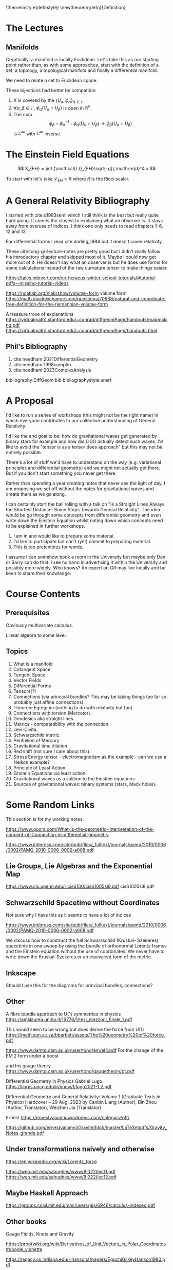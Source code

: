 #+LATEX_HEADER: \usepackage{amsthm}

\newtheoremstyle{defnstyle}{}{}{}{}{\scshape}{.}{\newline}{}

\theoremstyle{defnstyle}
\newtheorem{defn}{Definition}

* The Lectures

** Manifolds

Cryptically: a manifold is locally Euclidean. Let's take this as our
starting point rather than, as with some approaches, start with the
definition of a set, a topology, a topological manifold and finally a
differential manifold.

We need to relate a set to Euclidean space:

\begin{defn}[Co-ordinate Chart]
A co-ordinate chart on a set $X$ is a subset $U \subseteq X$
and a bijection

$$
\phi: U \longrightarrow \phi(U) \subseteq \mathbb{R}^n
$$

onto an open\footnote{Pre-requisites: what is a
topololgy, what is an open set, what is a continuous function} set $\phi(U)$ of $\mathbb{R}^n$.
\end{defn}

These bijections had better be compatible:

\begin{defn}[Atlas]
An atlas is a collection of co-ordinate charts $\{U_\alpha, \phi_\alpha\}_{\alpha \in I}$ such that

 1. $X$ is covered by the $\{U_\alpha, \phi_\alpha\}_{\alpha \in I}$.
 2. $\forall \alpha, \beta \in I$ , $\phi_\alpha(U_\alpha \cap U_\beta)$ is open in $\mathbb{R}^n$.
 3. The map $$\phi_\beta \circ \phi_\alpha^{-1}: \phi_\alpha(U_\alpha
    \cap U_\beta) \longrightarrow \phi_\beta(U_\alpha \cap U_\beta)$$
    is $C^\infty$ with $C^\infty$ inverse.
\end{defn}

 1. $X$ is covered by the $\{U_\alpha, \phi_\alpha\}_{\alpha \in I}$.
 2. $\forall \alpha, \beta \in I$ , $\phi_\alpha(U_\alpha \cap U_\beta)$ is open in $\mathbb{R}^n$.
 3. The map $$\phi_\beta \circ \phi_\alpha^{-1}: \phi_\alpha(U_\alpha
    \cap U_\beta) \longrightarrow \phi_\beta(U_\alpha \cap U_\beta)$$
    is $C^\infty$ with $C^\infty$ inverse.

* The Einstein Field Equations

$$
S_{EH} = \int {\mathcal{L}}_{EH}\sqrt{-g}\,\mathrm{d}^4 x
$$

To start with let's take ${\mathcal{L}}_{EH} = R$ where $R$ is the Ricci scalar.

* A General Relativity Bibliography

I started with cite:o1983semi which I still think is the best but
really quite hard going. It comes the closest to explaining what an
observer is. It stays away from overuse of indices. I think one only
needs to read chapters 1--6, 12 and 13.

For differential forms I read cite:darling_1994 but it doesn't cover
relativity.

These cite:tong-gr-lecture-notes are pretty good but I didn't really
follow his introductory chapter and skipped most of it. Maybe I could
now get more out of it. He doesn't say what an observer is but he does
use forms for some calculations instead of the raw curvature tensor to
make things easier.

https://tales.mbivert.com/on-heraeus-winter-school-tutorials/#tutorial-pdfs--missing-tutorial-videos

https://ncatlab.org/nlab/show/volume+form
volume form
https://math.stackexchange.com/questions/70938/natural-and-coordinate-free-definition-for-the-riemannian-volume-form

A treasure trove of explanations
https://virtualmath1.stanford.edu/~conrad/diffgeomPage/handouts/mapmaking.pdf
https://virtualmath1.stanford.edu/~conrad/diffgeomPage/handouts.html

** Phil's Bibliography

 1. cite:needham:2021DifferentialGeometry
 2. cite:needham:1998complex
 3. cite:needham:2023ComplexAnalysis

bibliography:DiffGeom.bib
bibliographystyle:unsrt

* A Proposal

I'd like to run a series of workshops (this might not be the right
name) in which everyone contributes to our collective understanding of
General Relativity.

I'd like the end goal to be: how do gravitational waves get generated
by binary stars for example and how did LIGO actually detect such
waves. I'd like to avoid the "tensor is as a tensor does approach" but
this may not be entirely possible.

There's a lot of stuff we'd have to understand on the way
(e.g. variational principles and differential geometry) and we might
not actually get there. But if you don't start something you never get
there.

Rather than spending a year creating notes that never see the light of
day, I am proposing we set off without the notes for gravitational
waves and create them as we go along.

I can certainly start the ball rolling with a talk on "Is a Straight
Lines Always the Shortest Distance: Some Steps Towards General
Relativity". The idea would be go through some concepts from
differential geometry and even write down the Einstein Equation whilst
noting down which concepts need to be explained in further workshops.

1. I am in and would like to prepare some material.
2. I'd like to participate but can't (yet) commit to preparing material.
3. This is too pretentious for words.

I assume I can somehow book a room in the University but maybe only
Dan or Barry can do that. I see no harm in advertising it within the
University and possibly more widely. Who knows? An expert on GR may
live locally and be keen to share their knowledge.

* Course Contents

** Prerequisites

Obviously multivariate calculus.

Linear algebra to some level.

** Topics

 1. What is a manifold
 2. Cotangent Space
 3. Tangent Space
 4. Vector Fields
 5. Differential Forms
 6. Tensors(?)
 7. Connections (via principal bundles? This may be taking things too far so probably just affine connections).
 8. Theorem Egregium (nothing to do with relativity but fun).
 9. Connections with torsion (Mercator).
 10. Geodesics aka straight lines.
 11. Metrics - compatatibility with the connection.
 12. Levi-Civita.
 13. Schwarzschild metric.
 14. Perihelion of Mercury
 15. Gravitational time dilation.
 16. Red shift (not sure I care about this).
 17. Stress Energy tensor - electromagnetism as the example - can we
     use a Nelkon example?
 18. Principle of Least Action.
 19. Einstein Equations via least action.
 20. Gravitational waves as a solition to the Einstein equations.
 21. Sources of gravitational waves: binary systems (stars, black holes).


* Some Random Links

This section is for my working notes.

https://www.quora.com/What-is-the-geometric-interpretation-of-the-concept-of-Connection-in-differential-geometry



https://www.intlpress.com/site/pub/files/_fulltext/journals/pamq/2010/0006/0002/PAMQ-2010-0006-0002-a008.pdf

** Lie Groups, Lie Algebras and the Exponential Map

https://www.cis.upenn.edu/~cis6100/cis61005sl8.pdf
cis61005sl8.pdf


** Schwarzschild Spacetime without Coordinates

Not sure why I have this as it seems to have a lot of indices

https://www.intlpress.com/site/pub/files/_fulltext/journals/pamq/2010/0006/0002/PAMQ-2010-0006-0002-a008.pdf

We discuss how to construct the full Schwarzschild (Kruskal- Szekeres)
spacetime in one swoop by using the bundle of orthonormal Lorentz
frames and the Einstein equation without the use of coordinates. We
never have to write down the Kruskal-Szekeres or an equivalent form of
the metric.

** Inkscape

Should I use this for the diagrams for principal bundles, connections?

** Other

A fibre bundle approach to U(1)
symmetries in physics
https://amslaurea.unibo.it/16776/1/tesi_mazzoni_finale_1.pdf

This would seem to be wrong but does derive the force from U(1)
https://math.sun.ac.za/bbartlett/assets/The%20geometry%20of%20force.pdf

https://www.damtp.cam.ac.uk/user/tong/em/el4.pdf
For the change of the EM 2 form under a boost

and his gauge theory
https://www.damtp.cam.ac.uk/user/tong/gaugetheory/gt.pdf

Differential
Geometry in
Physics Gabriel Lugo
https://libres.uncg.edu/ir/uncw/f/lugo2021-1.2.pdf

Differential Geometry and General Relativity: Volume 1 (Graduate Texts
in Physics) Hardcover – 29 Aug. 2023 by Canbin Liang (Author), Bin
Zhou (Author, Translator), Weizhen Jia (Translator)

Ernest
https://ernestyalumni.wordpress.com/category/qft/

https://github.com/ernestyalumni/Gravite/blob/master/LaTeXetpdfs/Gravity_Notes_grande.pdf

** Under transformations naively and otherwise

https://en.wikipedia.org/wiki/Lorentz_force

https://web.mit.edu/sahughes/www/8.022/lec11.pdf
https://web.mit.edu/sahughes/www/8.022/lec12.pdf

** Maybe Haskell Approach

https://groups.csail.mit.edu/mac/users/gjs/6946/calculus-indexed.pdf

** Other books

Gauge Fields, Knots and Gravity

https://proofwiki.org/wiki/Derivatives_of_Unit_Vectors_in_Polar_Coordinates#google_vignette

https://legacy.cs.indiana.edu/~hansona/papers/EguchiGilkeyHanson1980.pdf

** From GPT

No, the domain of the connection 1-form $\omega$ on the frame bundle $LM$ is not sections of the frame bundle, but rather the tangent vectors to the frame bundle $LM$. To clarify:

### 1. Connection 1-Form $\omega$

The connection 1-form $\omega$ is a $\mathfrak{gl}(n, \mathbb{R})$-valued 1-form on the frame bundle $LM$. Formally:
$$
\omega \in \Omega^1(LM, \mathfrak{gl}(n, \mathbb{R}))
$$
This means that $\omega$ assigns to each tangent vector in the frame bundle $LM$ a Lie algebra element in $\mathfrak{gl}(n, \mathbb{R})$.

### 2. Domain of $\omega$

The domain of $\omega$ is $TLM$, the tangent bundle of the frame bundle $LM$. For any point $p \in LM$ and tangent vector $v \in T_p LM$, $\omega(p)(v)$ is an element of $\mathfrak{gl}(n, \mathbb{R})$.

### 3. Sections of the Frame Bundle

A section $\sigma: U \to LM$ of the frame bundle is a map from an open subset $U \subseteq M$ to the frame bundle $LM$. The section $\sigma$ provides a way to pull back the connection 1-form $\omega$ from the frame bundle $LM$ to the base manifold $U \subseteq M$.

### 4. Pullback of $\omega$ via $\sigma$

When you have a local section $\sigma: U \to LM$, you can pull back the connection 1-form $\omega$ to $U$. This pullback, denoted by $\sigma^*\omega$, is a $\mathfrak{gl}(n, \mathbb{R})$-valued 1-form on $U$:
$$
\sigma^*\omega \in \Omega^1(U, \mathfrak{gl}(n, \mathbb{R}))
$$
The pullback is defined by:
$$
(\sigma^*\omega)(v) = \omega(\sigma_*(v))
$$
for any tangent vector $v \in TU$. Here, $\sigma_*: TU \to TLM$ is the pushforward of the section $\sigma$, which maps a tangent vector $v \in T_m U$ to a tangent vector $\sigma_*(v) \in T_{\sigma(m)} LM$.

### Summary

- The connection 1-form $\omega$ is defined on the tangent bundle of the frame bundle $TLM$, not on sections of the frame bundle.
- Sections of the frame bundle can be used to pull back $\omega$ to the base manifold, resulting in a $\mathfrak{gl}(n, \mathbb{R})$-valued 1-form on the base manifold.

So, in summary, while $\omega$ itself is not applied directly to sections, sections are used to pull back $\omega$ to the base manifold. The primary domain of $\omega$ is indeed the tangent bundle of the frame bundle $TLM$.

*** Part II

No, $\Gamma(U)$ and $\Omega^1(U)$ are not the same.

### $\Gamma(U)$

- $\Gamma(U)$ typically denotes the space of sections of a fiber bundle over the open subset $U$ of a manifold $M$.
- If we are talking about the tangent bundle $TM$, $\Gamma(U)$ represents the space of vector fields on $U$, which are smooth sections of the tangent bundle restricted to $U$.

Formally:
$$ \Gamma(U, TM) = \{ X: U \to TM \mid X \text{ is a smooth section of } TM \} $$
This means that $\Gamma(U, TM)$ consists of all smooth vector fields defined on the open subset $U$.


### $\Omega^1(U)$

- $\Omega^1(U)$ denotes the space of 1-forms on the open subset $U$.
- A 1-form is a smooth section of the cotangent bundle $T^*M$.

Formally:
$$ \Omega^1(U) = \Gamma(U, T^*M) = \{ \alpha: U \to T^*M \mid \alpha \text{ is a smooth section of } T^*M \} $$
This means that $\Omega^1(U)$ consists of all smooth 1-forms defined on the open subset $U$.

### Distinction

- $\Gamma(U, TM)$ is the space of vector fields, which are sections of the tangent bundle.
- $\Omega^1(U)$ is the space of 1-forms, which are sections of the cotangent bundle.

They are different objects because one deals with vector fields (tangent vectors) and the other deals with differential 1-forms (covectors).

### Summary

In summary, $\Gamma(U)$ and $\Omega^1(U)$ refer to different spaces:
- $\Gamma(U, TM)$ or simply $\Gamma(U)$ is the space of smooth vector fields on $U$.
- $\Omega^1(U)$ is the space of smooth 1-forms on $U$.

These spaces are related but distinct, as vector fields and 1-forms are dual to each other.

*** Part III

A $\mathfrak{gl}(n, \mathbb{R})$-valued 1-form $\omega \in \Omega^1(U, \mathfrak{gl}(n, \mathbb{R})$ takes a vector field $X \in \Gamma(U, TM)$ and returns a section of the Lie algebra bundle $\mathfrak{gl}(n, \mathbb{R})$ over $U$. 

In other words, for a vector field $X \in \Gamma(U)$, $\omega(X)$ is a smooth map from $U$ to $\mathfrak{gl}(n, \mathbb{R})$. More concretely, $\omega$ evaluated on the vector field $X$ at each point $p \in U$ gives an element of the Lie algebra $\mathfrak{gl}(n, \mathbb{R})$.

### Formally:

1. **Connection 1-Form**:
   $$
   \omega \in \Omega^1(U, \mathfrak{gl}(n, \mathbb{R})) 
   $$
   This means that $\omega$ is a $\mathfrak{gl}(n, \mathbb{R})$-valued 1-form on $U$.

2. **Vector Field**:
   $$
   X \in \Gamma(U, TM)
   $$
   This means that $X$ is a smooth section of the tangent bundle $TM$ over $U$, or equivalently, a vector field on $U$.

3. **Evaluation**:
   $$
   \omega(X) \in \Gamma(U, \mathfrak{gl}(n, \mathbb{R}))
   $$
   This means that $\omega(X)$ is a smooth map from $U$ to $\mathfrak{gl}(n, \mathbb{R})$. For each point $p \in U$, $\omega(X)_p \in \mathfrak{gl}(n, \mathbb{R})$.

### Concretely:

- At each point $p \in U$, the vector field $X$ gives a tangent vector $X_p \in T_p U$.
- The 1-form $\omega$, when applied to the vector field $X$, produces a map:
  $$
  p \mapsto \omega_p(X_p)
  $$
- Here, $\omega_p$ is a linear map from $T_p U$ to $\mathfrak{gl}(n, \mathbb{R})$, and $X_p$ is the tangent vector at $p$.

Therefore, $\omega(X)$ is a section of the bundle whose fibers are the Lie algebra $\mathfrak{gl}(n, \mathbb{R})$. In practical terms, at each point $p$ in the domain $U$, $\omega(X)$ assigns an element of $\mathfrak{gl}(n, \mathbb{R})$.

### Summary:

For a $\mathfrak{gl}(n, \mathbb{R})$-valued 1-form $\omega$ and a vector field $X$,
- $\omega(X)$ is a section of the bundle with fiber $\mathfrak{gl}(n, \mathbb{R})$.
- It returns a smooth map from the open subset $U$ to $\mathfrak{gl}(n, \mathbb{R})$, associating to each point $p \in U$ an element $\omega_p(X_p) \in \mathfrak{gl}(n, \mathbb{R})$.

*** For my question

Let's clarify the nature of \(\omega\) in this context.

### 1. The Connection 1-Form \(\omega\)

The connection 1-form \(\omega\) is initially defined on the frame bundle \(LM\). It is a \(\mathfrak{gl}(n, \mathbb{R})\)-valued 1-form, meaning:
\[
\omega \in \Omega^1(LM, \mathfrak{gl}(n, \mathbb{R}))
\]
This form assigns to each tangent vector in \(LM\) an element of the Lie algebra \(\mathfrak{gl}(n, \mathbb{R})\).

### 2. Pulling Back \(\omega\)

To work with \(\omega\) in the context of the base manifold \(M\), we use a local section \(\sigma: U \to LM\). The pullback of \(\omega\) via \(\sigma\) gives a \(\mathfrak{gl}(n, \mathbb{R})\)-valued 1-form on \(U\):
\[
\sigma^*\omega \in \Omega^1(U, \mathfrak{gl}(n, \mathbb{R}))
\]
This pullback is defined for any vector field \(X \in \Gamma(U, TM)\) by:
\[
(\sigma^*\omega)(X) = \omega(\sigma_*(X))
\]

### 3. The Nature of \(\sigma^*\omega\)

The pullback \(\sigma^*\omega\) is a \(\mathfrak{gl}(n, \mathbb{R})\)-valued 1-form on \(U\). This means \(\sigma^*\omega\) is a section of the cotangent bundle of \(U\) with values in \(\mathfrak{gl}(n, \mathbb{R})\):
\[
\sigma^*\omega \in \Omega^1(U) \otimes \mathfrak{gl}(n, \mathbb{R})
\]
Or equivalently:
\[
\sigma^*\omega \in \Gamma(U, T^*U \otimes \mathfrak{gl}(n, \mathbb{R}))
\]

### 4. Evaluating \(\sigma^*\omega\) on a Vector Field

When \(\sigma^*\omega\) is evaluated on a vector field \(X \in \Gamma(U, TM)\), it produces a \(\mathfrak{gl}(n, \mathbb{R})\)-valued function on \(U\). Explicitly:
\[
(\sigma^*\omega)(X): U \to \mathfrak{gl}(n, \mathbb{R})
\]
At each point \(p \in U\), \((\sigma^*\omega)(X)_p\) is an element of \(\mathfrak{gl}(n, \mathbb{R})\).

### Summary

- \(\omega\) is initially a \(\mathfrak{gl}(n, \mathbb{R})\)-valued 1-form on the frame bundle \(LM\).
- The pullback \(\sigma^*\omega\) via a local section \(\sigma\) is a \(\mathfrak{gl}(n, \mathbb{R})\)-valued 1-form on \(U\), meaning it is a section of the cotangent bundle on \(U\) with values in \(\mathfrak{gl}(n, \mathbb{R})\).
- When \(\sigma^*\omega\) is evaluated on a vector field \(X \in \Gamma(U, TM)\), it yields a \(\mathfrak{gl}(n, \mathbb{R})\)-valued function on \(U\).

So, to directly answer your question: Yes, the pullback \(\sigma^*\omega\) is a section of the cotangent bundle on \(U\) with values in the Lie algebra \(\mathfrak{gl}(n, \mathbb{R})\).

*** Working

$\left(\Phi_g\right)_*\left(H_q P\right)=H_{\Phi_g(q)} P \quad \forall g \in G, q \in P$

& =X_{p \triangleleft g}^{\left(\operatorname{Ad}_{g^{-1}}\right)_* A}(f),

& =\omega_{p \triangleleft g}\left(X_{p \triangleleft g}^{\left(\operatorname{Ad}_{g-1}\right)_* A}\right) \\

** Not needed from notebook

### Principal $GL(n, \mathbb{R})$-Bundle Structure

To form $LpM$ into a principal $GL(n, \mathbb{R})$-bundle over $M$, where $n = \dim M$:

1. **Total Space**: $LpM$ is the space of ordered bases of $T_pM$ at each point $p \in M$.

2. **Projection Map**: $\pi: LpM \to M$ is defined by $\pi(e_1, e_2, \ldots, e_n) = p$, where $(e_1, e_2, \ldots, e_n)$ is a basis for $T_pM$.

3. **Action of $GL(n, \mathbb{R})$**: The action of $g \in GL(n, \mathbb{R})$ on a basis $(e_1, e_2, \ldots, e_n)$ is given by:
   $$
   e_i' = \sum_{j=1}^n g_{ij} e_j
   $$
   for $i = 1, 2, \ldots, n$, where $(e_1', e_2', \ldots, e_n')$ is the new basis after applying $g$.

   $$g^a_1 e_a$$

5. **Principal Bundle Properties**:
   - The action of $GL(n, \mathbb{R})$ is free and transitive on the fibers.
   - The projection map and action are smooth.

Hence, $LpM$ with this projection and action forms a principal $GL(n, \mathbb{R})$-bundle over $M$.

* Log for [2024-08-18 Sun 17:39]

S2 = Manifold(2, 'S^2', latex_name = r'S^2', start_index = 1)
U = S2.open_subset('U')
polar.<th,ph> = U.chart(r'th:(0,pi):\theta ph:(0,2*pi):\phi')

LM = Manifold(6, 'FrameBundle', latex_name=r'LM', start_index=1)
V = LM.open_subset('V')
frame_chart.<th,ph,v11, v12, v21, v22> = V.chart()

Is it possible to define a Lie algebra-valued 1-form on a manifold?
Ideally I would like to define such a form on a principal bundle. I
could define real-valued 1-forms and use some sort of indexing
convention but then I end up with a débauches d'indices as Cartan
might have said.

My objective is to show in Sage Manifolds how to lift a connection
1-form on the base manifold to a connection 1-form on the principal
bundle. In my example, I am using the frame bundle over the open
subset $U = (0,\pi) \times (0, 2\pi)$ of the sphere. Thus the Lie
group is GL(2) and the Lie algebra is any 2 x 2 matrix.

* Log for [2024-08-27 Tue 14:54]

https://webusers.imj-prg.fr/~elisha.falbel/poly.pdf (this
https://adebray.github.io/lecture_notes/m392c_RG_notes.pdf may be of
interest)

\begin{aligned}
\left(R_g^* \theta\right)_x\left(B\right) & = \theta_{xg}\left(\left.\left(R_g\right)_*\right|_e\left(B\right)\right) \\
& =\left(L_{x g}\right)_*\left(\left.\frac{\mathrm{d}}{\mathrm{d} t}\right|_{t=0} \left(x e^{t X^B_x} g\right)\right) \\
& =\left.\frac{\mathrm{d}}{\mathrm{d} t}\right|_{t=0}(x g)^{-1}\left(x e^{t X^B_x} g\right) \\
& =\left.\frac{\mathrm{d}}{\mathrm{d} t}\right|_{t=0} g^{-1} e^{t X^B_x} g \\
& =\mathrm{Ad}_{g-1} X^B_x .
\end{aligned}

https://www.columbia.edu/~ask2262/MathSeniorThesis2023/KudinoorMathSeniorThesisMarch2023.pdf

Also demystifying gauge symmetry

https://diposit.ub.edu/dspace/bitstream/2445/192109/1/tfg_de_muniategui_climente_martin.pdf

https://terrytao.wordpress.com/2008/09/27/what-is-a-gauge/

Search term "electromagnetism connection gauge principal bundle maxwell"

Fundamental Vector Field U(1)

import Mathlib.Analysis.Manifold.SmoothMap
import Mathlib.Analysis.Manifold.SmoothStructure

-- Open the locale for manifolds
open_locale manifold

-- Define the manifolds and smooth maps
variables {M N P : Type*}
  [smooth_manifold_with_corners I (model_prod 𝓘(ℝ, ℝ) ℝ) M]
  [smooth_manifold_with_corners I (model_prod 𝓘(ℝ, ℝ) ℝ) N]
  [smooth_manifold_with_corners I (model_prod 𝓘(ℝ, ℝ) ℝ) P]

variables (f : M → N) (g : N → P)

-- Assume f and g are smooth maps
variables [smooth_map I (model_prod 𝓘(ℝ, ℝ) ℝ) I (model_prod 𝓘(ℝ, ℝ) ℝ) f]
          [smooth_map I (model_prod 𝓘(ℝ, ℝ) ℝ) I (model_prod 𝓘(ℝ, ℝ) ℝ) g]

-- Prove that the composition g ∘ f is smooth
lemma smooth_map_comp (hf : smooth_map I (model_prod 𝓘(ℝ, ℝ) ℝ) I (model_prod 𝓘(ℝ, ℝ) ℝ) f)
  (hg : smooth_map I (model_prod 𝓘(ℝ, ℝ) ℝ) I (model_prod 𝓘(ℝ, ℝ) ℝ) g) :
  smooth_map I (model_prod 𝓘(ℝ, ℝ) ℝ) I (model_prod 𝓘(ℝ, ℝ) ℝ) (g ∘ f) :=
begin
  -- Use the composition theorem
  exact hg.comp hf,
end




-- Define the manifolds and smooth maps
variables {M : Type*}

* Log for [2024-09-16 Mon 12:36]

-- import Mathlib.Geometry.Manifold.VectorBundle.SmoothSection
-- import Mathlib.Geometry.Manifold.VectorBundle.Hom
-- import Mathlib.Geometry.Manifold.VectorBundle.Pullback
-- import Mathlib.Geometry.Manifold.ContMDiffMFDeriv
-- import Mathlib.Geometry.Manifold.Instances.Sphere

-- import Mathlib.Analysis.NormedSpace.Connected
-- import Mathlib.LinearAlgebra.TensorProduct
-- import Mathlib.Analysis.NormedSpace.Dual



variable {𝕜 : Type*} [NontriviallyNormedField 𝕜]

https://www.reddit.com/r/emacs/comments/sgcwuq/usepackage_unrecognized_keyword_straight/

-- import Mathlib.Geometry.Manifold.ChartedSpace
-- import Mathlib.geometry.manifold.SmoothManifoldWithCorners
import Mathlib

-- variable {𝕜 : Type*} [NontriviallyNormedField 𝕜]

-- variable
--   -- declare a smooth manifold `M` over the pair `(E, H)`.
--   {E : Type*} [NormedAddCommGroup E] [NormedSpace 𝕜 E] {H : Type*} [TopologicalSpace H]
--   (I : ModelWithCorners 𝕜 E H) {M : Type*} [TopologicalSpace M] [ChartedSpace H M]
--   [SmoothManifoldWithCorners I M]

import Mathlib

variable {M : Type*} [TopologicalSpace M] [ChartedSpace ℝ M] [SmoothManifoldWithCorners (𝓡 1) M]

-- import Mathlib.Geometry.Manifold.ChartedSpace
-- import Mathlib.geometry.manifold.SmoothManifoldWithCorners
import Mathlib

variable {𝕜 : Type*} [NontriviallyNormedField 𝕜]

variable
  {E : Type*} [NormedAddCommGroup E] [NormedSpace 𝕜 E] {H : Type*} [TopologicalSpace H]
  (I : ModelWithCorners 𝕜 E H) {M : Type*} [TopologicalSpace M] [ChartedSpace H M]
  [SmoothManifoldWithCorners I M]

variable
  {E : Type*} [NormedAddCommGroup E] [NormedSpace ℝ E]
  (I : ModelWithCorners ℝ E ℝ) {M : Type*} [TopologicalSpace M] [ChartedSpace ℝ M]
  [SmoothManifoldWithCorners I M]
  
open Manifold

variable
  (n : ℕ) {M : Type*} [TopologicalSpace M] [ChartedSpace ℝ M]
  [SmoothManifoldWithCorners (𝓡 n) M]
  
variable
  {E : Type*} [NormedAddCommGroup E] [NormedSpace ℝ E]
  (I : ModelWithCorners ℝ E ℝ) {M : Type*} [TopologicalSpace M] [ChartedSpace ℝ M]
  [SmoothManifoldWithCorners (𝓡 1) M]
  

-- variable {M : Type*} [TopologicalSpace M] [ChartedSpace ℝ M] [SmoothManifoldWithCorners (𝓡 1) M]

* Log for [2024-09-17 Tue 08:08]

variable
  (n : ℕ) {M : Type*} [TopologicalSpace M] [ChartedSpace ℝ M]
  [SmoothManifoldWithCorners (𝓡 n) M]
  
variable
  {E : Type*} [NormedAddCommGroup E] [NormedSpace ℝ E]
  (I : ModelWithCorners ℝ E ℝ) {M : Type*} [TopologicalSpace M] [ChartedSpace ℝ M]
  [SmoothManifoldWithCorners (𝓡 1) M]

** Sort of working

variable {𝕜 : Type*} [NontriviallyNormedField 𝕜]

variable
  {E : Type*} [NormedAddCommGroup E] [NormedSpace 𝕜 E] {H : Type*} [TopologicalSpace H]
  (I : ModelWithCorners 𝕜 E H) {M : Type*} [TopologicalSpace M] [ChartedSpace H M]
  [SmoothManifoldWithCorners I M]

variable
  {E : Type*} [NormedAddCommGroup E] [NormedSpace ℝ E]
  (I : ModelWithCorners ℝ E ℝ) {M : Type*} [TopologicalSpace M] [ChartedSpace ℝ M]
  [SmoothManifoldWithCorners I M]
  
open Manifold

#check (𝓡 1)
#check SmoothManifoldWithCorners (𝓡 1)

import Mathlib.Topology.Basic

-- Define two topological spaces
variables {X Y : Type} [TopologicalSpace X] [TopologicalSpace Y]

-- Define a map between the spaces
variable (f : X → Y)

-- Define the continuity of f
theorem continuous_map : Continuous f :=
begin
  -- The proof goes here, depending on the specific map and topologies.
  -- In this case, we'll assume `f` is continuous.
  exact continuous_id,
end

** Question

import Mathlib

open Manifold

variable
  (m : ℕ) {M : Type*}
   [TopologicalSpace M]
   [ChartedSpace (EuclideanSpace ℝ (Fin m)) M]
   [SmoothManifoldWithCorners (𝓡 m) M]

variable
  (n : ℕ) {N : Type*}
   [TopologicalSpace N]
   [ChartedSpace (EuclideanSpace ℝ (Fin n)) N]
   [SmoothManifoldWithCorners (𝓡 n) N]

variable
  (p : ℕ) {P : Type*}
   [TopologicalSpace P]
   [ChartedSpace (EuclideanSpace ℝ (Fin p)) P]
   [SmoothManifoldWithCorners (𝓡 p) P]

variable {X Y Z : Type} [TopologicalSpace X] [TopologicalSpace Y] [TopologicalSpace Z]

theorem compositionOfContinuousFunctions {f : X → Y} {g : Y -> Z} (hf : Continuous f) (hg : Continuous g) (IsOpen s) :=
  IsOpen s
  IsOpen (g ⁻¹' s)
  IsOpen (f ⁻¹' (g ⁻¹' s))


-- #check Continuous

** My Goal

I started off some time ago thinking I could a) produce some lectures
on General Relativity without a débauches d'indices (as Cartan would
say) and maybe as part of this do a simulation of two black holes
coalescing to produce a gravitational wave. Clearly way too ambitious!

Also some time ago I contributed a small example of a connection with
torsion to the computer algebra package for General Relativity, Sage
Manifolds. This package is great as it saves a lot of work
e.g. calculating the components of a Rank 4 tensor in 4 dimensions and
ensures that you don't make (some) mistakes. There used to be an
example of the Faraday tensor but this suffered from bitrot so I
offered to write a small example showing how to derive and maybe use
the Faraday tensor.

In a way Sage Manifolds is great but it is basically Python and gives
very opaque error messages (for me at any rate). After I had done much
reading, I realised that I could express electromagnetism as a Gauge
Theory (a connection on a principal bundle over a base manifold). But
Sage Manifolds does not support principal bundle (at least as far as I
can tell). So I started off defining a principal bundle etc in Sage but the
whole experience became very frustrating and then I saw a lot of work
had been done in Lean on maths and differential geometry.

So here I am several rabbit holes within rabbit holes but nonetheless
having a lot of fun.

** More crud

import Mathlib

open Manifold

variable
  (m : ℕ) {M : Type*}
   [TopologicalSpace M]
   [ChartedSpace (EuclideanSpace ℝ (Fin m)) M]
   [SmoothManifoldWithCorners (𝓡 m) M]

variable
  (n : ℕ) {N : Type*}
   [TopologicalSpace N]
   [ChartedSpace (EuclideanSpace ℝ (Fin n)) N]
   [SmoothManifoldWithCorners (𝓡 n) N]

-- example {f : M → N} (hf : sorry f) :
    sorry := by sorry
    
-- #check SmoothMap


variable {X Y Z : Type} [TopologicalSpace X] [TopologicalSpace Y] [TopologicalSpace Z]

-- example {f : X → Y} : Continuous f ↔ ∀ s, IsOpen s → IsOpen (f ⁻¹' s) :=
--   continuous_def
  
-- #check continuous_def

-- Define two topological spaces
-- variable {X Y Z : Type} [MetricSpace X] [MetricSpace Y] [MetricSpace Z]

variable (S : Set Z)

theorem compositionOfContinuousFunctions {f : X → Y} {g : Y -> Z} (hf : Continuous f) (hg : Continuous g) (hS : IsOpen S) :
    Continuous (g ∘ f) := by
    have hg_preimage : IsOpen (g ⁻¹' S) := hg.isOpen_preimage S hS
    have fg_preimage : IsOpen (f⁻¹' (g⁻¹' S)) := hf.isOpen_preimage (g⁻¹' S) hg_preimage
    sorry
  

-- example {f : X → Y} {g : Y -> Z} (hf : Continuous f) (hg : Continuous g) (hS : IsOpen S) :
--   sorry

theorem compositionOfContinuousFunctions {f : X → Y} {g : Y -> Z} (hf : Continuous f) (hg : Continuous g) (IsOpen s) :=
  IsOpen s
  IsOpen (g ⁻¹' s)
  IsOpen (f ⁻¹' (g ⁻¹' s))
  Continuous (g ∘ f)


-- #check Continuous

-- variable {f : M -> N} [SmoothMap M N f]

** Response

Well de gustibus but no doubt in a few months time of working in Lean
such a proof will be lucidity itself. I am impressed by your
undergraduates.

Here's my "squinting":

So =rw [continuous_def]= rewrites =Continuous= as given by the definition

#+BEGIN_SRC lean4
Continuous f ↔ ∀ s, IsOpen s → IsOpen (f ⁻¹' s)
#+END_SRC

By saying =intro s hs=, Lean somehow knows that $s$ is meant to be an
open set in the codomain of $g \circ f$, which is $Z$ (and =hs= is a
proof of this?).

=g ⁻¹' U= is open by the proof(?) =hg= that =g= is continuous to the
open set =s= (with a proof of openness = hs=).

#+BEGIN_SRC lean4
IsOpen (g ⁻¹' s) := hg s hs
#+END_SRC

We next show that =f ⁻¹' (g ⁻¹' s)= is open using the proof(?) =hf= on
the open set =(g ⁻¹' s)= (which is open by =hg_preimage=).

And we are done.

* Log for [2024-09-19 Thu 09:52]

le_top.{u} {α : Type u} [LE α] [OrderTop α] {a : α} : a ≤ ⊤

example [TopologicalSpace X] [TopologicalSpace Y] {x₀ : X} (f : X → X → Y)
    (hf : ContinuousAt (Function.uncurry f) (x₀, x₀)) :
    ContinuousAt (fun x ↦ f x x) x₀ :=
  hf.comp_of_eq (continuousAt_id.prod continuousAt_id) rfl -- works

theorem ContinuousAt.comp_of_eq {g : Y → Z} (hg : ContinuousAt g y)
    (hf : ContinuousAt f x) (hy : f x = y) : ContinuousAt (g ∘ f) x := by subst hy; exact hg.comp hf

theorem Bar {X Y Z : Type*} [TopologicalSpace X] [TopologicalSpace Y] [TopologicalSpace Z]
  {f : X → Y} {g : Y → Z} {x : X} {y : Y}
  (hf : ContinuousAt f x) (hg : ContinuousAt g y) (hy : f x = y) : ContinuousAt (g ∘ f) x := by subst hy; exact hg.comp hf

nonrec theorem Baz {g : Y → Z} (hg : ContinuousAt g (f x))
    (hf : ContinuousAt f x) : ContinuousAt (g ∘ f) x :=
  hg.comp hf

* Log for [2024-09-21 Sat 18:09]

def getChartAt (p : M) : LocalHomeomorph M (EuclideanSpace ℝ m) :=
  chartAt (EuclideanSpace ℝ m) p

* Log for [2024-09-22 Sun 08:50]

There is a variety of constructions of Brownian motion in the literature. The approach we have
followed goes back to one of the great pioneers of Brownian motion, the French mathematician
Paul Lévy. Lévy’s construction has the advantage that continuity properties of
Brownian motion can be obtained from the construction. An alternative is to first show that a
Markov process with the correct transition probabilities can be constructed, and then to use an
abstract criterion, like Kolmogorov’s criterion for the existence of a continuous version of the
process.

`/Users/dom/.elan/toolchains/leanprover--lean4---v4.12.0-rc1/bin/lake setup-file /Users/dom/Dropbox/Tidy/DifferentialGeometry/mathematics_in_lean/MIL/Test2.lean Init Mathlib LLMlean` failed:

stderr:
⚠ [5118/5122] Built LLMlean.API
warning: ././.lake/packages/llmlean/././LLMlean/API.lean:283:46: unused variable `state`
note: this linter can be disabled with `set_option linter.unusedVariables false`
warning: ././.lake/packages/llmlean/././LLMlean/API.lean:287:47: unused variable `state`
note: this linter can be disabled with `set_option linter.unusedVariables false`
warning: ././.lake/packages/llmlean/././LLMlean/API.lean:367:20: `Lean.HashSet` has been deprecated, use `Std.HashSet` instead
warning: ././.lake/packages/llmlean/././LLMlean/API.lean:367:38: `Lean.HashSet.empty` has been deprecated, use `Std.HashSet.empty` instead
warning: ././.lake/packages/llmlean/././LLMlean/API.lean:385:20: `Lean.HashSet` has been deprecated, use `Std.HashSet` instead
warning: ././.lake/packages/llmlean/././LLMlean/API.lean:385:38: `Lean.HashSet.empty` has been deprecated, use `Std.HashSet.empty` instead
warning: ././.lake/packages/llmlean/././LLMlean/API.lean:403:20: `Lean.HashSet` has been deprecated, use `Std.HashSet` instead
warning: ././.lake/packages/llmlean/././LLMlean/API.lean:403:38: `Lean.HashSet.empty` has been deprecated, use `Std.HashSet.empty` instead
warning: ././.lake/packages/llmlean/././LLMlean/API.lean:440:20: `Lean.HashSet` has been deprecated, use `Std.HashSet` instead
warning: ././.lake/packages/llmlean/././LLMlean/API.lean:440:38: `Lean.HashSet.empty` has been deprecated, use `Std.HashSet.empty` instead
warning: ././.lake/packages/llmlean/././LLMlean/API.lean:459:20: `Lean.HashSet` has been deprecated, use `Std.HashSet` instead
warning: ././.lake/packages/llmlean/././LLMlean/API.lean:459:38: `Lean.HashSet.empty` has been deprecated, use `Std.HashSet.empty` instead
warning: ././.lake/packages/llmlean/././LLMlean/API.lean:477:20: `Lean.HashSet` has been deprecated, use `Std.HashSet` instead
warning: ././.lake/packages/llmlean/././LLMlean/API.lean:477:38: `Lean.HashSet.empty` has been deprecated, use `Std.HashSet.empty` instead
✖ [5119/5122] Building LLMlean.LLMstep
trace: .> LEAN_PATH=././.lake/packages/batteries/.lake/build/lib:././.lake/packages/Qq/.lake/build/lib:././.lake/packages/aesop/.lake/build/lib:././.lake/packages/proofwidgets/.lake/build/lib:././.lake/packages/Cli/.lake/build/lib:././.lake/packages/importGraph/.lake/build/lib:././.lake/packages/LeanSearchClient/.lake/build/lib:././.lake/packages/mathlib/.lake/build/lib:././.lake/packages/llmlean/.lake/build/lib:././.lake/build/lib DYLD_LIBRARY_PATH=././.lake/packages/batteries/.lake/build/lib:././.lake/packages/Qq/.lake/build/lib:././.lake/packages/aesop/.lake/build/lib:././.lake/packages/proofwidgets/.lake/build/lib:././.lake/packages/Cli/.lake/build/lib:././.lake/packages/importGraph/.lake/build/lib:././.lake/packages/mathlib/.lake/build/lib:././.lake/build/lib:/Users/dom/.elan/toolchains/leanprover--lean4---v4.12.0-rc1/lib/lean:/Users/dom/.elan/toolchains/leanprover--lean4---v4.12.0-rc1/lib /Users/dom/.elan/toolchains/leanprover--lean4---v4.12.0-rc1/bin/lean ././.lake/packages/llmlean/././LLMlean/LLMstep.lean -R ././.lake/packages/llmlean/./. -o ././.lake/packages/llmlean/.lake/build/lib/LLMlean/LLMstep.olean -i ././.lake/packages/llmlean/.lake/build/lib/LLMlean/LLMstep.ilean -c ././.lake/packages/llmlean/.lake/build/ir/LLMlean/LLMstep.c --json
error: ././.lake/packages/llmlean/././LLMlean/LLMstep.lean:25:2: unknown attribute [widget]
error: ././.lake/packages/llmlean/././LLMlean/LLMstep.lean:134:6: unknown identifier 'Widget.saveWidgetInfo'
error: ././.lake/packages/llmlean/././LLMlean/LLMstep.lean:122:6: invalid {...} notation, expected type is not known
error: Lean exited with code 1
Some required builds logged failures:
- LLMlean.LLMstep
error: build failed

def smooth_comp_f (φ : local_homeomorph N (euclidean_space ℝ (fin n))) 
                  (ψ : local_homeomorph M (euclidean_space ℝ (fin m))) :
                  Prop :=
  smooth ((𝓡 m).prod (𝓡 n)) (euclidean_space ℝ (fin n)) (λ x, φ.to_fun (f (ψ.inv_fun x)))

  def smooth_comp_g (φ : ((chartAt (EuclideanSpace ℝ (Fin n)) q).toFun))
                  (ψ : ((chartAt (EuclideanSpace ℝ (Fin m)) p).invFun)) :
                  Prop :=
  sorry -- Smooth ((𝓡 m).prod (𝓡 n)) (EuclideanSpace ℝ (Fin n)) (λ x => φ.to_fun (f (ψ.inv_fun x)))

  type expected, got
  (↑(chartAt (EuclideanSpace ℝ (Fin n)) q).toPartialEquiv : N → EuclideanSpace ℝ (Fin n))

  def smooth_comp_g (φ : PartialHomeomorph P (EuclideanSpace ℝ (Fin p))) 
                  (ψ : PartialHomeomorph N (EuclideanSpace ℝ (Fin n))) :
                  Prop :=
  Smooth (𝓡 n) (𝓡 p) (φ.toFun ∘ g ∘ ψ.invFun)

  
theorem smooth_composition_of_smooth_maps' {f : M → N} {g : N → P} (hf : smooth_map f) (hg : smooth_map g) :
    smooht_map (g ∘ f) := by
  sorry

* Log for [2024-09-24 Tue 08:03]

-- theorem smooth_composition_of_smooth_maps {f : M → N} {g : N → P}
--   (hf : smooth_map m n f) (hg : smooth_map n p g) : smooth_map m p (g ∘ f) :=
--   fun x =>
--     let φ := chartAt (EuclideanSpace ℝ (Fin p)) (g (f x))
--     let ψ := chartAt (EuclideanSpace ℝ (Fin n)) (f x)
--     let χ := chartAt (EuclideanSpace ℝ (Fin m)) x
--     -- First, show that ψ ∘ f ∘ χ⁻¹ is smooth
--     have h1 : Smooth (𝓡 m) (𝓡 n) (ψ.toFun ∘ f ∘ χ.invFun) := hf x
--     -- Second, show that φ ∘ g ∘ ψ⁻¹ is smooth
--     have h2 : Smooth (𝓡 n) (𝓡 p) (φ.toFun ∘ g ∘ ψ.invFun) := hg (f x)
--     -- Now, use the smoothness of the compositions
--     suffices Smooth (𝓡 m) (𝓡 p) (φ.toFun ∘ g ∘ f ∘ χ.invFun) by
--       exact this
--     -- Combine them: φ ∘ g ∘ ψ⁻¹ ∘ ψ ∘ f ∘ χ⁻¹
--     show Smooth (𝓡 m) (𝓡 p) (φ.toFun ∘ g ∘ ψ.invFun ∘ ψ.toFun ∘ f ∘ χ.invFun) from
--           Smooth.comp h2 h1


-- Theorem: composition of smooth maps is smooth
-- theorem smooth_composition_of_smooth_maps {f : M → N} {g : N → P}
--   (hf : smooth_map m n f) (hg : smooth_map n p g) : smooth_map m p (g ∘ f) :=
--   fun x =>
--   let φ := chartAt (EuclideanSpace ℝ (Fin p)) (g (f x))
--   let ψ := chartAt (EuclideanSpace ℝ (Fin n)) (f x)
--   let χ := chartAt (EuclideanSpace ℝ (Fin m)) x
--   suffices Smooth (𝓡 m) (𝓡 p) (φ.toFun ∘ g ∘ f ∘ χ.invFun) by
--       exact this
--   Smooth.comp (hg (f x)) (hf x)
--   sorry

import Mathlib

open Manifold

variable
  (m : ℕ) {M : Type*}
  [TopologicalSpace M]
  [ChartedSpace (EuclideanSpace ℝ (Fin m)) M]
  [SmoothManifoldWithCorners (𝓡 m) M]

variable
  (n : ℕ) {N : Type*}
  [TopologicalSpace N]
  [ChartedSpace (EuclideanSpace ℝ (Fin n)) N]
  [SmoothManifoldWithCorners (𝓡 n) N]

variable
  (p : ℕ) {P : Type*}
  [TopologicalSpace P]
  [ChartedSpace (EuclideanSpace ℝ (Fin p)) P]
  [SmoothManifoldWithCorners (𝓡 p) P]

-- Definition of a smooth map using charts of the manifolds
def smooth_map (f : M → N) : Prop :=
  ∀ (x : M), Smooth (𝓡 m) (𝓡 n)
    ((chartAt (EuclideanSpace ℝ (Fin n)) (f x)).toFun ∘ f ∘ (chartAt (EuclideanSpace ℝ (Fin m)) x).invFun)

-- Theorem: Composition of smooth maps is smooth
theorem smooth_composition_of_smooth_maps {f : M → N} {g : N → P}
  (hf : smooth_map m n f) (hg : smooth_map n p g) : smooth_map m p (g ∘ f) :=
  fun x =>
    let φ := chartAt (EuclideanSpace ℝ (Fin p)) (g (f x))
    let ψ := chartAt (EuclideanSpace ℝ (Fin n)) (f x)
    let χ := chartAt (EuclideanSpace ℝ (Fin m)) x
    -- Show ψ ∘ f ∘ χ⁻¹ is smooth
    have h1 : Smooth (𝓡 m) (𝓡 n) (ψ.toFun ∘ f ∘ χ.invFun) := hf x
    -- Show φ ∘ g ∘ ψ⁻¹ is smooth
    have h2 : Smooth (𝓡 n) (𝓡 p) (φ.toFun ∘ g ∘ ψ.invFun) := hg (f x)
    -- Now, combine these to show φ ∘ g ∘ f ∘ χ⁻¹ is smooth
    have : (φ.toFun ∘ g ∘ ψ.invFun ∘ ψ.toFun ∘ f ∘ χ.invFun) =
           (φ.toFun ∘ g ∘ f ∘ χ.invFun) := by simp [Function.comp]
    sorry


- Theorem: Composition of smooth maps is smooth
theorem smooth_composition_of_smooth_maps {f : M → N} {g : N → P}
  (hf : smooth_map m n f) (hg : smooth_map n p g) : smooth_map m p (g ∘ f) :=
  fun x =>
    let φ := chartAt (EuclideanSpace ℝ (Fin p)) (g (f x))
    let ψ := chartAt (EuclideanSpace ℝ (Fin n)) (f x)
    let χ := chartAt (EuclideanSpace ℝ (Fin m)) x
    -- Show ψ ∘ f ∘ χ⁻¹ is smooth
    have h1 : Smooth (𝓡 m) (𝓡 n) (ψ.toFun ∘ f ∘ χ.invFun) := hf x
    -- Show φ ∘ g ∘ ψ⁻¹ is smooth
    have h2 : Smooth (𝓡 n) (𝓡 p) (φ.toFun ∘ g ∘ ψ.invFun) := hg (f x)

    -- Show that ψ.invFun ∘ ψ.toFun is the identity on its source
    have h_eq : ∀ y ∈ ψ.source, ψ.invFun (ψ.toFun y) = y := 
      by intro y hy; exact PartialHomeomorph.left_inv ψ hy

    have h_combined : ∀ z, φ.toFun (g (ψ.invFun (ψ.toFun (f (χ.invFun z))))) = φ.toFun (g (f (χ.invFun z))) :=
      by apply h_eq
    
    sorry

f (χ.invFun x) ∈ ψ.source ->

* Log for [2024-09-25 Wed 11:19]

let V_f_x := ψ.source
let U_x := χ.source ∩ f ⁻¹' V_f_x
let chart_U : chart (EuclideanSpace ℝ (Fin m)) (M) :=
  { toFun := χ.toFun,
    invFun := χ.invFun,
    source := U_x,
    target := χ.target }

* Log for [2024-09-26 Thu 10:14]

 have h_foo : ∀ y ∈ interior (χ.source ∩ f ⁻¹' ψ.source), f y ∈ ψ.source := by
          intros y hy  -- Introduce the point y and the hypothesis that y is in the interior
          -- Since y is in the interior, it must be in the intersection
          have h_in_inter : y ∈ χ.source ∧ f ⁻¹' ψ.source := interior_subset (χ.source ∩ f ⁻¹' ψ.source) hy,

          -- From h_in_inter, extract that y is in χ.source and also f(y) is in ψ.source
          have h_f_inv : y ∈ f ⁻¹' ψ.source := h_in_inter.2, -- This gives us that y is in the preimage of ψ.source

          -- Now show that f(y) is in ψ.source
          exact h_f_inv  -- By definition of the preimage

       have h_bar : ∀ y ∈ interior (χ.source ∩ f ⁻¹' ψ.source), f y ∈ ψ.source := by
          intros y hy  -- Introduce the point y and the hypothesis
          -- Now you can use the properties of the interior and the openness of the sets
          have h_inter : y ∈ χ.source ∧ f y ∈ ψ.source := 
          -- Since y is in the interior of the intersection, it is in the intersection
            interior_subset (χ.source ∩ f ⁻¹' ψ.source) hy

          -- Now apply the image f to the point y
          exact h_inter.2  -- h_inter.2 will give you f(y) ∈ ψ.source


* Log for [2024-09-27 Fri 07:13]

I want to say that for all p in N the intersection of U and the
(source of the) chart at p is open and the union of all such sets
(over p) is open (and must equal U). I further want to say that the
image under the chart is open and then since ((chartAt (EuclideanSpace
ℝ (Fin n)) (f x)).toFun ∘ f ∘ (chartAt (EuclideanSpace ℝ (Fin m))
x).invFun) is continuous, i

I want for

theorem smooth_is_continuous {Homeomorph ψ : M -> (EuclideanSpace ℝ (Fin m))}
                             {Homeomorph φ : N -> (EuclideanSpace ℝ (Fin n))}
                             (f : M -> N): Continuous f := by

  rw [continuous_def] at *
  intro U hU
  by_cases hnU : (Nonempty U)
  have h_open_phiU : IsOpen (φ '' U) := by
      exact PartialHomeomorph.left_inv φ hU
  sorry

  -- Since U is open in N, φ(U) is open in ℝ^n (homeomorphism property)
  let U' := phi.toFun '' U

* Log for [2024-09-28 Sat 09:59]

have baz : id ∘ f = f := by
    funext x
    rfl
  
  have bar : (φ.invFun ∘ φ.toFun) ∘ f ∘ ψ.invFun = id ∘ f ∘ ψ.invFun := by
    rw [foo]

  have eek : id ∘ (f ∘ ψ.invFun) = f ∘ ψ.invFun := by
    funext x
    rfl

lemma fun_linv {α β : Type} (f : α → β) (g : β → α) (h_inv : ∀ x, g (f x) = x ∧ ∀ y, f (g y) = y) :
  g ∘ f = id := 
by
  funext x
  exact (h_inv x).1

lemma fun_rinv {α β : Type} (f : α → β) (g : β → α) (h_inv : ∀ x, g (f x) = x ∧ ∀ y, f (g y) = y) :
  f ∘ g = id := 
by
  funext y
  -- Apply g to y and then use h_inv
  have : f (g y) = y := (h_inv (g (f (g y)))).2 y
  exact this


have foo : φ.invFun ∘ φ.toFun = id := 
   funext φ.left_inv

  have urk : (φ.invFun ∘ φ.toFun) ∘ f ∘ ψ.invFun = f ∘ ψ.invFun := by
    rw [foo]
    funext x
    rfl

  have urg : (φ.invFun ∘ φ.toFun) ∘ f ∘ ψ.invFun = φ.invFun ∘ φ.toFun ∘ f ∘ ψ.invFun := by
    rw [fun_assoc]

  have arg : φ.invFun ∘ φ.toFun ∘ f ∘ ψ.invFun = f ∘ ψ.invFun := by
    rw [urg, foo]

  have brg : φ.invFun ∘ φ.toFun ∘ f ∘ ψ.invFun = φ.invFun ∘ (φ.toFun ∘ (f ∘ ψ.invFun)) := by
    exact


    have h_inv : ∀ x, φ.invFun (φ.toFun x) = x ∧ ∀ y, φ.toFun (φ.invFun y) = y := by
    intro x
    exact ⟨φ.left_inv x, φ.right_inv x⟩

  have h_inv : ∀ x, φ.invFun (φ.toFun x) = x ∧ ∀ y, φ.toFun (φ.invFun y) = y := by
    intro x
    exact ⟨φ.right_inv x, φ.left_inv x⟩

  have hg_postimageSimp : (φ.invFun ∘ φ.toFun) ∘ f ∘ ψ.invFun = f ∘ ψ.invFun := by
    apply foo φ.toFun φ.invFun f ψ.toFun
    sorry
* Log for [2024-09-29 Sun 08:41]

lemma fun_assoc {M N P Q : Type*}
 [TopologicalSpace M] [TopologicalSpace N] [TopologicalSpace P] [TopologicalSpace Q]
 {f : M → N} {g : N → P} {h : P → Q} : (h ∘ g) ∘ f = h ∘ (g ∘ f) := by
   funext x
   rfl

lemma fun_inv {α β γ : Type} (f : α → β) (g : β → α)
           (h1 : γ → α)
           (h_inv : ∀ x, g (f x) = x ∧ ∀ y, f (g y) = y) :
  (g ∘ f) ∘ h1 = id ∘ h1 :=
by
  funext x
  have LHS : (g ∘ f) (h1 (x)) = h1 (x) := (h_inv (h1 (x))).1
  exact LHS

theorem foo {α β γ : Type} (f : α → β) (g : β → α)
           (h : γ → α)
           (h_inv : ∀ x, g (f x) = x ∧ ∀ y, f (g y) = y) :
  (g ∘ f) ∘ h = h :=
by
  have bar : (g ∘ f) ∘ h = id ∘ h := fun_inv f g h h_inv
  rw [bar]
  funext x
  rfl

have hh : Continuous ψ.invFun := ψ.continuous_invFun
  rw [continuous_def] at *

  have qux : IsOpen (f ⁻¹' U) := hh ((ψ.invFun) ⁻¹' (f ⁻¹' U)) baz

* Log for [2024-09-30 Mon 15:46]

https://leanprover.zulipchat.com/#narrow/stream/113489-new-members/topic/Why.20does.20rewrite.20fail.3F/near/473438095

So you can do this

have baz_eq : f ∘ (ψ.invFun ∘ ψ.toFun) = f := by
      funext x
      have h : ψ.invFun (ψ.toFun x) = x := ψ.left_inv x
      rw [Function.comp_apply, Function.comp_apply]
      rw [h]

or trust the simplifier(?)

  have baz_eq : f ∘ (ψ.invFun ∘ ψ.toFun) = f := by
    simp

have harg : (f ⁻¹' U) = (ψ.toFun) ⁻¹' ((ψ.invFun) ⁻¹' (f  ⁻¹' U)) := by
    funext x
    have eek : (f ∘ (ψ.invFun ∘ ψ.toFun)) x = f x := by simp
    have aak : (f ∘ ψ.invFun ∘ ψ.toFun) x = f x := by simp
    have bbk : f (ψ.invFun (ψ.toFun x)) = f x := by simp [baz_eq]
    -- have fff : ∀ u ∈ (f  ⁻¹' U) f u ∈ U := ????
    sorry

  have garg  : f ⁻¹' U = (ψ.invFun ∘ ψ.toFun) ⁻¹' (f  ⁻¹' U) := by
    ext x
    simp only [Function.comp_apply]


    have baz_eq : f ∘ (ψ.invFun ∘ ψ.toFun) = f := by
    simp

  have harg : (f ⁻¹' U) = (ψ.toFun) ⁻¹' ((ψ.invFun) ⁻¹' (f  ⁻¹' U)) := by
    funext x
    have bbk : f (ψ.invFun (ψ.toFun x)) = f x := by simp [baz_eq]
    -- have fff : ∀ u ∈ (f  ⁻¹' U) f u ∈ U := ????
    sorry

* Log for [2024-10-01 Tue 09:35]

 lake	0.5	4.86	21	10	Apple	0.0	0.00	1885	dom		0 bytes	0 bytes	0 bytes	No	No	No	(null)	No	0 bytes	0	0 bytes	0	0 bytes	0 bytes	0 bytes	-	0 bytes	0 bytes	No	(null)	
 lake	0.0	0.21	1	0	Apple	0.0	0.00	1455	dom		0 bytes	0 bytes	0 bytes	No	No	No	(null)	No	0 bytes	0	0 bytes	0	0 bytes	0 bytes	0 bytes	-	0 bytes	0 bytes	No	(null)	
 lake	0.0	0.19	1	0	Apple	0.0	0.00	1465	dom		0 bytes	0 bytes	0 bytes	No	No	No	(null)	No	0 bytes	0	0 bytes	0	0 bytes	0 bytes	0 bytes	-	0 bytes	0 bytes	No	(null)	
 lake	0.4	4.69	21	9	Apple	0.0	0.00	1914	dom		0 bytes	0 bytes	0 bytes	No	No	No	(null)	No	0 bytes	0	0 bytes	0	0 bytes	0 bytes	0 bytes	-	0 bytes	0 bytes	No	(null)	
 lake	0.3	4.66	21	10	Apple	0.0	0.00	2046	dom		0 bytes	0 bytes	0 bytes	No	No	No	(null)	No	0 bytes	0	0 bytes	0	0 bytes	0 bytes	0 bytes	-	0 bytes	0 bytes	No	(null)	
 lake	0.5	4.80	21	10	Apple	0.0	0.00	1865	dom		0 bytes	0 bytes	0 bytes	No	No	No	(null)	No	0 bytes	0	0 bytes	0	0 bytes	0 bytes	0 bytes	-	0 bytes	0 bytes	No	(null)	
 lake	0.3	4.69	21	9	Apple	0.0	0.00	2060	dom		0 bytes	0 bytes	0 bytes	No	No	No	(null)	No	0 bytes	0	0 bytes	0	0 bytes	0 bytes	0 bytes	-	0 bytes	0 bytes	No	(null)	
 lake	0.4	5.00	21	9	Apple	0.0	0.00	1725	dom		0 bytes	0 bytes	0 bytes	No	No	No	(null)	No	0 bytes	0	0 bytes	0	0 bytes	0 bytes	0 bytes	-	0 bytes	0 bytes	No	(null)	
 lake	0.5	4.82	21	9	Apple	0.0	0.00	1943	dom		0 bytes	0 bytes	0 bytes	No	No	No	(null)	No	0 bytes	0	0 bytes	0	0 bytes	0 bytes	0 bytes	-	0 bytes	0 bytes	No	(null)	
 lean	0.0	3.34	11	1	Apple	0.0	0.00	1780	dom		0 bytes	0 bytes	0 bytes	No	No	No	(null)	No	0 bytes	0	0 bytes	0	0 bytes	0 bytes	0 bytes	-	0 bytes	0 bytes	No	(null)	
 lean	0.0	7.85	11	1	Apple	0.0	0.00	1694	dom		0 bytes	0 bytes	0 bytes	No	No	No	(null)	No	0 bytes	0	0 bytes	0	0 bytes	0 bytes	0 bytes	-	0 bytes	0 bytes	No	(null)	
 lean	0.0	0.26	9	1	Apple	0.0	0.00	1513	dom		0 bytes	0 bytes	0 bytes	No	No	No	(null)	No	0 bytes	0	0 bytes	0	0 bytes	0 bytes	0 bytes	-	0 bytes	0 bytes	No	(null)	
 lean	0.0	12.00	11	1	Apple	0.0	0.00	1667	dom		0 bytes	0 bytes	0 bytes	No	No	No	(null)	No	0 bytes	0	0 bytes	0	0 bytes	0 bytes	0 bytes	-	0 bytes	0 bytes	No	(null)	
 lean	0.0	0.07	6	1	Apple	0.0	0.00	1880	dom		0 bytes	0 bytes	0 bytes	No	No	No	(null)	No	0 bytes	0	0 bytes	0	0 bytes	0 bytes	0 bytes	-	0 bytes	0 bytes	No	(null)	
 lean	11.5	15.26	4	0	Apple	0.0	0.00	3950	dom		0 bytes	0 bytes	0 bytes	No	No	No	(null)	No	0 bytes	0	0 bytes	0	0 bytes	0 bytes	0 bytes	-	0 bytes	0 bytes	No	(null)	
 lean	0.0	7.12	11	1	Apple	0.0	0.00	1835	dom		0 bytes	0 bytes	0 bytes	No	No	No	(null)	No	0 bytes	0	0 bytes	0	0 bytes	0 bytes	0 bytes	-	0 bytes	0 bytes	No	(null)	
 lean	11.2	19.17	4	0	Apple	0.0	0.00	3855	dom		0 bytes	0 bytes	0 bytes	No	No	No	(null)	No	0 bytes	0	0 bytes	0	0 bytes	0 bytes	0 bytes	-	0 bytes	0 bytes	No	(null)	
 lean	0.0	0.35	6	1	Apple	0.0	0.00	1962	dom		0 bytes	0 bytes	0 bytes	No	No	No	(null)	No	0 bytes	0	0 bytes	0	0 bytes	0 bytes	0 bytes	-	0 bytes	0 bytes	No	(null)	
 lean	0.0	2.44	11	1	Apple	0.0	0.00	1568	dom		0 bytes	0 bytes	0 bytes	No	No	No	(null)	No	0 bytes	0	0 bytes	0	0 bytes	0 bytes	0 bytes	-	0 bytes	0 bytes	No	(null)	
 lean	0.0	5.17	11	1	Apple	0.0	0.00	1541	dom		0 bytes	0 bytes	0 bytes	No	No	No	(null)	No	0 bytes	0	0 bytes	0	0 bytes	0 bytes	0 bytes	-	0 bytes	0 bytes	No	(null)	
 lean	0.0	10.89	25	0	Apple	0.0	0.00	1505	dom		0 bytes	0 bytes	0 bytes	No	No	No	(null)	No	0 bytes	0	0 bytes	0	0 bytes	0 bytes	0 bytes	-	0 bytes	0 bytes	No	(null)	
 lean	0.0	0.06	6	1	Apple	0.0	0.00	2044	dom		0 bytes	0 bytes	0 bytes	No	No	No	(null)	No	0 bytes	0	0 bytes	0	0 bytes	0 bytes	0 bytes	-	0 bytes	0 bytes	No	(null)	
 lean	11.2	11.83	4	0	Apple	0.0	0.00	4064	dom		0 bytes	0 bytes	0 bytes	No	No	No	(null)	No	0 bytes	0	0 bytes	0	0 bytes	0 bytes	0 bytes	-	0 bytes	0 bytes	No	(null)	
 lean	0.0	1.82	7	1	Apple	0.0	0.00	1999	dom		0 bytes	0 bytes	0 bytes	No	No	No	(null)	No	0 bytes	0	0 bytes	0	0 bytes	0 bytes	0 bytes	-	0 bytes	0 bytes	No	(null)	
 lean	0.0	0.07	6	1	Apple	0.0	0.00	1904	dom		0 bytes	0 bytes	0 bytes	No	No	No	(null)	No	0 bytes	0	0 bytes	0	0 bytes	0 bytes	0 bytes	-	0 bytes	0 bytes	No	(null)	
 lean	12.0	12.10	4	0	Apple	0.0	0.00	4060	dom		0 bytes	0 bytes	0 bytes	No	No	No	(null)	No	0 bytes	0	0 bytes	0	0 bytes	0 bytes	0 bytes	-	0 bytes	0 bytes	No	(null)	
 lean	0.0	0.07	6	1	Apple	0.0	0.00	1936	dom		0 bytes	0 bytes	0 bytes	No	No	No	(null)	No	0 bytes	0	0 bytes	0	0 bytes	0 bytes	0 bytes	-	0 bytes	0 bytes	No	(null)	
 lean	11.5	11.27	4	0	Apple	0.0	0.00	4083	dom		0 bytes	0 bytes	0 bytes	No	No	No	(null)	No	0 bytes	0	0 bytes	0	0 bytes	0 bytes	0 bytes	-	0 bytes	0 bytes	No	(null)	
 lean	0.0	4.39	11	1	Apple	0.0	0.00	1583	dom		0 bytes	0 bytes	0 bytes	No	No	No	(null)	No	0 bytes	0	0 bytes	0	0 bytes	0 bytes	0 bytes	-	0 bytes	0 bytes	No	(null)	
 lean	11.8	11.63	4	0	Apple	0.0	0.00	4065	dom		0 bytes	0 bytes	0 bytes	No	No	No	(null)	No	0 bytes	0	0 bytes	0	0 bytes	0 bytes	0 bytes	-	0 bytes	0 bytes	No	(null)	
 lean	0.0	4.85	11	1	Apple	0.0	0.00	1633	dom		0 bytes	0 bytes	0 bytes	No	No	No	(null)	No	0 bytes	0	0 bytes	0	0 bytes	0 bytes	0 bytes	-	0 bytes	0 bytes	No	(null)	
 lean	11.3	13.82	4	0	Apple	0.0	0.00	4002	dom		0 bytes	0 bytes	0 bytes	No	No	No	(null)	No	0 bytes	0	0 bytes	0	0 bytes	0 bytes	0 bytes	-	0 bytes	0 bytes	No	(null)	
 lean	0.0	7.23	5	0	Apple	0.0	0.00	1502	dom		0 bytes	0 bytes	0 bytes	No	No	No	(null)	No	0 bytes	0	0 bytes	0	0 bytes	0 bytes	0 bytes	-	0 bytes	0 bytes	No	(null)	
 lean	0.0	3.94	11	1	Apple	0.0	0.00	1810	dom		0 bytes	0 bytes	0 bytes	No	No	No	(null)	No	0 bytes	0	0 bytes	0	0 bytes	0 bytes	0 bytes	-	0 bytes	0 bytes	No	(null)	
 lean	0.0	0.06	6	1	Apple	0.0	0.00	1860	dom		0 bytes	0 bytes	0 bytes	No	No	No	(null)	No	0 bytes	0	0 bytes	0	0 bytes	0 bytes	0 bytes	-	0 bytes	0 bytes	No	(null)	
 lean	11.8	11.00	4	0	Apple	0.0	0.00	4093	dom		0 bytes	0 bytes	0 bytes	No	No	No	(null)	No	0 bytes	0	0 bytes	0	0 bytes	0 bytes	0 bytes	-	0 bytes	0 bytes	No	(null)	
 lean	12.8	11.29	4	0	Apple	0.0	0.00	4084	dom		0 bytes	0 bytes	0 bytes	No	No	No	(null)	No	0 bytes	0	0 bytes	0	0 bytes	0 bytes	0 bytes	-	0 bytes	0 bytes	No	(null)	
 lean	0.0	7.28	11	1	Apple	0.0	0.00	1643	dom		0 bytes	0 bytes	0 bytes	No	No	No	(null)	No	0 bytes	0	0 bytes	0	0 bytes	0 bytes	0 bytes	-	0 bytes	0 bytes	No	(null)	
 lean	0.0	6.00	11	1	Apple	0.0	0.00	1752	dom		0 bytes	0 bytes	0 bytes	No	No	No	(null)	No	0 bytes	0	0 bytes	0	0 bytes	0 bytes	0 bytes	-	0 bytes	0 bytes	No	(null)	
 lean	0.0	2.53	11	1	Apple	0.0	0.00	1512	dom		0 bytes	0 bytes	0 bytes	No	No	No	(null)	No	0 bytes	0	0 bytes	0	0 bytes	0 bytes	0 bytes	-	0 bytes	0 bytes	No	(null)	
 lean	12.2	16.71	4	0	Apple	0.0	0.00	3917	dom		0 bytes	0 bytes	0 bytes	No	No	No	(null)	No	0 bytes	0	0 bytes	0	0 bytes	0 bytes	0 bytes	-	0 bytes	0 bytes	No	(null)	
 lean	11.9	17.55	4	0	Apple	0.0	0.00	3899	dom		0 bytes	0 bytes	0 bytes	No	No	No	(null)	No	0 bytes	0	0 bytes	0	0 bytes	0 bytes	0 bytes	-	0 bytes	0 bytes	No	(null)	
 lean	11.6	10.56	4	0	Apple	0.0	0.00	4103	dom		0 bytes	0 bytes	0 bytes	No	No	No	(null)	No	0 bytes	0	0 bytes	0	0 bytes	0 bytes	0 bytes	-	0 bytes	0 bytes	No	(null)	
 lean	0.0	0.06	6	1	Apple	0.0	0.00	2056	dom		0 bytes	0 bytes	0 bytes	No	No	No	(null)	No	0 bytes	0	0 bytes	0	0 bytes	0 bytes	0 bytes	-	0 bytes	0 bytes	No	(null)	
 lean	0.0	0.07	6	1	Apple	0.0	0.00	1721	dom		0 bytes	0 bytes	0 bytes	No	No	No	(null)	No	0 bytes	0	0 bytes	0	0 bytes	0 bytes	0 bytes	-	0 bytes	0 bytes	No	(null)	
 lean	11.3	9.31	5	0	Apple	0.0	0.00	4114	dom		0 bytes	0 bytes	0 bytes	No	No	No	(null)	No	0 bytes	0	0 bytes	0	0 bytes	0 bytes	0 bytes	-	0 bytes	0 bytes	No	(null)	
 lean	11.0	7.64	4	0	Apple	0.0	0.00	4159	dom		0 bytes	0 bytes	0 bytes	No	No	No	(null)	No	0 bytes	0	0 bytes	0	0 bytes	0 bytes	0 bytes	-	0 bytes	0 bytes	No	(null)	
 lean	10.9	7.69	4	0	Apple	0.0	0.00	4158	dom		0 bytes	0 bytes	0 bytes	No	No	No	(null)	No	0 bytes	0	0 bytes	0	0 bytes	0 bytes	0 bytes	-	0 bytes	0 bytes	No	(null)	
 lean	12.9	8.14	4	0	Apple	0.0	0.00	4154	dom		0 bytes	0 bytes	0 bytes	No	No	No	(null)	No	0 bytes	0	0 bytes	0	0 bytes	0 bytes	0 bytes	-	0 bytes	0 bytes	No	(null)	
 lean	10.9	7.23	4	0	Apple	0.0	0.00	4182	dom		0 bytes	0 bytes	0 bytes	No	No	No	(null)	No	0 bytes	0	0 bytes	0	0 bytes	0 bytes	0 bytes	-	0 bytes	0 bytes	No	(null)	
 lean	12.0	7.39	4	0	Apple	0.0	0.00	4178	dom		0 bytes	0 bytes	0 bytes	No	No	No	(null)	No	0 bytes	0	0 bytes	0	0 bytes	0 bytes	0 bytes	-	0 bytes	0 bytes	No	(null)	
 lean	11.4	7.33	4	0	Apple	0.0	0.00	4179	dom		0 bytes	0 bytes	0 bytes	No	No	No	(null)	No	0 bytes	0	0 bytes	0	0 bytes	0 bytes	0 bytes	-	0 bytes	0 bytes	No	(null)	
 lean	11.8	6.60	4	0	Apple	0.0	0.00	4204	dom		0 bytes	0 bytes	0 bytes	No	No	No	(null)	No	0 bytes	0	0 bytes	0	0 bytes	0 bytes	0 bytes	-	0 bytes	0 bytes	No	(null)	
 lean	11.0	5.95	4	0	Apple	0.0	0.00	4219	dom		0 bytes	0 bytes	0 bytes	No	No	No	(null)	No	0 bytes	0	0 bytes	0	0 bytes	0 bytes	0 bytes	-	0 bytes	0 bytes	No	(null)	
 lean	11.2	5.99	4	0	Apple	0.0	0.00	4215	dom		0 bytes	0 bytes	0 bytes	No	No	No	(null)	No	0 bytes	0	0 bytes	0	0 bytes	0 bytes	0 bytes	-	0 bytes	0 bytes	No	(null)	
 lean	11.0	5.46	4	0	Apple	0.0	0.00	4227	dom		0 bytes	0 bytes	0 bytes	No	No	No	(null)	No	0 bytes	0	0 bytes	0	0 bytes	0 bytes	0 bytes	-	0 bytes	0 bytes	No	(null)	
 lean	11.8	5.67	4	0	Apple	0.0	0.00	4223	dom		0 bytes	0 bytes	0 bytes	No	No	No	(null)	No	0 bytes	0	0 bytes	0	0 bytes	0 bytes	0 bytes	-	0 bytes	0 bytes	No	(null)	
 lean	12.0	5.13	4	0	Apple	0.0	0.00	4232	dom		0 bytes	0 bytes	0 bytes	No	No	No	(null)	No	0 bytes	0	0 bytes	0	0 bytes	0 bytes	0 bytes	-	0 bytes	0 bytes	No	(null)	
 lean	11.7	5.44	4	0	Apple	0.0	0.00	4224	dom		0 bytes	0 bytes	0 bytes	No	No	No	(null)	No	0 bytes	0	0 bytes	0	0 bytes	0 bytes	0 bytes	-	0 bytes	0 bytes	No	(null)	
 lean	11.8	4.70	4	0	Apple	0.0	0.00	4238	dom		0 bytes	0 bytes	0 bytes	No	No	No	(null)	No	0 bytes	0	0 bytes	0	0 bytes	0 bytes	0 bytes	-	0 bytes	0 bytes	No	(null)	
 lean	12.2	4.62	4	0	Apple	0.0	0.00	4240	dom		0 bytes	0 bytes	0 bytes	No	No	No	(null)	No	0 bytes	0	0 bytes	0	0 bytes	0 bytes	0 bytes	-	0 bytes	0 bytes	No	(null)	
 lean	11.3	4.58	4	0	Apple	0.0	0.00	4241	dom		0 bytes	0 bytes	0 bytes	No	No	No	(null)	No	0 bytes	0	0 bytes	0	0 bytes	0 bytes	0 bytes	-	0 bytes	0 bytes	No	(null)	
 lean	11.2	4.44	4	0	Apple	0.0	0.00	4242	dom		0 bytes	0 bytes	0 bytes	No	No	No	(null)	No	0 bytes	0	0 bytes	0	0 bytes	0 bytes	0 bytes	-	0 bytes	0 bytes	No	(null)	
 lean	11.0	3.97	4	0	Apple	0.0	0.00	4245	dom		0 bytes	0 bytes	0 bytes	No	No	No	(null)	No	0 bytes	0	0 bytes	0	0 bytes	0 bytes	0 bytes	-	0 bytes	0 bytes	No	(null)	
 lean	11.7	4.52	4	0	Apple	0.0	0.00	4244	dom		0 bytes	0 bytes	0 bytes	No	No	No	(null)	No	0 bytes	0	0 bytes	0	0 bytes	0 bytes	0 bytes	-	0 bytes	0 bytes	No	(null)	
 lean	12.1	3.96	4	0	Apple	0.0	0.00	4247	dom		0 bytes	0 bytes	0 bytes	No	No	No	(null)	No	0 bytes	0	0 bytes	0	0 bytes	0 bytes	0 bytes	-	0 bytes	0 bytes	No	(null)	
 lean	12.8	4.53	4	0	Apple	0.0	0.00	4243	dom		0 bytes	0 bytes	0 bytes	No	No	No	(null)	No	0 bytes	0	0 bytes	0	0 bytes	0 bytes	0 bytes	-	0 bytes	0 bytes	No	(null)	
 lean	11.8	4.00	4	0	Apple	0.0	0.00	4246	dom		0 bytes	0 bytes	0 bytes	No	No	No	(null)	No	0 bytes	0	0 bytes	0	0 bytes	0 bytes	0 bytes	-	0 bytes	0 bytes	No	(null)	
 lean	12.8	3.67	4	0	Apple	0.0	0.00	4252	dom		0 bytes	0 bytes	0 bytes	No	No	No	(null)	No	0 bytes	0	0 bytes	0	0 bytes	0 bytes	0 bytes	-	0 bytes	0 bytes	No	(null)	
 lean	11.5	3.62	4	0	Apple	0.0	0.00	4248	dom		0 bytes	0 bytes	0 bytes	No	No	No	(null)	No	0 bytes	0	0 bytes	0	0 bytes	0 bytes	0 bytes	-	0 bytes	0 bytes	No	(null)	
 lean	12.4	3.30	4	0	Apple	0.0	0.00	4257	dom		0 bytes	0 bytes	0 bytes	No	No	No	(null)	No	0 bytes	0	0 bytes	0	0 bytes	0 bytes	0 bytes	-	0 bytes	0 bytes	No	(null)	
 lean	12.1	3.69	4	0	Apple	0.0	0.00	4253	dom		0 bytes	0 bytes	0 bytes	No	No	No	(null)	No	0 bytes	0	0 bytes	0	0 bytes	0 bytes	0 bytes	-	0 bytes	0 bytes	No	(null)	
 lean	12.2	3.64	4	0	Apple	0.0	0.00	4249	dom		0 bytes	0 bytes	0 bytes	No	No	No	(null)	No	0 bytes	0	0 bytes	0	0 bytes	0 bytes	0 bytes	-	0 bytes	0 bytes	No	(null)	
 lean	11.6	3.47	4	0	Apple	0.0	0.00	4254	dom		0 bytes	0 bytes	0 bytes	No	No	No	(null)	No	0 bytes	0	0 bytes	0	0 bytes	0 bytes	0 bytes	-	0 bytes	0 bytes	No	(null)	
 lean	11.4	3.54	4	0	Apple	0.0	0.00	4250	dom		0 bytes	0 bytes	0 bytes	No	No	No	(null)	No	0 bytes	0	0 bytes	0	0 bytes	0 bytes	0 bytes	-	0 bytes	0 bytes	No	(null)	
 lean	11.9	3.37	4	0	Apple	0.0	0.00	4255	dom		0 bytes	0 bytes	0 bytes	No	No	No	(null)	No	0 bytes	0	0 bytes	0	0 bytes	0 bytes	0 bytes	-	0 bytes	0 bytes	No	(null)	
 lean	11.8	2.93	4	0	Apple	0.0	0.00	4259	dom		0 bytes	0 bytes	0 bytes	No	No	No	(null)	No	0 bytes	0	0 bytes	0	0 bytes	0 bytes	0 bytes	-	0 bytes	0 bytes	No	(null)	
 lean	11.6	2.92	4	0	Apple	0.0	0.00	4258	dom		0 bytes	0 bytes	0 bytes	No	No	No	(null)	No	0 bytes	0	0 bytes	0	0 bytes	0 bytes	0 bytes	-	0 bytes	0 bytes	No	(null)	
 lean	12.1	2.66	4	0	Apple	0.0	0.00	4261	dom		0 bytes	0 bytes	0 bytes	No	No	No	(null)	No	0 bytes	0	0 bytes	0	0 bytes	0 bytes	0 bytes	-	0 bytes	0 bytes	No	(null)	
 lean	12.8	2.34	4	0	Apple	0.0	0.00	4263	dom		0 bytes	0 bytes	0 bytes	No	No	No	(null)	No	0 bytes	0	0 bytes	0	0 bytes	0 bytes	0 bytes	-	0 bytes	0 bytes	No	(null)	
 lean	11.8	2.00	4	0	Apple	0.0	0.00	4266	dom		0 bytes	0 bytes	0 bytes	No	No	No	(null)	No	0 bytes	0	0 bytes	0	0 bytes	0 bytes	0 bytes	-	0 bytes	0 bytes	No	(null)	
 lean	13.5	2.15	4	0	Apple	0.0	0.00	4265	dom		0 bytes	0 bytes	0 bytes	No	No	No	(null)	No	0 bytes	0	0 bytes	0	0 bytes	0 bytes	0 bytes	-	0 bytes	0 bytes	No	(null)	
 lean	14.3	2.15	4	0	Apple	0.0	0.00	4264	dom		0 bytes	0 bytes	0 bytes	No	No	No	(null)	No	0 bytes	0	0 bytes	0	0 bytes	0 bytes	0 bytes	-	0 bytes	0 bytes	No	(null)	
 lean	11.7	1.31	4	0	Apple	0.0	0.00	4273	dom		0 bytes	0 bytes	0 bytes	No	No	No	(null)	No	0 bytes	0	0 bytes	0	0 bytes	0 bytes	0 bytes	-	0 bytes	0 bytes	No	(null)	
 lean	13.2	1.63	4	0	Apple	0.0	0.00	4270	dom		0 bytes	0 bytes	0 bytes	No	No	No	(null)	No	0 bytes	0	0 bytes	0	0 bytes	0 bytes	0 bytes	-	0 bytes	0 bytes	No	(null)	
 lean	12.5	1.60	4	0	Apple	0.0	0.00	4271	dom		0 bytes	0 bytes	0 bytes	No	No	No	(null)	No	0 bytes	0	0 bytes	0	0 bytes	0 bytes	0 bytes	-	0 bytes	0 bytes	No	(null)	
 lean	11.9	1.89	4	0	Apple	0.0	0.00	4267	dom		0 bytes	0 bytes	0 bytes	No	No	No	(null)	No	0 bytes	0	0 bytes	0	0 bytes	0 bytes	0 bytes	-	0 bytes	0 bytes	No	(null)	
 lean	14.8	1.59	2	0	Apple	0.0	0.00	4272	dom		0 bytes	0 bytes	0 bytes	No	No	No	(null)	No	0 bytes	0	0 bytes	0	0 bytes	0 bytes	0 bytes	-	0 bytes	0 bytes	No	(null)	
 lean	12.4	1.90	4	0	Apple	0.0	0.00	4268	dom		0 bytes	0 bytes	0 bytes	No	No	No	(null)	No	0 bytes	0	0 bytes	0	0 bytes	0 bytes	0 bytes	-	0 bytes	0 bytes	No	(null)	
 lean	12.7	1.02	4	0	Apple	0.0	0.00	4277	dom		0 bytes	0 bytes	0 bytes	No	No	No	(null)	No	0 bytes	0	0 bytes	0	0 bytes	0 bytes	0 bytes	-	0 bytes	0 bytes	No	(null)	
 lean	12.7	1.13	2	0	Apple	0.0	0.00	4276	dom		0 bytes	0 bytes	0 bytes	No	No	No	(null)	No	0 bytes	0	0 bytes	0	0 bytes	0 bytes	0 bytes	-	0 bytes	0 bytes	No	(null)	
 lean	12.4	0.80	2	0	Apple	0.0	0.00	4279	dom		0 bytes	0 bytes	0 bytes	No	No	No	(null)	No	0 bytes	0	0 bytes	0	0 bytes	0 bytes	0 bytes	-	0 bytes	0 bytes	No	(null)	
 lean	13.1	1.12	2	0	Apple	0.0	0.00	4275	dom		0 bytes	0 bytes	0 bytes	No	No	No	(null)	No	0 bytes	0	0 bytes	0	0 bytes	0 bytes	0 bytes	-	0 bytes	0 bytes	No	(null)	
 lean	13.1	0.96	2	0	Apple	0.0	0.00	4278	dom		0 bytes	0 bytes	0 bytes	No	No	No	(null)	No	0 bytes	0	0 bytes	0	0 bytes	0 bytes	0 bytes	-	0 bytes	0 bytes	No	(null)	
 lean	13.1	1.33	2	0	Apple	0.0	0.00	4274	dom		0 bytes	0 bytes	0 bytes	No	No	No	(null)	No	0 bytes	0	0 bytes	0	0 bytes	0 bytes	0 bytes	-	0 bytes	0 bytes	No	(null)	
 lean	(null)	0.24	2	0	Apple	0.0	0.00	4286	dom		0 bytes	0 bytes	0 bytes	No	No	No	(null)	No	0 bytes	0	0 bytes	0	0 bytes	0 bytes	0 bytes	-	0 bytes	0 bytes	No	(null)	
 lean	(null)	0.53	2	0	Apple	0.0	0.00	4282	dom		0 bytes	0 bytes	0 bytes	No	No	No	(null)	No	0 bytes	0	0 bytes	0	0 bytes	0 bytes	0 bytes	-	0 bytes	0 bytes	No	(null)	
 lean	(null)	0.11	2	0	Apple	0.0	0.00	4287	dom		0 bytes	0 bytes	0 bytes	No	No	No	(null)	No	0 bytes	0	0 bytes	0	0 bytes	0 bytes	0 bytes	-	0 bytes	0 bytes	No	(null)	
 lean	(null)	0.41	2	0	Apple	0.0	0.00	4283	dom		0 bytes	0 bytes	0 bytes	No	No	No	(null)	No	0 bytes	0	0 bytes	0	0 bytes	0 bytes	0 bytes	-	0 bytes	0 bytes	No	(null)	
 lean	(null)	0.39	2	0	Apple	0.0	0.00	4284	dom		0 bytes	0 bytes	0 bytes	No	No	No	(null)	No	0 bytes	0	0 bytes	0	0 bytes	0 bytes	0 bytes	-	0 bytes	0 bytes	No	(null)	
 lean	(null)	0.62	2	0	Apple	0.0	0.00	4280	dom		0 bytes	0 bytes	0 bytes	No	No	No	(null)	No	0 bytes	0	0 bytes	0	0 bytes	0 bytes	0 bytes	-	0 bytes	0 bytes	No	(null)	
 lean	(null)	0.29	2	0	Apple	0.0	0.00	4285	dom		0 bytes	0 bytes	0 bytes	No	No	No	(null)	No	0 bytes	0	0 bytes	0	0 bytes	0 bytes	0 bytes	-	0 bytes	0 bytes	No	(null)	
 lean	(null)	0.57	2	0	Apple	0.0	0.00	4281	dom		0 bytes	0 bytes	0 bytes	No	No	No	(null)	No	0 bytes	0	0 bytes	0	0 bytes	0 bytes	0 bytes	-	0 bytes	0 bytes	No	(null)	
 

* Log for [2024-10-02 Wed 11:54]

  have baz_eq : f ∘ (ψ.invFun ∘ ψ.toFun) = f := by
      funext x
      have h : ψ.invFun (ψ.toFun x) = x := ψ.left_inv x
      rw [Function.comp_apply, Function.comp_apply]
      rw [h]

  have garg  : f ⁻¹' U = (ψ.invFun ∘ ψ.toFun) ⁻¹' (f  ⁻¹' U) := by
    ext x
    simp [Set.mem_preimage]

      have h_inv : ∀ (y : N), φ.invFun (φ.toFun y) = y ∧ ∀ (x : EuclideanSpace ℝ (Fin n)), φ.toFun (φ.invFun x) = x := by
    intro y
    exact ⟨φ.left_inv y, φ.right_inv⟩

  have hg_postimageSimp : (φ.invFun ∘ φ.toFun) ∘ f = f := by
    funext x
    exact φ.left_inv (f x)

* Log for [2024-10-03 Thu 09:35]

https://leanprover.zulipchat.com/#narrow/stream/113489-new-members/topic/difference.20between.20.60.3A.3D.20by.20rw.20.5Bh.5D.60.20and.20.60.3A.3D.20h.60

* Log for [2024-11-18 Mon 10:29]

  let U_inter := φ_α.source ∩ φ_β.source
  let φ_α_restricted : charted_space.chart M := {
    source := U_α ∩ U_β,
    to_fun := φ_α.to_fun,
    inv_fun := φ_α.inv_fun,
    left_inv := λ x hx, φ_α.left_inv hx.1,
    right_inv := λ y hy, φ_α.right_inv hy.1
  }

       have h1g : φ_α.invFun ⁻¹' (φ_α.source ∩ φ_β.source) =
                (φ_α.invFun ⁻¹' φ_α.source) ∩ (φ_α.invFun ⁻¹' φ_β.source) := Set.preimage_inter

* Log for [2024-11-19 Tue 08:41]

(φ_α.invFun ∘ φ_α.toFun) '' (φ_α.source ∩ φ_β.source) =
                     φ_α.invFun '' (φ_α.toFun '' (φ_α.source ∩ φ_β.source))

(f ∘ g) '' A = f '' (g '' A)

* Log for [2024-11-21 Thu 09:26]

example
  (f : M → ℝ)
  (φ_α : PartialHomeomorph M (EuclideanSpace ℝ (Fin m)))
  (hΦ_Α : φ_α ∈ atlas (EuclideanSpace ℝ (Fin m)) M)
  (φ_β : PartialHomeomorph M (EuclideanSpace ℝ (Fin m)))
  (hΦ_Β : φ_β ∈ atlas (EuclideanSpace ℝ (Fin m)) M) :

      let Dg : M -> (EuclideanSpace ℝ (Fin m) →L[ℝ] ℝ) :=
        λ x => fderiv ℝ (f ∘ φ_α.invFun)
                        (φ_α.toFun x)

      let Dh : M -> (EuclideanSpace ℝ (Fin m) →L[ℝ] ℝ) :=
        λ x => fderiv ℝ (f ∘ φ_β.invFun)
                        (φ_β.toFun x)

      ∀ x ∈ φ_α.source ∩ φ_β.source, (∀ v, Dg x v = 0) <-> (∀ v, Dh x v = 0) := by

  let g := f ∘ φ_α.invFun
  let h := f ∘ φ_β.invFun
  let B := φ_α.source ∩ φ_β.source
  let A := φ_α.toFun '' B
  let p := f ∘ (φ_β.invFun ∘ φ_β.toFun)

  have h0 : g '' A = (h ∘ φ_β.toFun ∘ φ_α.invFun) '' A :=
    -- have h01 : g '' A = (f ∘ φ_α.invFun) '' A := rfl
    -- have h02 : (h ∘ φ_β.toFun ∘ φ_α.invFun) '' A  = (f ∘ φ_β.invFun ∘ φ_β.toFun ∘ φ_α.invFun) '' A := rfl
    -- have h03 : (f ∘ φ_β.invFun ∘ φ_β.toFun ∘ φ_α.invFun) '' A =
    --            (f ∘ (φ_β.invFun ∘ φ_β.toFun) ∘ φ_α.invFun) '' A := rfl
    -- have h07 : (φ_α.invFun ∘ φ_α.toFun) '' B = φ_α.invFun '' (φ_α.toFun '' B) := by rw [<-Set.image_comp]
    -- have h03 : (p ∘ φ_α.invFun) ''         A = p '' (φ_α.invFun '' A)         := by rw [Set.image_comp]
    -- have h04 : p '' (φ_α.invFun '' A)  = p '' (φ_α.invFun '' (φ_α.toFun '' B)) := rfl
    have h05 : ∀ y, y ∈ φ_α.source -> φ_α.invFun (φ_α.toFun y) = y := λ h hy => φ_α.left_inv hy
    have h04 : φ_α.source ∩ φ_β.source ⊆ (φ_α.invFun '' (φ_α.toFun '' (φ_α.source ∩ φ_β.source))) := by
      intros x hx
      have h04a : x ∈ φ_α.source := hx.1
      have h04b : φ_α.invFun (φ_α.toFun x) = x := h05 _ h04a
      have h04z : (φ_α.invFun ∘ φ_α.toFun) x = φ_α.invFun (φ_α.toFun x) := rfl
      have h04y : (φ_α.invFun ∘ φ_α.toFun) x = x := by
        rw [h04z]
        exact h04b
      have h04c : (φ_α.invFun ∘ φ_α.toFun) x ∈ (φ_α.invFun ∘ φ_α.toFun) '' (φ_α.source ∩ φ_β.source) := by
        exact Set.mem_image_of_mem (φ_α.invFun ∘ φ_α.toFun) hx
      have h04d : x ∈ (φ_α.invFun ∘ φ_α.toFun) '' (φ_α.source ∩ φ_β.source) :=
        by rw [h04y] at h04c
           exact h04c
      have h04e : (φ_α.invFun ∘ φ_α.toFun) '' (φ_α.source ∩ φ_β.source) =
                  φ_α.invFun '' (φ_α.toFun '' (φ_α.source ∩ φ_β.source)) := by rw [<-Set.image_comp]
      rw [h04e] at h04d
      exact h04d
    sorry

type mismatch
  Set.mem_image (φ_α.invFun ∘ ↑φ_α.toPartialEquiv) (φ_α.source ∩ φ_β.source)
has type

∀ (x : M),
    x ∈ φ_α.invFun ∘ ↑φ_α.toPartialEquiv '' (φ_α.source ∩ φ_β.source) ↔
      ∃ z ∈ φ_α.source ∩ φ_β.source, (φ_α.invFun ∘ ↑φ_α.toPartialEquiv) z = x : Prop

but is expected to have type
  x ∈ φ_α.invFun ∘ ↑φ_α.toPartialEquiv '' (φ_α.source ∩ φ_β.source) ↔
    ∃ z ∈ φ_α.source ∩ φ_β.source, (φ_α.invFun ∘ ↑φ_α.toPartialEquiv) z = x : Prop

I have

  (f : M → ℝ)
  (φ_α : PartialHomeomorph M (EuclideanSpace ℝ (Fin m)))
  (hΦ_Α : φ_α ∈ atlas (EuclideanSpace ℝ (Fin m)) M)
  (φ_β : PartialHomeomorph M (EuclideanSpace ℝ (Fin m)))
  (hΦ_Β : φ_β ∈ atlas (EuclideanSpace ℝ (Fin m)) M) :

  have h02 : φ_α.source ∩ φ_β.source ⊆ (φ_α.invFun '' (φ_α.toFun '' (φ_α.source ∩ φ_β.source))) := by
  have h03 : (φ_α.invFun '' (φ_α.toFun '' (φ_α.source ∩ φ_β.source))) ⊆  φ_α.source ∩ φ_β.source := by

and thus

  have h04 : φ_α.source ∩ φ_β.source = φ_α.invFun '' (φ_α.toFun '' (φ_α.source ∩ φ_β.source)) := by

But now I need

φ_α.source ∩ φ_β.source = φ_β.invFun '' (φ_β.toFun '' (φ_α.source ∩ φ_β.source))

The proof will be almost identical so I shouldn't need to do it again?

have h06 : φ_α.source ∩ φ_β.source = φ_β.invFun '' (φ_β.toFun '' (φ_α.source ∩ φ_β.source)) :=
  by rw [←h04]

* Log for [2024-11-23 Sat 10:54]


open Real

@[simp] lemma deriv_one_minus (x : ℝ) : deriv (fun (y : ℝ) ↦ 1 - y) x = -1 := by
  have onem (y : ℝ) : 1 - y = -(y + -1) := by ring
  simp_rw [onem]
  simp

@[simp] lemma diff_1_minusp (p : ℝ) : DifferentiableAt ℝ (fun p => 1 - p) p := by
  have (p : ℝ) : 1 - p = -(p - 1) := by ring
  simp_rw [this]
  apply differentiableAt_neg_iff.mpr
  apply DifferentiableAt.add_const
  simp

lemma deriv_log_one_sub (x : ℝ) (hh : x ≠ 1): deriv (fun p ↦ log (1 - p)) x = -(1-x)⁻¹ := by
  have (x : ℝ) : log (1 - x) = ((fun x ↦ log x) ∘ (1 - ·)) x := by simp
  simp_rw [this]
  rw [deriv.comp]  -- How to apply chain rule without this ugly hack?
  · simp
  · simp
    exact sub_ne_zero.mpr hh.symm
  · simp

* Log for [2024-11-26 Tue 14:20]

As part of my journey to learn lean I thought I would prove a fairly
simple fact about smooht differential manifolds: that the vanishing of a
derivative is co-ordinate invariant or more simply if a derivative
vanishes in one chart then it vanishes in any other.

Let $f : M \longrightarrow \mathbb{R}$ be smooth then $g :=
f\phi_\alpha^{-1}$ is $C^\infty$. Suppose its derivative vanishes at
$\phi_\alpha(a) = (x_1(a), x_2(a), \ldots, x_n(a))$. Now take another
chart and define $h := f\phi_\beta^{-1}$

$$
g = f \varphi_\alpha^{-1}=f \varphi_\beta^{-1} \varphi_\beta \varphi_\alpha^{-1}=h \varphi_\beta \varphi_\alpha^{-1}
$$

which we can write as

$$
g\left(x_1, \ldots, x_n\right)=h\left(y_1(x), \ldots, y_n(x)\right)
$$

By the chain rule we have

$$
\frac{\partial g}{\partial x_i}\Big|_{\phi_\alpha(a)} = \sum_j \frac{\partial h}{\partial y_j}\Big|_{\phi_\beta(a)} \frac{\partial y_j}{\partial x_i}\Big|_{\phi_\alpha(a)}
$$

Since $\phi_\alpha$ and $\phi_\beta$ are charts on a smooth manifold
$\varphi_\beta \varphi_\alpha^{-1}$ is invertible with a Jacobian of
full rank (at $a$).

Thus $D g_{x(a)} = 0$ if and only if $D h_{y(a)} = 0$

So this is what I have


* Log for [2024-12-14 Sat 08:12]

HasMFDerivAt 𝓘(ℝ, EuclideanSpace ℝ (Fin m)) 𝓘(ℝ, EuclideanSpace ℝ (Fin 1)) (h ∘ ↑(φ_α.symm ≫ₕ φ_β)) (↑φ_α x)
    ((Dh x).comp (Dαβ x))

    have h41 : (φ_α.symm ≫ₕ φ_β) (φ_α x) = (φ_β x) := by
      rw [PartialHomeomorph.trans_apply]
      congr
      exact PartialHomeomorph.left_inv φ_α (Set.mem_of_mem_inter_left hx)

    have h47 : HasMFDerivAt (𝓡 m) (𝓡 m)  (φ_α.symm.trans φ_β) ((φ_α.symm ≫ₕ φ_β) (φ_α x)) (Dαβ x) := by
      sorry

    -- have baa : true := by
    --   apply HasMFDerivAt.comp (φ_α x) hhAkag h31

    have baa : HasMFDerivAt (𝓡 m) (𝓡 m) (↑(φ_α.symm ≫ₕ φ_β) ∘ ↑(φ_α.symm ≫ₕ φ_β)) (φ_α x) ((Dαβ x).comp (Dαβ x)) := by
      apply HasMFDerivAt.comp (φ_α x) h47 h31

    -- HasMFDerivAt 𝓘(ℝ, EuclideanSpace ℝ (Fin m)) 𝓘(ℝ, EuclideanSpace ℝ (Fin 1)) h (↑φ_β x) (Dh x)
    -- HasMFDerivAt ?m.103379 ?m.103388 ?m.103401 (↑φ_α x) ?m.103432

    have h53 : HasMFDerivAt 𝓘(ℝ, EuclideanSpace ℝ (Fin m)) 𝓘(ℝ, EuclideanSpace ℝ (Fin 1)) h (φ_β x) (Dh x) := by
      sorry

    have h59 : HasMFDerivAt 𝓘(ℝ, EuclideanSpace ℝ (Fin m)) 𝓘(ℝ, EuclideanSpace ℝ (Fin 1)) h (φ_α x) (Dh x) := by
      sorry

    have h61 : HasMFDerivAt (𝓡 m) (𝓡 1) h ((φ_α.symm ≫ₕ φ_β) (φ_α x)) (Dh x) := by
      sorry

    have baa : HasMFDerivAt 𝓘(ℝ, EuclideanSpace ℝ (Fin m)) 𝓘(ℝ, EuclideanSpace ℝ (Fin 1)) (h ∘ ↑(φ_α.symm ≫ₕ φ_β)) (φ_α x) ((Dh x).comp (Dαβ x)) := by
      apply HasMFDerivAt.comp (φ_α x) h61 h31

    -- have baa : HasMFDerivAt (𝓡 m) (𝓡 m) (h ∘ ((φ_α.symm.trans φ_β).toFun)) (φ_α x) ((Dh x).comp (Dαβ x)) := sorry
    have baa : HasMFDerivAt (𝓡 m) (𝓡 1) (h ∘ ((φ_α.symm.trans φ_β).toFun)) (φ_α x) ((Dh x).comp (Dαβ x)) := by
      apply HasMFDerivAt.comp (φ_α x) h61 h31

    -- have h37 : HasMFDerivAt (𝓡 m) (𝓡 1) (h ∘ ((φ_α.symm.trans φ_β))) (φ_α x) ((Dh x).comp (Dαβ x)) := sorry -- HasMFDerivAt.comp (φ_α x) sorry sorry -- hhAkag h31
    -- have h37 : HasMFDerivAt (𝓡 m) (𝓡 1) sorry sorry sorry := HasMFDerivAt.comp sorry sorry sorry
    sorry


tactic 'apply' failed, failed to unify
  HasMFDerivAt 𝓘(ℝ, EuclideanSpace ℝ (Fin m)) 𝓘(ℝ, EuclideanSpace ℝ (Fin m)) (↑(φ_β.symm ≫ₕ φ_α) ∘ ↑(φ_α.symm ≫ₕ φ_β)) (↑φ_α x✝) ((Dβα x✝).comp (Dαβ x✝))
with
  HasMFDerivAt 𝓘(ℝ, EuclideanSpace ℝ (Fin m)) 𝓘(ℝ, EuclideanSpace ℝ (Fin m)) (↑(φ_β.symm ≫ₕ φ_α) ∘ ↑(φ_α.symm ≫ₕ φ_β)) (↑φ_α x) ((Dβα x).comp (Dαβ x))


tactic 'apply' failed, failed to unify
  HasMFDerivAt 𝓘(ℝ, EuclideanSpace ℝ (Fin m)) 𝓘(ℝ, EuclideanSpace ℝ (Fin m)) (↑(φ_β.symm ≫ₕ φ_α) ∘ ↑(φ_α.symm ≫ₕ φ_β)) (↑φ_α x)
    (mfderiv 𝓘(ℝ, EuclideanSpace ℝ (Fin m)) 𝓘(ℝ, EuclideanSpace ℝ (Fin m)) (↑(φ_β.symm ≫ₕ φ_α) ∘ ↑(φ_α.symm ≫ₕ φ_β))
      (↑φ_α x))
with
  HasMFDerivAt 𝓘(ℝ, EuclideanSpace ℝ (Fin m)) 𝓘(ℝ, EuclideanSpace ℝ (Fin m)) (↑(φ_β.symm ≫ₕ φ_α) ∘ ↑(φ_α.symm ≫ₕ φ_β)) (↑φ_α x)
    (mfderivWithin 𝓘(ℝ, EuclideanSpace ℝ (Fin m)) 𝓘(ℝ, EuclideanSpace ℝ (Fin m)) ((↑φ_α ∘ ↑φ_β.symm) ∘ ↑φ_β ∘ ↑φ_α.symm)
      (↑φ_α.toPartialEquiv '' (φ_α.source ∩ φ_β.source)) (↑φ_α x))

* Log for [2024-12-16 Mon 10:59]

  have hb : mfderiv (𝓡 m) (𝓡 m) ((φ_α ∘ φ_β.symm)  ∘ (φ_β ∘ φ_α.symm)) (φ_α x) =
              mfderivWithin (𝓡 m) (𝓡 m) id (φ_α.toFun '' (φ_α.source ∩ φ_β.source)) (φ_α x) := by
              sorry

have hc : mfderiv (𝓡 m) (𝓡 m) ((↑φ_α ∘ ↑φ_β.symm) ∘ ↑φ_β ∘ ↑φ_α.symm) (φ_α x) =
            mfderiv (𝓡 m) (𝓡 m) id (φ_α x) := by
              have h1 : mfderivWithin (𝓡 m) (𝓡 m) ((↑φ_α ∘ ↑φ_β.symm) ∘ ↑φ_β ∘ ↑φ_α.symm) (φ_α.toFun '' (φ_α.source ∩ φ_β.source)) (φ_α x) =
                        mfderiv (𝓡 m) (𝓡 m) ((↑φ_α ∘ ↑φ_β.symm) ∘ ↑φ_β ∘ ↑φ_α.symm) (φ_α x) = by
                          apply MDifferentiable.mfderivWithin sorry sorry
                          sorry
              sorry







  have ha : MDifferentiableWithinAt (𝓡 m) (𝓡 m) (↑(φ_β.symm ≫ₕ φ_α) ∘ ↑(φ_α.symm ≫ₕ φ_β)) (φ_α.toFun '' (φ_α.source ∩ φ_β.source)) (φ_α x) := by
    apply sorry

  have he : HasMFDerivWithinAt (𝓡 m) (𝓡 m) (↑(φ_β.symm ≫ₕ φ_α) ∘ ↑(φ_α.symm ≫ₕ φ_β)) (φ_α.toFun '' (φ_α.source ∩ φ_β.source)) (φ_α x)
              (mfderivWithin (𝓡 m) (𝓡 m) ((φ_α ∘ φ_β.symm)  ∘ (φ_β ∘ φ_α.symm)) (φ_α.toFun '' (φ_α.source ∩ φ_β.source)) (φ_α x)) := by
                apply MDifferentiableWithinAt.hasMFDerivWithinAt ha

  have ha : MDifferentiableAt (𝓡 m) (𝓡 m) (↑(φ_β.symm ≫ₕ φ_α) ∘ ↑(φ_α.symm ≫ₕ φ_β)) (φ_α x) := by
    apply sorry

  have he : HasMFDerivAt (𝓡 m) (𝓡 m) (↑(φ_β.symm ≫ₕ φ_α) ∘ ↑(φ_α.symm ≫ₕ φ_β)) (φ_α x)
              (mfderiv (𝓡 m) (𝓡 m) ((φ_α ∘ φ_β.symm)  ∘ (φ_β ∘ φ_α.symm)) (φ_α x)) := by
                apply MDifferentiableAt.hasMFDerivAt ha

  -- have hc : mfderiv (𝓡 m) (𝓡 m) ((↑φ_α ∘ ↑φ_β.symm) ∘ ↑φ_β ∘ ↑φ_α.symm) (φ_α x) =
  --           mfderiv (𝓡 m) (𝓡 m) id (φ_α x) := by
  --             sorry

  have hd : HasMFDerivAt
            (𝓡 m) (𝓡 m) ((↑φ_α ∘ ↑φ_β.symm) ∘ ↑φ_β ∘ ↑φ_α.symm) (φ_α x)
            (mfderiv (𝓡 m) (𝓡 m) id (φ_α x)) := by
            rw [<-hc]
            exact he

  have h9 : true := by
    have h1 : HasMFDerivAt (𝓡 m) (𝓡 m) (↑(φ_β.symm ≫ₕ φ_α) ∘ ↑(φ_α.symm ≫ₕ φ_β)) (φ_α x)
              (mfderiv (𝓡 m) (𝓡 m) ((φ_α ∘ φ_β.symm)  ∘ (φ_β ∘ φ_α.symm)) (φ_α x)) := by
                apply MDifferentiableAt.hasMFDerivAt ha
    sorry

* Log for [2024-12-17 Tue 16:16]


I have

```lean4
  let Dαβ : M -> (EuclideanSpace ℝ (Fin m) →L[ℝ] EuclideanSpace ℝ (Fin m)) :=
    λ x => mfderiv (𝓡 m) (𝓡 m) ((φ_α.symm.trans φ_β).toFun) (φ_α.toFun x)

  let Dβα : M -> (EuclideanSpace ℝ (Fin m) →L[ℝ] EuclideanSpace ℝ (Fin m)) :=
    λ x => mfderiv (𝓡 m) (𝓡 m) ((φ_β.symm.trans φ_α).toFun) (φ_β.toFun x)
```

and

```lean4
  have h1 :
    ContinuousLinearMap.id ℝ (TangentSpace (𝓡 m) (φ_α x)) = (Dβα x).comp (Dαβ x) := by
      sorry
```

but I'd really like to write what I would on paper. Maybe this is possible in the category of continuous linear maps?


```lean4
  have h1 :
    id = (Dβα x) ∘ (Dαβ x) := by
      sorry
```

** The Example

example
  (m : ℕ) {M : Type*}
  [TopologicalSpace M]
  [ChartedSpace (EuclideanSpace ℝ (Fin m)) M]
  [SmoothManifoldWithCorners (𝓡 m) M]
  (φ_α : PartialHomeomorph M (EuclideanSpace ℝ (Fin m)))
  (hΦ_Α : φ_α ∈ maximalAtlas (𝓡 m) M)
  (φ_β : PartialHomeomorph M (EuclideanSpace ℝ (Fin m)))
  (hΦ_Β : φ_β ∈ maximalAtlas (𝓡 m) M)

  (x : M) (hx : x ∈  φ_α.source ∩ φ_β.source) :

  let Dαβ : M -> (EuclideanSpace ℝ (Fin m) →L[ℝ] EuclideanSpace ℝ (Fin m)) :=
    λ x => mfderiv (𝓡 m) (𝓡 m) ((φ_α.symm.trans φ_β).toFun) (φ_α.toFun x)

  let Dβα : M -> (EuclideanSpace ℝ (Fin m) →L[ℝ] EuclideanSpace ℝ (Fin m)) :=
    λ x => mfderiv (𝓡 m) (𝓡 m) ((φ_β.symm.trans φ_α).toFun) (φ_β.toFun x)

  ContinuousLinearMap.id ℝ (TangentSpace (𝓡 m) (φ_α x)) = (Dβα x)  ∘L (Dαβ x) := by

  let Dαβ : M -> (EuclideanSpace ℝ (Fin m) →L[ℝ] EuclideanSpace ℝ (Fin m)) :=
    λ x => mfderiv (𝓡 m) (𝓡 m) ((φ_α.symm.trans φ_β).toFun) (φ_α.toFun x)

  let Dβα : M -> (EuclideanSpace ℝ (Fin m) →L[ℝ] EuclideanSpace ℝ (Fin m)) :=
    λ x => mfderiv (𝓡 m) (𝓡 m) ((φ_β.symm.trans φ_α).toFun) (φ_β.toFun x)

  let MyId : TangentSpace (𝓡 m) (φ_α x) →L[ℝ] TangentSpace (𝓡 m) (φ_α x) :=
    ContinuousLinearMap.id ℝ (TangentSpace (𝓡 m) (φ_α x))

  have linear_map_equality :
    MyId = (Dβα x)  ∘L (Dαβ x) := by
     apply sorry

  exact linear_map_equality

variable
  (m : ℕ) {M : Type*}
  [TopologicalSpace M]
  [ChartedSpace (EuclideanSpace ℝ (Fin m)) M]
  [SmoothManifoldWithCorners (𝓡 m) M]

variable (x : M)

#check ContinuousLinearMap.id ℝ (TangentSpace (𝓡 m) x)

** Other

* Log for [2024-12-19 Thu 15:20]

  have h3 : mfderiv (𝓡 m) (𝓡 1) (g ∘ (φ_β ∘ ↑φ_α.symm)) (φ_α x) = sorry := by
    (mfderiv (𝓡 m) (𝓡 1) g ((φ_β  ∘ ↑φ_α.symm) x)).comp (Dab m φ_α φ_β x)

 -- let s := (φ_α.toFun '' (φ_α.source ∩ φ_β.source))

  -- have h1 : .id _ _ = (Dab m φ_β φ_α x) ∘L (Dab m φ_α φ_β x) := by
  --   exact inverse_transition_of_transition m φ_α hΦ_Α φ_β hΦ_Β x hx

  -- have h2 : .id _ _ = (Dab m φ_α φ_β x) ∘L (Dab m φ_β φ_α x) := by
  --   have hy : x ∈ φ_β.source ∩ φ_α.source := by
  --     rw [Set.inter_comm]
  --     assumption
  --   exact inverse_transition_of_transition m φ_β hΦ_Β φ_α hΦ_Α x hy

  -- have h3 : mfderiv (𝓡 m) (𝓡 1) (g ∘ (φ_β ∘ ↑φ_α.symm)) (φ_α x) = sorry := by
  --   have h0 : TangentSpace (𝓡 m) (φ_β x) →L[ℝ] TangentSpace (𝓡 1) (g (φ_β x)) :=
  --    mfderiv (𝓡 m) (𝓡 1) g (φ_β x)
  --   have h2 : EuclideanSpace ℝ (Fin m) →L[ℝ] EuclideanSpace ℝ (Fin m) := Dab m φ_α φ_β x
  --   have h1 :  EuclideanSpace ℝ (Fin m) →L[ℝ] TangentSpace (𝓡 1) (g ((↑φ_β ∘ ↑φ_α.symm) (φ_α x))) :=
  --    (mfderiv (𝓡 m) (𝓡 1) g ((φ_β  ∘ ↑φ_α.symm) (φ_α x))).comp (Dab m φ_α φ_β x)
  --   calc 0 = mfderiv (𝓡 m) (𝓡 1) (g ∘ (φ_β ∘ ↑φ_α.symm)) (φ_α x)
  --        _ = (mfderiv (𝓡 m) (𝓡 1) g ((φ_β  ∘ ↑φ_α.symm) (φ_α x))).comp (Dab m φ_α φ_β x) := sorry
  --   sorry

  -- have h3 : mfderiv (𝓡 m) (𝓡 1) (g ∘ (φ_β ∘ ↑φ_α.symm)) (φ_α x) = sorry := by
  -- -- mfderiv (𝓡 m) (𝓡 1) g (φ_β.toFun x)
  --   sorry
  -- sorry

* Log for [2024-12-20 Fri 11:25]


  have h5 : f ∘L  ((Dab m φ_α φ_β x)) ∘L (Dab m φ_β φ_α x) =
             f ∘L  (.id _ _) := by
     have h1 : (.id _ _) = (Dab m φ_α φ_β x) ∘L (Dab m φ_β φ_α x) := by
       sorry -- I have a proof for this
     rw [<-h1]
     sorry

  have h1 : mfderiv (𝓡 m) (𝓡 1) (g ∘ (φ_β ∘ ↑φ_α.symm)) (φ_α x) =
            (mfderiv (𝓡 m) (𝓡 1) g ((φ_β  ∘ ↑φ_α.symm) (φ_α x))) ∘L  (Dab m φ_α φ_β x) := by

  have h2 : (mfderiv (𝓡 m) (𝓡 1) g ((φ_β  ∘ ↑φ_α.symm) (φ_α x))) ∘L  (Dab m φ_α φ_β x) = 0 := by

  have h3 : ((mfderiv (𝓡 m) (𝓡 1) g ((φ_β  ∘ ↑φ_α.symm) (φ_α x))) ∘L  (Dab m φ_α φ_β x)) ∘L (Dab m φ_β φ_α x) =
            0 ∘L (Dab m φ_β φ_α x) := by

  have h4 : ((mfderiv (𝓡 m) (𝓡 1) g ((φ_β  ∘ ↑φ_α.symm) (φ_α x))) ∘L  (Dab m φ_α φ_β x)) ∘L (Dab m φ_β φ_α x) =
            ((mfderiv (𝓡 m) (𝓡 1) g ((φ_β  ∘ ↑φ_α.symm) (φ_α x)))) ∘L  ((Dab m φ_α φ_β x)) ∘L (Dab m φ_β φ_α x) := by

  have h5 : ((mfderiv (𝓡 m) (𝓡 1) g ((φ_β  ∘ ↑φ_α.symm) (φ_α x)))) ∘L  ((Dab m φ_α φ_β x)) ∘L (Dab m φ_β φ_α x) =
             ((mfderiv (𝓡 m) (𝓡 1) g ((φ_β  ∘ ↑φ_α.symm) (φ_α x)))) ∘L  (.id _ _) := by

  have h6 : ((mfderiv (𝓡 m) (𝓡 1) g ((φ_β  ∘ ↑φ_α.symm) (φ_α x)))) ∘L  (.id _ _) =
            ((mfderiv (𝓡 m) (𝓡 1) g ((φ_β  ∘ ↑φ_α.symm) (φ_α x)))) := by

* Log for [2024-12-21 Sat 18:27]

    have hz :  mfderiv (𝓡 m) (𝓡 1) ((f ∘ φ_β.symm) ∘ ↑φ_β ∘ ↑φ_α.symm) (φ_α x) = 0 →
               mfderiv (𝓡 m) (𝓡 1) (f ∘ φ_β.symm) (φ_β x) = 0 := by
     intro hx
     have hz1 : mfderiv (𝓡 m) (𝓡 1) ((f ∘ φ_β.symm) ∘ φ_β ∘ φ_α.symm) (φ_α x) =
                mfderiv (𝓡 m) (𝓡 1) (((f ∘ φ_β.symm) ∘ φ_β) ∘ φ_α.symm) (φ_α x) := by
       rfl
     let k := (f ∘ φ_β.symm) ∘ φ_β
     let a := φ_α x
     have h2y : (k ∘ φ_α.symm) a = 
     have hz2 : mfderiv (𝓡 m) (𝓡 1) (k ∘ φ_α.symm) a =
                mfderiv (𝓡 m) (𝓡 1) k (φ_α.symm a) := by
                simp only [Function.comp_apply]
     sorry

         have h7 : ∀ x ∈ (φ_α.source ∩ φ_β.source),
      mfderiv (𝓡 m) (𝓡 1) (f ∘ φ_β.symm) ((↑φ_β ∘ ↑φ_α.symm) (φ_α x)) =
      mfderiv (𝓡 m) (𝓡 1) (f ∘ ↑φ_β.symm) (φ_β x) := by
      sorry


  ((f ∘ ↑φ_β.symm) ∘ ↑φ_β ∘ ↑φ_α.symm) ∘ ↑φ_α

      -- have h6b : ∀ x ∈ φ_α.source ∩ φ_β.source,
    -- mfderivWithin (𝓡 m) (𝓡 1) ((f ∘ ↑φ_β.symm) ∘ (↑φ_β ∘ ↑φ_α.symm) ∘ ↑φ_α) (φ_α.source ∩ φ_β.source) x =
    -- mfderivWithin (𝓡 m) (𝓡 1) (f ∘ ↑φ_α.symm ∘ ↑φ_α) (φ_α.source ∩ φ_β.source) x :=
    --     mfderivWithin_congr_of_eq_on_open ((f ∘ φ_β.symm) ∘ (φ_β ∘ φ_α.symm) ∘ φ_α) (f ∘ φ_α.symm ∘ φ_α)  (φ_α.source ∩ φ_β.source) sorry sorry

    -- have h6c : ∀ x ∈ φ_α.source ∩ φ_β.source,
    -- mfderiv (𝓡 m) (𝓡 1) (((f ∘ ↑φ_β.symm) ∘ (↑φ_β ∘ ↑φ_α.symm)) ∘ ↑φ_α) x =
    -- mfderiv (𝓡 m) (𝓡 1) (f ∘ ↑φ_α.symm ∘ ↑φ_α) x := by
    --   sorry

* Log for [2024-12-23 Mon 11:12]


example {α β : Type _} [TopologicalSpace α] {f g : α → β} {t : Set α} {y : α}
  (ht : IsOpen t) (hy : y ∈ t) (h : ∀ x ∈ t, f x = g x) :
  f =ᶠ[nhds y] g := by
  have h1 : t ∈ nhds y := IsOpen.mem_nhds

  theorem baz {α β : Type*} (f : α → β) (s : Set α) (x : α) (hx : x ∈ s) :
 f x ∈ Set.image f s := ⟨x, hx, rfl⟩


* Log for [2024-12-24 Tue]

<!DOCTYPE html>
<html lang="en">
<head>
  <meta charset="UTF-8">
  <meta name="viewport" content="width=device-width, initial-scale=1.0">
  <title>My Blog</title>

  <!-- MathJax Configuration -->
  <script>
    MathJax = {
      tex: {
        inlineMath: [['$', '$'], ['\\(', '\\)']],
        displayMath: [['$$', '$$'], ['\\[', '\\]']],
      },
      options: {
        skipHtmlTags: ['script', 'noscript', 'style', 'textarea', 'pre']
      }
    };
  </script>

  <!-- MathJax Script -->
  <script id="MathJax-script" async src="https://cdn.jsdelivr.net/npm/mathjax@3/es5/tex-mml-chtml.js"></script>
</head>
<body>
  <h1>Welcome to My Blog</h1>
  <p>Here is an inline equation: \( E = mc^2 \).</p>
  <p>Here is a block equation:</p>
  <div>
    \[
    \int_a^b f(x) dx = F(b) - F(a)
    \]
  </div>
</body>
</html>

  ContMDiffAt 𝓘(?m.17705, ?m.17707)          𝓘(?m.17705, ?m.17710)          ?m.17713 ?m.17714              ?m.17715 → ContDiffAt ?m.17705 ↑?m.17713 ?m.17714               ?m.17715
  ContMDiffAt 𝓘(ℝ, EuclideanSpace ℝ (Fin m)) 𝓘(ℝ, EuclideanSpace ℝ (Fin m)) ⊤        (↑(φ_α.symm ≫ₕ φ_β)) (↑φ_α x) → ContDiffAt ℝ        ⊤         (↑(φ_α.symm ≫ₕ φ_β)) (↑φ_α x)

* Log for [2024-12-28 Sat 11:36]

theorem contMDiffAt_finsum0 {x₀ : M} {g : ι → M → F}
    (hφ : ∀ i, x₀ ∈ tsupport (f i) → ContMDiffAt I 𝓘(ℝ, F) n (g i) x₀) :
    ContMDiffAt I 𝓘(ℝ, F) n (fun x ↦ ∑ᶠ i, f i x • g i x) x₀ := by
  refine _root_.contMDiffAt_finsum (f.locallyFinite.smul_left _) fun i ↦ ?_
  by_cases hx : x₀ ∈ tsupport (f i)
  · exact ContMDiffAt.smul ((f i).contMDiff.of_le le_top).contMDiffAt (hφ i hx)
  · exact contMDiffAt_of_not_mem (compl_subset_compl.mpr
      (tsupport_smul_subset_left (f i) (g i)) hx) n




open Function Filter Module Set
open scoped Topology Manifold

variable [NormedAddCommGroup E] [NormedSpace ℝ E]
  [NormedAddCommGroup F] [NormedSpace ℝ F]
  [TopologicalSpace H] (I : ModelWithCorners ℝ E H) [TopologicalSpace M]
  [ChartedSpace H M]

variable {s : Set M} (f : SmoothPartitionOfUnity ι I M s) {n : ℕ∞}

theorem contMDiffAt_finsum0 {x₀ : M} {g : ι → M → F}
    (hφ : ∀ i, x₀ ∈ tsupport (f i) → ContMDiffAt I 𝓘(ℝ, F) n (g i) x₀) :
    ContMDiffAt I 𝓘(ℝ, F) n (fun x ↦ ∑ᶠ i, f i x • g i x) x₀ := by
  sorry

theorem contDiffAt_finsum0 {s : Set E} (f : SmoothPartitionOfUnity ι 𝓘(ℝ, E) E s) {x₀ : E}
    {g : ι → E → F} (hφ : ∀ i, x₀ ∈ tsupport (f i) → ContDiffAt ℝ n (g i) x₀) :
    ContDiffAt ℝ n (fun x ↦ ∑ᶠ i, f i x • g i x) x₀ := by
  simp only [← contMDiffAt_iff_contDiffAt] at *
  exact f.contMDiffAt_finsum hφ


#check fderivWithin
#check IsOpen.uniqueDiffWithinAt sorry
#check IsOpen.uniqueMDiffWithinAt sorry
#check fderivWithin_congr
#check mfderivWithin_congr

def f : EuclideanSpace ℝ (Fin 1) -> EuclideanSpace ℝ (Fin 1) := λ x => x
def g : EuclideanSpace ℝ (Fin 1) → EuclideanSpace ℝ (Fin 1) := λ x => -x
def s : Set (EuclideanSpace ℝ (Fin 1)) := {λ _ : Fin 1 => (0 : ℝ)}

example : (∀ x ∈ s, f x = g x) → ∀ x ∈ s, fderivWithin ℝ f s x = fderivWithin ℝ g s x  := by
  intro h_eq
  apply fderivWithin_congr_of_eq_on_open f g {0} h_eq

* Log for [2025-01-01 Wed 15:07]

I have managed to prove that if $$\phi_\beta \phi_\alpha^{-1}$$ is a transition map of a smooth manifold and $$\phi_\alpha \phi_\beta^{-1}$$ is its (smooth) inverse then D(


```lean4
theorem inverse_transition_of_transition
  (m : ℕ) {M : Type*}
  [TopologicalSpace M]
  [ChartedSpace (EuclideanSpace ℝ (Fin m)) M]
  [SmoothManifoldWithCorners (𝓡 m) M]
  (φ_α : PartialHomeomorph M (EuclideanSpace ℝ (Fin m)))
  (hΦ_Α : φ_α ∈ maximalAtlas (𝓡 m) M)
  (φ_β : PartialHomeomorph M (EuclideanSpace ℝ (Fin m)))
  (hΦ_Β : φ_β ∈ maximalAtlas (𝓡 m) M)

  (x : M) (hx : x ∈  φ_α.source ∩ φ_β.source) :

  .id _ _ = (mfderiv (𝓡 m) (𝓡 m) (φ_β.symm ≫ₕ φ_α) (φ_β x)) ∘L (mfderiv (𝓡 m) (𝓡 m) (φ_α.symm ≫ₕ φ_β) (φ_α x)) := by
    sorry
```

```lean4
import Mathlib
open Manifold
open SmoothManifoldWithCorners

noncomputable def Dab
  (m : ℕ)
  {M : Type*}
  [TopologicalSpace M]
  [ChartedSpace (EuclideanSpace ℝ (Fin m)) M]
  [SmoothManifoldWithCorners (𝓡 m) M]
  (φ_α φ_β : PartialHomeomorph M (EuclideanSpace ℝ (Fin m)))
  (x : M) :
  (EuclideanSpace ℝ (Fin m)) →L[ℝ] (EuclideanSpace ℝ (Fin m)) :=
  mfderiv (𝓡 m) (𝓡 m) (φ_α.symm ≫ₕ φ_β) (φ_α x)

theorem h_equiv (m : ℕ) {M : Type*}
  [TopologicalSpace M]
  [ChartedSpace (EuclideanSpace ℝ (Fin m)) M]
  [SmoothManifoldWithCorners (𝓡 m) M]
  (φ_α : PartialHomeomorph M (EuclideanSpace ℝ (Fin m)))
  (φ_β : PartialHomeomorph M (EuclideanSpace ℝ (Fin m)))
  (x : M) (hx : x ∈  φ_α.source ∩ φ_β.source) :
    ((↑φ_β ∘ ↑φ_α.symm) (φ_α x)) = (φ_β x) := by
      calc ((↑φ_β ∘ ↑φ_α.symm) (φ_α x)) =
               φ_β (φ_α.symm (φ_α x)) := by rfl
           _ = φ_β x := by rw [φ_α.left_inv hx.1]

theorem inverse_of_chart_transition
  (m : ℕ) {M : Type*}
  [TopologicalSpace M]
  [ChartedSpace (EuclideanSpace ℝ (Fin m)) M]
  [SmoothManifoldWithCorners (𝓡 m) M]
  (φ_α : PartialHomeomorph M (EuclideanSpace ℝ (Fin m)))
  (φ_β : PartialHomeomorph M (EuclideanSpace ℝ (Fin m)))
  (x : M) (hx : x ∈  φ_α.source ∩ φ_β.source) :
  ((φ_α ∘ φ_β.symm)  ∘ (φ_β ∘ φ_α.symm)) (φ_α x) = (φ_α x) := by
    have hy : x ∈ φ_β.source ∩ φ_α.source := by
      rw [Set.inter_comm]
      assumption

    rw [Function.comp_apply]
    rw [h_equiv m φ_α φ_β x hx]
    rw [h_equiv m φ_β φ_α x hy]

theorem mfderivWithin_congr_of_eq_on_open
  {m n : ℕ} {M N : Type*}
  [TopologicalSpace M]
  [ChartedSpace (EuclideanSpace ℝ (Fin m)) M]
  [SmoothManifoldWithCorners (𝓡 m) M]
  [TopologicalSpace N]
  [ChartedSpace (EuclideanSpace ℝ (Fin n)) N]
  [SmoothManifoldWithCorners (𝓡 n) N]
  (f g : M → N) (s : Set M)
  (ho : IsOpen s)
  (he : ∀ x ∈ s, f x = g x) :
  ∀ x ∈ s, mfderivWithin (𝓡 m) (𝓡 n) f s x = mfderivWithin (𝓡 m) (𝓡 n) g s x := by
    intro z hz
    exact mfderivWithin_congr (IsOpen.uniqueMDiffWithinAt ho hz) he (he z hz)

 theorem contMDiffAt_chart_transition
  (m : ℕ) {M : Type*}
  [TopologicalSpace M]
  [ChartedSpace (EuclideanSpace ℝ (Fin m)) M]
  [SmoothManifoldWithCorners (𝓡 m) M]
  (φ_α : PartialHomeomorph M (EuclideanSpace ℝ (Fin m)))
  (hΦ_Α : φ_α ∈ maximalAtlas (𝓡 m) M)
  (φ_β : PartialHomeomorph M (EuclideanSpace ℝ (Fin m)))
  (hΦ_Β : φ_β ∈ maximalAtlas (𝓡 m) M)
  (x : M)  (hx : x ∈  φ_α.source ∩ φ_β.source) :
   ContMDiffAt (𝓡 m) (𝓡 m) ⊤ (φ_α.symm.trans φ_β) (φ_α x) := by
    have h1 : (φ_α.symm.trans φ_β) = φ_β ∘ φ_α.symm :=
      PartialHomeomorph.coe_trans φ_α.symm φ_β
    have h2 : ContMDiffAt (𝓡 m) (𝓡 m) ⊤ φ_β x :=
      contMDiffAt_of_mem_maximalAtlas hΦ_Β hx.2
    have h3 : ContMDiffAt (𝓡 m) (𝓡 m) ⊤ φ_α.symm (φ_α x) :=
      contMDiffAt_symm_of_mem_maximalAtlas hΦ_Α (PartialHomeomorph.map_source φ_α hx.1)
    have h4 : φ_α.symm (φ_α x) = x := PartialHomeomorph.left_inv φ_α hx.1
    have h5 : ContMDiffAt (𝓡 m) (𝓡 m) ⊤ φ_β (φ_α.symm (φ_α x)) := by
      rw [h4]
      exact h2
    have h7 : ContMDiffAt (𝓡 m) (𝓡 m) ⊤ (φ_β ∘ φ_α.symm) (φ_α x) :=
      ContMDiffAt.comp (I' := 𝓡 m) (φ_α x) h5 h3
    have h8 : ContMDiffAt (𝓡 m) (𝓡 m) ⊤ (φ_α.symm.trans φ_β) (φ_α x) := by
      rw [h1]
      exact h7
    exact h8

theorem open_image_of_inter_sources
  (m : ℕ) {M : Type*}
  [TopologicalSpace M]
  [ChartedSpace (EuclideanSpace ℝ (Fin m)) M]
  [SmoothManifoldWithCorners (𝓡 m) M]
  (φ_α : PartialHomeomorph M (EuclideanSpace ℝ (Fin m)))
  (φ_β : PartialHomeomorph M (EuclideanSpace ℝ (Fin m))) :
   IsOpen (φ_α.toFun '' (φ_α.source ∩ φ_β.source)) := by
    have ho : IsOpen (φ_α.source ∩ φ_β.source) := by
      have ho1 : IsOpen φ_α.source := φ_α.open_source
      have ho2 : IsOpen φ_β.source := φ_β.open_source
      exact IsOpen.and ho1 ho2
    have hs : φ_α.source ∩ φ_β.source ⊆  φ_α.source := inf_le_left
    have h2 : φ_α.toFun = φ_α := φ_α.toFun_eq_coe
    rw [h2]
    have h1 := φ_α.isOpen_image_iff_of_subset_source hs
    rw [h1]
    exact ho

theorem inverse_transition_of_transition
  (m : ℕ) {M : Type*}
  [TopologicalSpace M]
  [ChartedSpace (EuclideanSpace ℝ (Fin m)) M]
  [SmoothManifoldWithCorners (𝓡 m) M]
  (φ_α : PartialHomeomorph M (EuclideanSpace ℝ (Fin m)))
  (hΦ_Α : φ_α ∈ maximalAtlas (𝓡 m) M)
  (φ_β : PartialHomeomorph M (EuclideanSpace ℝ (Fin m)))
  (hΦ_Β : φ_β ∈ maximalAtlas (𝓡 m) M)

  (x : M) (hx : x ∈  φ_α.source ∩ φ_β.source) :

  .id _ _ = (Dab m φ_β φ_α x) ∘L (Dab m φ_α φ_β x) := by

  let Dαβ := Dab m φ_α φ_β
  let Dβα := Dab m φ_β φ_α
  let s := φ_α.toFun '' (φ_α.source ∩ φ_β.source)

  have h1 : HasMFDerivAt (𝓡 m) (𝓡 m)  (φ_α.symm ≫ₕ φ_β) (φ_α x) (Dαβ x) := by
    apply MDifferentiableAt.hasMFDerivAt (ContMDiffAt.mdifferentiableAt (contMDiffAt_chart_transition m φ_α hΦ_Α φ_β hΦ_Β x hx) le_top)

  have h2 : HasMFDerivAt (𝓡 m) (𝓡 m)  (φ_β.symm ≫ₕ φ_α) (φ_β x) (Dβα x) := by
    have hy : x ∈ φ_β.source ∩ φ_α.source := by
       rw [Set.inter_comm]
       assumption
    exact MDifferentiableAt.hasMFDerivAt (ContMDiffAt.mdifferentiableAt (contMDiffAt_chart_transition m φ_β hΦ_Β φ_α hΦ_Α x hy) le_top)

  have h2_rw : HasMFDerivAt (𝓡 m) (𝓡 m) (φ_β.symm ≫ₕ φ_α) ((φ_α.symm ≫ₕ φ_β) (φ_α x)) (Dβα x) := by
    have h2_rwa : (φ_α.symm ≫ₕ φ_β) (φ_α x) = (φ_β x) := h_equiv m φ_α φ_β x hx
    rw [h2_rwa]
    exact h2

  have h_inv1 : ∀ x ∈ φ_α.source ∩ φ_β.source,
  ((φ_α ∘ φ_β.symm)  ∘ (φ_β ∘ φ_α.symm)) (φ_α x) = (φ_α x) := by
   exact inverse_of_chart_transition m φ_α φ_β

  have h_inv2 : ∀ x ∈ s,
    ((↑φ_α ∘ ↑φ_β.symm) ∘ ↑φ_β ∘ ↑φ_α.symm) x = id x := by
    intro x hx
    obtain ⟨y, hy, hfy⟩ := (Set.mem_image ↑φ_α.toPartialEquiv (φ_α.source ∩ φ_β.source) x).mp hx
    have h := h_inv1 y hy
    rw [←hfy]
    exact h

  have h3 : ∀ x ∈ s,
    mfderivWithin (𝓡 m) (𝓡 m) ((φ_α ∘ φ_β.symm)  ∘ (φ_β ∘ φ_α.symm)) s x =
    mfderivWithin (𝓡 m) (𝓡 m) id s x :=
      mfderivWithin_congr_of_eq_on_open ((φ_α ∘ φ_β.symm)  ∘ (φ_β ∘ φ_α.symm)) id s (open_image_of_inter_sources m φ_α φ_β) h_inv2

  have h4 : φ_α x ∈ s := by
      exact ⟨x, hx, rfl⟩

  have h5 : mfderivWithin (𝓡 m) (𝓡 m) ((φ_α ∘ φ_β.symm)  ∘ (φ_β ∘ φ_α.symm)) s (φ_α x) =
              mfderivWithin (𝓡 m) (𝓡 m) id s (φ_α x) := by
              apply h3 (φ_α x) h4

  have h6 : HasMFDerivAt (𝓡 m) (𝓡 m) ((φ_β.symm ≫ₕ φ_α) ∘ (φ_α.symm ≫ₕ φ_β)) (φ_α x) ((Dβα x).comp (Dαβ x)) := by
    apply HasMFDerivAt.comp (φ_α x) h2_rw h1

  have h7 : MDifferentiableAt (𝓡 m) (𝓡 m) ((↑φ_α ∘ ↑φ_β.symm) ∘ ↑φ_β ∘ ↑φ_α.symm) (φ_α x) := by
     apply HasMFDerivAt.mdifferentiableAt h6

  have h8 : mfderiv (𝓡 m) (𝓡 m) ((↑φ_α ∘ ↑φ_β.symm) ∘ ↑φ_β ∘ ↑φ_α.symm) (φ_α x) =
            mfderiv (𝓡 m) (𝓡 m) id (φ_α x) := by
            have h1 : mfderivWithin (𝓡 m) (𝓡 m) ((↑φ_α ∘ ↑φ_β.symm) ∘ ↑φ_β ∘ ↑φ_α.symm) s (φ_α x) =
                      mfderiv (𝓡 m) (𝓡 m) ((↑φ_α ∘ ↑φ_β.symm) ∘ ↑φ_β ∘ ↑φ_α.symm) (φ_α x) := by
                      apply MDifferentiable.mfderivWithin h7 (IsOpen.uniqueMDiffWithinAt (open_image_of_inter_sources m φ_α φ_β) h4)
            have h2 : mfderivWithin (𝓡 m) (𝓡 m) id s (φ_α x) =
                      mfderiv (𝓡 m) (𝓡 m) id (φ_α x) := by
                      apply MDifferentiable.mfderivWithin mdifferentiableAt_id (IsOpen.uniqueMDiffWithinAt (open_image_of_inter_sources m φ_α φ_β) h4)
            calc
                mfderiv (𝓡 m) (𝓡 m) ((↑φ_α ∘ ↑φ_β.symm) ∘ ↑φ_β ∘ ↑φ_α.symm) (φ_α x) =
                mfderivWithin (𝓡 m) (𝓡 m) ((↑φ_α ∘ ↑φ_β.symm) ∘ ↑φ_β ∘ ↑φ_α.symm) s (φ_α x) := by
                  apply h1.symm
                _ = mfderivWithin (𝓡 m) (𝓡 m) id s (φ_α x) := by
                  apply h5
                _ = mfderiv (𝓡 m) (𝓡 m) id (φ_α x) := by
                  apply h2

  have h9 : HasMFDerivAt (𝓡 m) (𝓡 m) (↑(φ_β.symm ≫ₕ φ_α) ∘ ↑(φ_α.symm ≫ₕ φ_β)) (φ_α x)
              (mfderiv (𝓡 m) (𝓡 m) ((φ_α ∘ φ_β.symm)  ∘ (φ_β ∘ φ_α.symm)) (φ_α x)) := by
                apply MDifferentiableAt.hasMFDerivAt h7

  have ha : HasMFDerivAt
            (𝓡 m) (𝓡 m) ((↑φ_α ∘ ↑φ_β.symm) ∘ ↑φ_β ∘ ↑φ_α.symm) (φ_α x)
            (mfderiv (𝓡 m) (𝓡 m) id (φ_α x)) := by
            rw [<-h8]
            exact h9

  have hb : HasMFDerivAt
            (𝓡 m) (𝓡 m) ((↑φ_α ∘ ↑φ_β.symm) ∘ ↑φ_β ∘ ↑φ_α.symm) (φ_α x)
            (ContinuousLinearMap.id ℝ (TangentSpace (𝓡 m) (φ_α x))) := by
            rw [<-mfderiv_id]
            exact ha

  apply hasMFDerivAt_unique hb h6
```

* Log for [2025-01-09 Thu 11:09]


  E                 →L[ℝ] E [⋀^Fin n]→L[ℝ] F
  E →SL[?m.74665] E →L[ℝ] E [⋀^Fin n]→L[ℝ] F

* Log for [2025-01-11 Sat 11:44]

structure PrincipalBundle (B G : Type*) [TopologicalSpace B] [TopologicalSpace G] 
  [Group G] [TopologicalGroup G] (P : Type*) [TopologicalSpace P] [FiberBundle G P] 
  (π : P → B) :=
  (action : P → G → P)  -- Free and transitive action of G on each fiber
  (identity : ∀ p : P, action p e = p)  -- Identity element of G acts trivially
  (associativity : ∀ p : P, ∀ g₁ g₂ : G, action (action p g₁) g₂ = action p (g₁ * g₂))  -- Group action is associative
  (free : ∀ p : P, ∀ g : G, action p g = p → g = e)  -- Free action: only identity fixes a point
  (transitive : ∀ b : B, ∀ p₁ p₂ : P, π p₁ = π p₂ → ∃ g : G, action p₁ g = p₂)  -- Transitive action on fibers

structure PrincipalBundle (B G : Type*) [TopologicalSpace B] [TopologicalSpace G] [Group G] [TopologicalGroup G]
  (E : B → Type*) [∀ b, TopologicalSpace (E b)] [TopologicalSpace (Bundle.TotalSpace G E)] [FiberBundle G E] where
  action : ∀ b, G → E b → E b -- Free and transitive action of G on each fiber
  free : ∀ b (x : E b), Function.Injective (action b · x) -- Free action
  transitive : ∀ b (x₁ x₂ : E b), ∃ g : G, action b g x₁ = x₂
  -- equivariant :
  --   ∀ b g x, Bundle.TotalSpace.proj ⟨b, action b g x⟩ = Bundle.TotalSpace.proj ⟨b, x⟩

structure PrincipalBundle (B G : Type*) [TopologicalSpace B] [TopologicalSpace G] [Group G] [TopologicalGroup G]
  (E : B → Type*) [∀ b, TopologicalSpace (E b)] [TopologicalSpace (Bundle.TotalSpace G E)] [FiberBundle G E] where
  action : ∀ b, G → E b → E b -- Free and transitive action of G on each fiber
  equivariant :
    ∀ b g x, Bundle.TotalSpace.proj (⟨b, action b g x⟩) = Bundle.TotalSpace.proj (⟨b, x⟩) -- Action respects projection
  free : ∀ b (x : E b), Function.Injective (action b · x) -- Free action

structure PrincipalBundle (B G : Type*) [TopologicalSpace B] [TopologicalSpace G] [Group G] [TopologicalGroup G]
  (E : B → Type*) [∀ b, TopologicalSpace (E b)] [TopologicalSpace (Bundle.TotalSpace G E)] [FiberBundle G E] where
  action : ∀ b, G → E b → E b -- Free and transitive action of G on each fiber
  equivariant :
    ∀ b g x, Bundle.TotalSpace.proj (⟨b, action b g x⟩) = Bundle.TotalSpace.proj (⟨b, x⟩) -- Action respects projection
  free : ∀ b (x : E b), Function.Injective (action b · x) -- Free action

structure PrincipalBundle (B G : Type*) [TopologicalSpace B] [TopologicalSpace G] [Group G] [TopologicalGroup G]
  (E : B → Type*) [∀ b, TopologicalSpace (E b)] [TopologicalSpace (Bundle.TotalSpace G E)] [FiberBundle G E] where
  action : ∀ b, G → E b → E b -- Free and transitive action of G on each fiber
  equivariant :
    ∀ b g x, Bundle.TotalSpace.proj (⟨b, action b g x⟩) = Bundle.TotalSpace.proj (⟨b, x⟩) -- Action respects projection
  free : ∀ b (x : E b), Function.Injective (action b · x) -- Free action


structure PrincipalBundle (B G : Type*) [TopologicalSpace B] [TopologicalSpace G] [Group G] [TopologicalGroup G]
  (E : B → Type*) [∀ b, TopologicalSpace (E b)] [TopologicalSpace (Bundle.TotalSpace G E)] [FiberBundle G E] where
  action : ∀ b, G → E b → E b -- Free and transitive action of G on each fiber
  equivariant :
    ∀ b g x, Bundle.TotalSpace.proj ⟨b, action b g x⟩ = Bundle.TotalSpace.proj ⟨b, x⟩ -- Action respects projection
  free : ∀ b (x : E b), Function.Injective (action b · x) -- Free action


structure PrincipalBundle (B G : Type*) [TopologicalSpace B] [TopologicalSpace G] [Group G] [TopologicalGroup G]
  (E : B → Type*) [∀ b, TopologicalSpace (E b)] [TopologicalSpace (Bundle.TotalSpace G E)] [FiberBundle G E] where
  action : ∀ b, G → E b → E b -- Free and transitive action of G on each fiber
  equivariant :
    ∀ b g x, Bundle.TotalSpace.proj ⟨b, action b g x⟩ = Bundle.TotalSpace.proj  ⟨b, x⟩ -- Action respects projection
  free : ∀ b (x : E b), Function.Injective (action b · x) -- Free action
  proper : ∀ b, ProperSpace (E b) -- Proper action ensures good quotient properties

* Log for [2025-01-12 Sun 10:35]

variable {B G E : Type*} {E : B → Type*}[TopologicalSpace B] [TopologicalSpace G] [Group G]
  [TopologicalGroup G] [TopologicalSpace (Bundle.TotalSpace G E)]
  [(b : B) → TopologicalSpace (E b)] [FiberBundle G E]


structure PrincipalBundle (B G : Type*) [TopologicalSpace B] [TopologicalSpace G] [Group G] [TopologicalGroup G]
  (E : B → Type*) [∀ b, TopologicalSpace (E b)] [TopologicalSpace (Bundle.TotalSpace G E)] [FiberBundle G E] where
  action : ∀ b, G → E b → E b
  identity : ∀ b x, action b (1 :G) x = x
  associativity : ∀ b g₁ g₂ x, action b (g₁ * g₂) x = action b g₁ (action b g₂ x)

notation:50 g " ⊲[" b "] " x => PrincipalBundle.action b g x

#check ∀ b x, PrincipalBundle.action b (1 :G) x = x
#check ∀ b x, (1 ⊲[b] x) = x
#check ∀ b g₁ g₂ x, PrincipalBundle.action b (g₁ * g₂) x = PrincipalBundle.action b g₁ (PrincipalBundle.action b g₂ x)
#check ∀ b g₁ g₂ x, PrincipalBundle.action b (g₁ * g₂) x = (g₁ ⊲[b] g₂ ⊲[b] x)
#check ∀ b g₁ g₂ x, ((g₁ * g₂) ⊲[b] x) = (g₁ ⊲[b] g₂ ⊲[b] x)

-- example : ∀ b x, PrincipalBundle.action b (1 : G) x = x := sorry
-- example : ∀ b x, (1 ⊲[b] x) = x := sorry

\begin{aligned}
&\text {Let } \triangleright: G \times M \rightarrow M \text { be an action on } M \text {. Define a relation on } M\\
&p \sim q: \Leftrightarrow \exists g \in G: q=g \triangleright p
\end{aligned}

     have h6a : orbitRel G P p p → ∃ g : G, g • p = p := by
      intro h
      exact ⟨1, one_smul _ p⟩

    have h8 : ∃ g : G, g • p = p := Exists.intro 1 h2

    have h9

    have h6 : orbitRel G P p p ↔ ∃ g : G, g • p = p := by

      apply h5

          have h2b :  p = g⁻¹ • q := by
            calc p = (1 : G) • p := by sorry
            _ = (g⁻¹ * g) • p := by sorry
            _ = g⁻¹ • (g • p) := by sorry
            _ = g⁻¹ • q := by sorry
	    
example {G B : Type*} {E : B → Type*} (k n : ℕ)
[TopologicalSpace B]
[ChartedSpace (EuclideanSpace ℝ (Fin n)) B]
[TopologicalSpace G]
[ChartedSpace (EuclideanSpace ℝ (Fin k)) G]
[Group G]
[MulAction G P]
[TopologicalGroup G]
[TopologicalSpace (TotalSpace G E)]
[(b : B) → TopologicalSpace (E b)]
[LieGroup (𝓡 k) G]
[FiberBundle G E] (g g': G) (p q r : P) :
  true := by
    -- Just things we know to be true for an action
    have h1 : g • (g' • p) = (g * g') • p := by apply (mul_smul g g' p).symm
    have h2 : (1 : G) • p = p := by apply one_smul

* Log for [2025-01-15 Wed 11:43]

lemma fg_inv : f ∘ g = id :=
  funext (λ x => by
    have h_fg3 : f (g x) 0 = x 0 := by simp [g, f]
    have h_fg4 : f (g x) 1 = x 1 := by simp [g, f]
    ext i
    match i with
      | Fin.mk 0 _ => exact h_fg3
      | Fin.mk 1 _ => exact h_fg4
    )

lemma gf_inv : g ∘ f = id :=
  funext (λ x => by
    have h_gf1 : g (f x) = x := by simp [f,g]
    exact h_gf1)


def Circle.smuk (x : Circle) (z : Fin 2 → ℝ) : Fin 2 → ℝ :=
  λ i =>  let u := Complex.mk (z 0) (z 1)
         let v := u * x
         if i = 0 then v.re else v.im

* Log for [2025-01-17 Fri 18:13]

  -- have h1 : h • ξ ∈ orbit Circle ξ := mem_orbit _ _
  -- have h2 : ξ ∈ orbit Circle ξ := mem_orbit_self _


* Log for [2025-01-20 Mon 15:16]

ave h13 : h * 1 = h * ((g x ) / (g x)) := by rw [<-h10]
  have h14 : h * ((g x ) / (g x)) = g x / (g x) := h9e
  have h15 : (g x) / (g x) = 1 := h11
  have h16 : h * 1 = g x / (g x) := by
    calc h * 1 = h * ((g x ) / (g x)) := h13
         _  = g x / (g x) := h14
  have h9a : ((g x) / (g x)) * h = (g x) * (h / (g x)) := by
    rw [mul_comm_div]

  have h9c : h * ((g x) / (g x)) = (h / (g x)) * (g x) := by
    rw [mul_comm_div]
  have h9b : h * ((g x) * (g x)⁻¹) = (g x) * (g x)⁻¹ := by rw [h9]

  have h7 : h * (g x) / (g x) = h * (g x) * (g x)⁻¹ := by rw [div_eq_mul_inv]
  have h8a : h * ((g x) * (g x)⁻¹) = h := by rw [DivisionSemiring.mul_inv_cancel (g x) h5, mul_one]
  have h8 : h * ((g x) * (g x)⁻¹) = (g x) * (g x)⁻¹ := by rw [<-mul_assoc, h6]
  have h9 : g x * (g x)⁻¹ = 1 := by rw [DivisionSemiring.mul_inv_cancel (g x) h5]
  have h11 : h * (g x * (g x)⁻¹) = h * 1 := by rw [h8a, mul_one]
  have h12 : h * 1 = 1 := by
    calc h * 1 = h * (g x * (g x)⁻¹) := by rw [<-h11]
         _ = h := by rw [h8a]

  sorry

* Log for [2025-01-22 Wed 07:40]

\psi_{i j}=\phi_j \circ \phi_i^{-1}:\left(U_i \cap U_j\right) \times F \rightarrow\left(U_i \cap U_j\right) \times F

g_{i j}: U_i \cap U_j \rightarrow G \text {, that is, } \psi_{i j}(x, f)=\left(x, g_{i j}(x) \cdot f\right)

* Log for [2025-01-27 Mon 15:28]

Suppose we have two local trivialisations $$\phi_i : \pi^{-1}(U_i)
\longrightarrow U_i \times F$$ and $$\phi_j : \pi^{-1}(U_j)
\longrightarrow U_i \times F$$ then $$p \mapsto (\pi(p),f_i(p))$$ for
some $$f_i : \pi^{-1}(x) \longrightarrow F$$ and correspondingly for
$$j$$.

We have for a fibre $$\pi^{-1}(x)$$, $$f_j \circ f_i^{-1} : F
\longrightarrow F$$ and we suppose that this homeomorphism (or diffeo)
is the left action of an element $$g_{ij}(x)$$, that is, $$f_i(p) =
g_{ij}(x) \triangleright f_j(x)$$ then the bundle is a $$G$$-bundle.

* Log for [2025-01-29 Wed 11:54]

theorem ber : ∀ (i j : ↑(atlas (EuclideanSpace ℝ (Fin 1)) Circle)),
              ∀ x ∈ (fun x => univ) i ∩ (fun x => univ) j,
              ∃ (g : (⊥ : Subgroup Circle)), ∀ (v : ℝ),
              GBundleCore.coordChange (self : GBundleCore (⊥ : Subgroup Circle)  (↑(atlas (EuclideanSpace ℝ (Fin 1)) Circle)) Circle ℝ)
                                      i j x v = @HSMul.hSMul (⊥ : Subgroup Circle) ℝ ℝ hsMul g v
              := by
    sorry

theorem bir :  GBundleCore.coordChange (self : GBundleCore (⊥ : Subgroup Circle)  (↑(atlas (EuclideanSpace ℝ (Fin 1)) Circle)) Circle ℝ) =
              (fun x x x => ⇑(ContinuousLinearMap.id ℝ ℝ)) := by sorry

noncomputable
def foo : GBundleCore (⊥ : Subgroup Circle) (atlas (EuclideanSpace ℝ (Fin 1)) Circle) Circle ℝ :=
  { baseSet := λ _ => univ
    isOpen_baseSet := λ _ => isOpen_univ
    indexAt := λ i => sorry
    mem_baseSet_at := λ x => mem_univ x
    coordChange := λ _ _ _ => ContinuousLinearMap.id ℝ ℝ
    coordChange_self := λ _ _ _ _ => rfl
    continuousOn_coordChange := sorry
    coordChange_comp := λ _ _ _ _ _ _ => rfl
    coordChange_structure_group := by
      have h1 : GBundleCore.coordChange (foo : GBundleCore (⊥ : Subgroup Circle)  (↑(atlas (EuclideanSpace ℝ (Fin 1)) Circle)) Circle ℝ) =
              (fun x x x => ⇑(ContinuousLinearMap.id ℝ ℝ)) := by sorry
      -- have h2 :  ∀ (i j : ↑(atlas (EuclideanSpace ℝ (Fin 1)) Circle)),
      --   ∀ x ∈ (fun x => univ) i ∩ (fun x => univ) j,
      --   ∃ g, ∀ (v : ℝ), (fun x x x => ⇑(ContinuousLinearMap.id ℝ ℝ)) i j x v = g • v := by sorry
      have ber : ∀ (i j : ↑(atlas (EuclideanSpace ℝ (Fin 1)) Circle)),
              ∀ x ∈ (fun x => univ) i ∩ (fun x => univ) j,
              ∃ (g : (⊥ : Subgroup Circle)), ∀ (v : ℝ),
              GBundleCore.coordChange (self : GBundleCore (⊥ : Subgroup Circle)  (↑(atlas (EuclideanSpace ℝ (Fin 1)) Circle)) Circle ℝ)
                                      i j x v = @HSMul.hSMul (⊥ : Subgroup Circle) ℝ ℝ hsMul g v
              := by sorry
      exact bar foo
    }

* Log for [2025-02-05 Wed 19:53]

https://people.ucsc.edu/~rmont/classes/ManifoldsII/Solutions/209hw2.pdf

* Log for [2025-02-06 Thu 17:24]

nstance : HSMul (orthogonalGroup (Fin 1) ℝ) ℝ ℝ where
  hSMul := fun g r => g.1 0 0 * r

instance : MulAction (orthogonalGroup (Fin 1) ℝ) ℝ where
  smul := fun g x => (g.1 0 0) * x
  one_smul := fun x => by
    have h1 : (1 : orthogonalGroup (Fin 1) ℝ) • x = (1 : orthogonalGroup (Fin 1) ℝ).1 0 0 * x := by
      rfl
    have h2 : (1 : orthogonalGroup (Fin 1) ℝ).1 0 0 * x = x := by simp
    have h3 : (1 : orthogonalGroup (Fin 1) ℝ) • x = x := by rw [h1, h2]
    exact h3
  mul_smul := fun g h x => by
    have h2 : g • (h • x) = g • (h • x) := rfl
    have h3 : g • (h • x) = (g.1 0 0) * (h • x) := by rfl
    have h4 : (g.1 0 0) * (h • x) = (g.1 0 0) * ((h.1 0 0) * x) := by rfl
    have h5 : (g.1 0 0) * ((h.1 0 0) * x) = ((g.1 0 0) * (h.1 0 0)) * x := by simp only [mul_assoc]
    have h6 : ((g.1 0 0) * (h.1 0 0)) * x = (g * h).1 0 0 * x := by
      simp only [Matrix.mul_apply, Matrix.one_apply, Matrix.coe_one, Matrix.coe_zero]
      exact rfl

    rw [h3, h4, h5, h6]
  -- mul_smul := fun g h x => by
  --  have h2 : g • (h • x) = g • (h • x) := rfl
  --  have h3 : g • (h • x) = (g.1 0 0) * (h • x) := by rfl
  --  have h4 : (g.1 0 0) * (h • x) = (g.1 0 0) * ((h.1 0 0) * x) := by rfl
  --  have h5 : (g.1 0 0) * ((h.1 0 0) * x) = ((g.1 0 0) * (h.1 0 0)) * x := by sorry
  --  have h6 : ((g.1 0 0) * (h.1 0 0)) * x = (g * h).1 0 0 := by sorry
  --  sorry

noncomputable
instance : MulAction (GeneralLinearGroup  ℝ (Fin n -> ℝ)) (Fin n -> ℝ)  where
  smul := λ g x => g.toLinearEquiv x
  one_smul := λ x => by
    have h1 :  (1 : GeneralLinearGroup ℝ (Fin n → ℝ)) • x = x := by rfl
    exact h1
  mul_smul := λ f g x => by
    have h1 : (f * g) • x = (f * g).toLinearEquiv x := by rfl
    have h2: (f * g).toLinearEquiv x = f.toLinearEquiv (g.toLinearEquiv x) := by rfl
    have h3 : f.toLinearEquiv (g.toLinearEquiv x) = f.toLinearEquiv (g • x) := rfl
    have h4 : f.toLinearEquiv (g • x) = f • (g • x) := rfl
    rw [h1, h2, h3, h4]

* Log for [2025-02-07 Fri 10:49]

    -- have h1 :  (1 : GeneralLinearGroup ℝ (Fin n → ℝ)) • x = x := by rfl
    -- have h2 : UnitaryGroup.toGL (1 : unitaryGroup (Fin n) ℝ) = (1 : GeneralLinearGroup ℝ (Fin n → ℝ)) := by simp
    -- have h3 : (UnitaryGroup.toGL (1 : unitaryGroup (Fin n) ℝ)) • x = x := by rfl

 mul_smul := λ f g x => by
    have h1 : ((UnitaryGroup.toGL g) * (UnitaryGroup.toGL f)) • x = (UnitaryGroup.toGL g) • (UnitaryGroup.toGL f) • x := by rfl
    have h1 : (UnitaryGroup.toGL (f * g)).toLinearEquiv x = (UnitaryGroup.toGL f * UnitaryGroup.toGL g).toLinearEquiv x := by
      -- Use the group homomorphism property of toGL
      apply Subtype.ext
      simp
    rw [h1]


instance : MulAction (orthogonalGroup (Fin n) ℝ) (Fin n -> ℝ) where
  smul := λ g x => (UnitaryGroup.toGL g).toLinearEquiv x
  one_smul := λ x => by
    have h1 : (1 : GeneralLinearGroup ℝ (Fin n → ℝ)) • x = x := by rfl
    exact sorry
  mul_smul := λ f g x => by
    have h1 : (UnitaryGroup.toGL (f * g)).toLinearEquiv x = (UnitaryGroup.toGL f * UnitaryGroup.toGL g).toLinearEquiv x := by rfl
    rw [h1]

 let foo := λ r => by
  have h4 : exp (r * I) ∈ Submonoid.unitSphere ℂ ↔ Complex.abs (exp r)= 1 := mem_circle_iff_abs
  have h3 : Circle.exp.toFun r ∈ Circle := rfl
  have h1 : abs (exp (r * I)) = 1 := abs_exp_ofReal_mul_I r
  have h1 : abs (cexp (↑r * I)) = 1 := Complex.abs_exp_ofReal_mul_I r

  have h2 : 1 ∈ Submonoid.unitSphere ℂ := sorry
  exact (sorry : exp (r * I) ∈ Submonoid.unitSphere ℂ)


* Log for [2025-02-08 Sat 13:00]

theorem bar (r : ℝ) : exp (r * I) ∈ Submonoid.unitSphere ℂ := by
  have h1 : abs (exp (r * I)) = 1 := abs_exp_ofReal_mul_I r
  have h2 : exp (r * I) ∈ Metric.sphere 0 1 ↔ ‖exp (r * I)‖ = 1 := mem_sphere_zero_iff_norm
  have h3 : ‖exp (r * I)‖ = abs (exp (r * I)) := rfl
  have h4 : Metric.sphere (0 : ℂ) 1 = Submonoid.unitSphere ℂ := by rfl
  have h5 : ‖exp (r * I)‖ = 1 := by
    rw [h3, h1]
  have h6 : exp (r * I) ∈ Metric.sphere 0 1 := h2.2 h5
  have h7 : exp (r * I) ∈ Submonoid.unitSphere ℂ := h6
  exact h7

* Log for [2025-02-09 Sun 12:00]

theorem baz (r : ℝ) (hr : r ∈ Ioo 0 (2 * Real.pi)) :
  ⟨exp (r * I), exp_mem_unitSphere r⟩ ∈ {z : S1 | arg z.val ∈ Ioo 0 (2 * Real.pi)} := by
    let z : S1 := ⟨exp (r * I), exp_mem_unitSphere r⟩
    have hx : 0 < r := hr.1
    have hy : r < 2 * Real.pi := hr.2
    have bik : arg (exp (r * I)) = toIocMod (mul_pos two_pos Real.pi_pos) (-2 * Real.pi) r
    have h_val : z.val = exp (r * I) := rfl
    have h_prp : exp (r * I) ∈ Submonoid.unitSphere ℂ := z.property
    have h_arg : arg z.val = arg (exp (r * I)) := rfl
    have h_abs : abs z.val = abs (exp (r * I)) := rfl
    have bik : arg (exp (r * I)) = toIocMod (mul_pos two_pos Real.pi_pos) (-2 * Real.pi) r
    have h_arg_eq_r : arg (exp (r * I)) = r := sorry
    have ha : 0 < arg (exp (r * I)) := sorry
    have hb : arg (exp (r * I)) < 2 * Real.pi := sorry
    exact ⟨ha, hb⟩


* Log for [2025-02-11 Tue 18:16]

noncomputable
def chart_at_S1_excluding_minus_1 : PartialHomeomorph S1 ℝ :=
{
  toFun := λ z => arg z.val,
  invFun := λ r => ⟨exp (r * Complex.I), exp_mem_unitSphere r⟩,
  source := {z : S1 | arg z.val ∈ Ioo (-Real.pi) (Real.pi)},
  target := Ioo (-Real.pi) (Real.pi),
  map_source' := λ z hz => hz,
  map_target' := λ r hr => by
    have h1 : (exp (r * I)).arg = r := arg_exp_of_range r hr
    have h2a : (-Real.pi) < r := hr.1
    have h2b : r < Real.pi := hr.2
    have h3a : (-Real.pi) < (exp (r * I)).arg := by
      rw [h1]
      exact h2a
    have h3b : (exp (r * I)).arg < (Real.pi) := by
      rw [h1]
      exact h2b
    exact ⟨(h3a : (-Real.pi) < (exp (r * I)).arg), (h3b : (exp (r * I)).arg < (Real.pi))⟩,
  left_inv' := λ z hz => by
    have h0 : (Complex.abs z.val) * exp ((z.val).arg * I) = z.val := by exact abs_mul_exp_arg_mul_I z.val
    have h4 : z.val ∈ Submonoid.unitSphere ℂ := by exact z.prop
    have h5 : z.val ∈ Metric.sphere 0 1 ↔ ‖z.val‖ = 1 := mem_sphere_zero_iff_norm
    have h7 : z.val ∈ Metric.sphere 0 1 := h4
    have h6 : ‖z.val‖ = 1 := by rwa [h5] at h7
    have h8 : ‖z.val‖ * exp ((z.val).arg * I) = z.val := by exact abs_mul_exp_arg_mul_I z.val
    have h9 : z.val = exp ((z.val).arg * I) := by
      calc z.val = ‖z.val‖ * exp ((z.val).arg * I) := by rw [h8]
                _ = (1 : ℝ) *  exp ((z.val).arg * I) := by rw [h6]
                _ = (1 : ℂ) * exp ((z.val).arg * I) := by norm_cast
                _ = exp ((z.val).arg * I) := by rw [one_mul]
    have h3 : (fun r => ⟨exp (r * I), by exact exp_mem_unitSphere r⟩) (z.val).arg = z := by
      apply Subtype.ext
      exact h9.symm
    exact h3
  right_inv' := λ r hr => by
   have h1 : arg (exp (r * I)) = r := arg_exp_of_range r hr
   exact h1
  open_source := by
    -- have h1 : ContinuousOn sorry z := by exact sorry
    -- have h2 : true := by exact ContinuousAt_arg sorry
    exact sorry,

  open_target := isOpen_Ioo,
  continuousOn_toFun  := (sorry : (ContinuousOn (λ z => arg z.val)) {z : S1 | arg z.val ∈ Ioo (-Real.pi) (Real.pi)}),
  continuousOn_invFun := sorry
}


$$
V=S^1 \backslash\{-1\}=\mathbb{R} / \mathbb{Z} \backslash\left\{\frac{1}{2}\right\}, \phi_2: \pi^{-1}(V) \rightarrow V \times \mathbb{R} \text { by }(x, y) \mapsto \begin{cases}(x, y) & 0 \leq x<\frac{1}{2} \\ (x-1,-y) & \frac{1}{2}<x \leq 1\end{cases}
$$

Fair point.

Let $$\sim$$ be the equivalence relation on $$[0,1] \times \mathbb{R}$$ defined by $$(0, y) \sim(1, -y)$$ and the Mobius strip be as usual be $$M=[0,1] \times \mathbb{R} /\sim$$.
Let $$\pi(x, y) = x$$ be the projection map $$\pi : M \rightarrow \mathbb{S}^1$$.

We can define a local trivialization $$\phi_V$$ on $$\pi^{-1}(V)=\pi^{-1}(S^1 \backslash\{\pi\})$$:

$$
\phi_V: \pi^{-1}(V) \rightarrow V \times \mathbb{R} \text { by }(x, y) \mapsto \begin{cases}(x, y) & 0 \leq x<\frac{1}{2} \\ (x-1,-y) & \frac{1}{2}<x \leq 1\end{cases}
$$

We only need check that this map is well defined on $$[(0,y)]$$ as all other equivalence classes are just a single element. For $$(0,y), (1, -) \in [(0,y)]$$:

$$$
\phi_V(0,y) = (0,y) = \phi_V(1, -y)
$$

To expreess that this is a G-bundle in Lean, we previously invented:

```Lean4
structure GBundleCore (ι : Type*) (B : Type*) [TopologicalSpace B] (F : Type*)
    [TopologicalSpace F] (G : Type*) [Group G] [MulAction G F] where
  baseSet : ι → Set B
  isOpen_baseSet : ∀ i, IsOpen (baseSet i)
  indexAt : B → ι
  mem_baseSet_at : ∀ x, x ∈ baseSet (indexAt x)
  coordChange : ι → ι → B → F → F
  coordChange_self : ∀ i, ∀ x ∈ baseSet i, ∀ v, coordChange i i x v = v
  continuousOn_coordChange : ∀ i j,
    ContinuousOn (fun p : B × F => coordChange i j p.1 p.2) ((baseSet i ∩ baseSet j) ×ˢ univ)
  coordChange_comp : ∀ i j k, ∀ x ∈ baseSet i ∩ baseSet j ∩ baseSet k, ∀ v,
    (coordChange j k x) (coordChange i j x v) = coordChange i k x v
  coordChange_structure_group : ∀ i j, ∀ x ∈ baseSet i ∩ baseSet j, ∃ g : G, ∀ v : F, coordChange i j x v = g • v
```

In particular we `indexAt` which gives a chart at a point in the base space of the bundle. Thus I started creating an atlas for the circle with two charts (as has been suggested). This proved trickier than anticipated and I was showing what I had so far for just one of the (two) charts.

theorem t3 : ∀ (y : ℝ), {x : Circle | x ≠ (Circle.exp y : Circle)} =
                             (chartAt (EuclideanSpace ℝ (Fin 1)) (Circle.exp y : Circle)).source := by
  intro y
  let v : Metric.sphere (0 : EuclideanSpace ℝ (Fin 2)) 1 :=
    ⟨![Real.cos y, Real.sin y], by
      simp [Metric.sphere, EuclideanSpace.norm_eq, Fin.sum_univ_succ, Real.cos_sq_add_sin_sq]⟩
  have h0 : (stereographic' 1 v).source = {v}ᶜ := stereographic'_source v
  have h1 : (chartAt (EuclideanSpace ℝ (Fin 1)) v).source = (stereographic' 1 (-v)).source := rfl
  have h2 : (chartAt (EuclideanSpace ℝ (Fin 1)) v).source = {v}ᶜ := sorry

  have ha : x ∈ {v}ᶜ ↔ x ≠ v := Set.mem_compl_singleton_iff
  have hv_notin : v ∉ (stereographic' 1 v).source := by
    rw [stereographic'_source]
    exact ha.mpr (ne.refl v)

  have h0 : (stereographic' 1 v).source = {v}ᶜ := stereographic'_source v
  have ha : v ∈ {(-v)}ᶜ ↔ v ≠ (-v) := Set.mem_compl_singleton_iff

  have hv_notin : v ∉ (stereographic' 1 v).source := by
    rw [stereographic'_source]
    exact Set.not_mem_compl_singleton v
    -- exact (sorry : v ∉ {v}ᶜ)
  sorry

-- have ha : ∀ x, x ∈ (stereographic' 1 v).source <-> x ≠ v := sorry
-- have h2 : {x | x ≠ v}ᶜ = {v} := Set.compl_ne_eq_singleton v
-- have h1 : {v}ᶜ = {x | x ∉ {v}} := Set.compl_def {v}


  have hf : ‖(((z.val.re) : ℝ), ((z.val.im) : ℝ))‖ = 1 := sorry
  -- have he : b ∈ Metric.sphere 0 1 ↔ ‖b‖ = 1  := mem_sphere_iff_norm

* Log for [2025-02-14 Fri 12:15]

#check ![(1 : ℝ), (0 : ℝ)] ∈  (Metric.sphere (0 : EuclideanSpace ℝ (Fin 2)) 1)
#check Circle.exp 0
#check Complex.norm_eq_abs
#check ‖(![(1 : ℝ), (0 : ℝ)] : (Fin 2 -> ℝ))‖

example : Metric.sphere (0 : EuclideanSpace ℝ (Fin 2)) 1 = {x | ∑ i : Fin 2, x i ^ 2 = 1 ^ 2} := EuclideanSpace.sphere_zero_eq 1 sorry

#check le_of_lt Real.zero_lt_one

noncomputable
def foof : ℝ -> ℝ -> ℝ
  | x, a => if x > 0 then a else -a

theorem fooff (x : ℝ) (a : ℝ) : foof x (foof x a) = a := by
  by_cases h : x > 0
  case pos =>
    simp [foof, h]
  case neg =>
    simp [foof, h]

    
noncomputable
def foof : ℝ -> ℝ -> ℝ
  | x, a => if x > 0 then a else -a

theorem fooff (x : ℝ) (a : ℝ) : foof x (foof x a) = a := by
  by_cases h : x > 0
  case pos =>
    simp [foof, h]
  case neg =>
    simp [foof, h]

* Log for [2025-02-17 Mon 08:38]

#synth ChartedSpace (EuclideanSpace ℝ (Fin 1)) Circle
#check (ChartedSpace.chartAt _).source
#check (ChartedSpace.chartAt : Circle → PartialHomeomorph Circle (EuclideanSpace ℝ (Fin 1)))
#check U.source
#check finrank_real_complex_fact'
#check Complex

theorem set_eq_mem {A B : Set α} {x : α} (h1 : A = B) (h2 : x ∈ A) : x ∈ B := by
  rw [h1] at h2
  exact h2

theorem bir2 : y.val ∈ { a : EuclideanSpace ℝ (Fin 2) | (a 0)^2 + (a 1)^2 = 1 ∧ (a 0, a 1) ≠ (x 0, x 1) } -> y ∈ { x | x ≠ xh } := by
  intro h
  have h1 : y.val 0 ^ 2 + y.val 1 ^ 2 = 1 ∧ (y.val 0, y.val 1) ≠ (x 0, x 1) := by
    rw [Set.mem_setOf_eq] at h
    exact h
  have h2 : y.val 0 ^ 2 + y.val 1 ^ 2 = 1 := h1.left
  have h3 : Metric.sphere (0 : EuclideanSpace ℝ (Fin 2)) 1 = {x | ∑ i : Fin 2, x i ^ 2 = 1 ^ 2} := by
   exact EuclideanSpace.sphere_zero_eq 1 (le_of_lt Real.zero_lt_one)
  have h5 : y.val ∈ Metric.sphere (0 : EuclideanSpace ℝ (Fin 2)) 1 := bor1 h2
  have h4 : ⟨y, h5⟩ ∈ { x | x ≠ xh } := sorry
  exact h4

* Log for [2025-02-19 Wed 08:49]

theorem bir : { x | x ≠ xh } = { a : EuclideanSpace ℝ (Fin 2) | (a 0)^2 + (a 1)^2 = 1 ∧ (a 0, a 1) ≠ (x 0, x 1) } := sorry

How is that type correct?


theorem bir2 : y.val ∈ { a : EuclideanSpace ℝ (Fin 2) | (a 0)^2 + (a 1)^2 = 1 ∧ (a 0, a 1) ≠ (x 0, x 1) } → y ∈ { x | x ≠ xh } := by
  intro h
  rw [Set.mem_setOf_eq] at h
  obtain ⟨h1, h2⟩ := h
  have h5 : y.val ∈ Metric.sphere (0 : EuclideanSpace ℝ (Fin 2)) 1 := bor1 h1
  have h6 : y.val ≠ xh.val := fun h' => h2 (congr_arg (fun z => (z 0, z 1)) h')
  exact fun h' => h6 (congr_arg Subtype.val h')

variable {y : Metric.sphere (0 : EuclideanSpace ℝ (Fin 2)) 1}
variable {xh : Metric.sphere (0 : EuclideanSpace ℝ (Fin 2)) 1}

theorem bir3 : ∀ xh, y.val ∈ { a : EuclideanSpace ℝ (Fin 2) | (a 0)^2 + (a 1)^2 = 1 ∧ (a 0, a 1) ≠ (xh.val 0, xh.val 1) } → y ∈ { x | x ≠ xh } := by
  intro _ h
  rw [Set.mem_setOf_eq] at g
  obtain ⟨h1, h2⟩ := h
  have h5 : y.val ∈ Metric.sphere (0 : EuclideanSpace ℝ (Fin 2)) 1 := bor1 h1
  have h6 : y.val ≠ xh.val := fun h' => h2 (congr_arg (fun z => (z 0, z 1)) h')
  exact fun h' => h6 (congr_arg Subtype.val h')

* Log for [2025-02-20 Thu 10:59]

def PR := Subtype (λ (x : ℝ) => x > 0)

instance urk : SProd (Set PR) (Set ℝ) (Set (PR × ℝ)) where
  sprod := sorry

#check SProd {x : PR | x.val > 1} {y : ℝ | y < 2}

example : Set (PR × ℝ) := {x | x.val > 1} ×ˢ {y | y < 2}

def hh : PR ×ˢ ℝ -> ℝ := λ (x, y) => y

#check SProd PR ℝ

 have h1 : Set.EqOn (λ p => MyCoordChange 0 1 p.1 p.2) fn1 ({ x : Metric.sphere (0 : EuclideanSpace ℝ (Fin 2)) 1 | x.val 1 > 0 } ×ˢ (univ : Set (EuclideanSpace ℝ (Fin 1)))) := by
   intro a h
   have h1 : fn1 a = a.2 := rfl
   have h2 : MyCoordChange 0 1 a.1 a.2 = if (a.1.val 1) > 0 then a.2 else -a.2 := rfl
   have h3 : a ∈ {x | x.val 1 > 0} ×ˢ univ := h
   exact sorry

  have h1 : Set.EqOn (λ p => MyCoordChange 0 1 p.1 p.2) fn1
            ({ x : Metric.sphere (0 : EuclideanSpace ℝ (Fin 2)) 1 | x.val 1 > 0 } ×ˢ (univ : Set (EuclideanSpace ℝ (Fin 1)))) := by
    intro a ha
    simp only [MyCoordChange]
    have h3 : a ∈ {x | x.val 1 > 0} ×ˢ univ := ha
    have h1 : fn1 a = a.2 := rfl
    rw [h1]
    have h4 : a.1.val 1 > 0 := h3.1
    rw [if_pos h4] 

type mismatch
  foo
has type
  {x | x ∈ s ∧ x > 0 ∨ x ∈ s ∧ x < 0} ∪ {x | x ∈ s ∧ x = 0} = {x | (x ∈ s ∧ x > 0 ∨ x ∈ s ∧ x < 0) ∨ x ∈ s ∧ x = 0} : Prop
but is expected to have type
  {x | x ∈ s ∧ x > 0 ∨ x ∈ s ∧ x < 0} ∪ {x | x ∈ s ∧ x = 0} = {x | (x ∈ s ∧ x > 0 ∨ x ∈ s ∧ x < 0) ∨ x = 0} : PropLean

* Log for [2025-02-25 Tue 07:56]

theorem faa {a : ℝ} (h : a < 0 ∨ a = 0 ∨ a > 0) : true := by
    cases h with
      | inl hl => exact -1
      | inr hr => cases hr with
                    | inl hrl => exact 0
                    | inr hrr => exact 1


variable {α : Type} -- Declare a type α for generality
variable (s : Set α) -- s is a set of elements of type α
variable (a b : α) -- a and b are elements of type α

theorem fff a b (h1 : a = b) (h2 : b ∈ s) : a ∈ s :=  by
  rw [h1]
  exact h2



example (h : x ∈ {x : ℝ | x ≤ 0}) : x ∉ {x : ℝ | x > 0} := by
  intro k
  have h1 : x > 0 := k
  have h2 : ¬ (x > 0) := not_lt_of_le h
  contradiction

theorem fff : {x : ℝ | x ≤ 0} ∩ {x | x > 0} = ∅ := by
  have hp : {x : ℝ | x > 0}ᶜ = {x : ℝ | x ≤ 0} := by ext x; simp
  have hq : {x : ℝ | x > 0}ᶜ ∩ {x | x > 0} = ∅ := Set.compl_inter_self {x : ℝ | x > 0}
  rw [hp] at hq
  exact hq

example : {x : ℝ | x ≤ 0} ∩ {x | x > 0} = ∅ := by
  have h1 : {x : ℝ | x > 0}ᶜ = {x : ℝ | x ≤ 0} := by ext x; simp
  have h2 : {x : ℝ | x > 0}ᶜ ∩ {x | x > 0} = ∅ := Set.compl_inter_self {x : ℝ | x > 0}
  have h3 : {x : ℝ | x ≤ 0} ∩ {x | x > 0} = {x : ℝ | x > 0}ᶜ ∩ {x | x > 0} := by rw [h1]
  have h4 : {x: ℝ | x ≤ 0} ∩ {x | x > 0} = ∅ :=
    calc
      {x : ℝ | x ≤ 0} ∩ {x | x > 0} = {x : ℝ | x > 0}ᶜ ∩ {x | x > 0} := h3
      _ = ∅ := h2
  exact h4

example : {x : ℝ | x ≤ 0} ∩ {x : ℝ | x > 0} = ∅ := by
  ext x
  have h1 : x > 0 := sorry
  have h2 : ¬ (x > 0) := not_lt_of_le sorry
  contradiction


 lemma preimage_nonpos (p : ℝ → ℝ) (hp : ∀ x, p x = if x > 0 then 1 else -1) (t : Set ℝ) (h : 1 ∉ t ∧ -1 ∈ t) :
  p ⁻¹' t = {x | x ≤ 0} := by
  ext x
  -- simp only [Set.mem_preimage, hp]
  simp [hp]
  -- intro hx
  -- exact (sorry : x ∈ p ⁻¹' t ↔ x ∈ {x | x ≤ 0})
  -- exact (sorry : (if x > 0 then 1 else -1) ∈ t ↔ x ∈ {x | x ≤ 0})
  exact (sorry : (if 0 < x then 1 else -1) ∈ t ↔ x ≤ 0)

* Log for [2025-03-01 Sat 08:54]

  have h3 : f ⁻¹' u ∩ s ∪ f ⁻¹' u ∩ t= f ⁻¹' u ∩ (s ∪ t) := by rw [<-Set.inter_union_distrib_left]
  have h4 : s ∩ (f ⁻¹' u) = (f ⁻¹' u) ∩ s := by rw [inter_comm]

* Log for [2025-03-05 Wed 10:47]

theorem u01 : ContinuousOn (λ p => MyCoordChange 0 1 p.1 p.2) ((chart_excluding_minus_1.source ∩ chart_excluding_1.source) ×ˢ univ) := by
  let f : (Metric.sphere (0 : EuclideanSpace ℝ (Fin 2)) 1) × EuclideanSpace ℝ (Fin 1) → EuclideanSpace ℝ (Fin 1)
  | (x, α) =>if (x.val 1) > 0 then α else -α
  have h1 : (chart_excluding_minus_1.source ∩ chart_excluding_1.source) = { x | x.val 1 > 0 } ∪ { x | x.val 1 < 0 } := SulSource
  have hz : ContinuousOn f s := by
    apply continuous_snd.continuousOn.congr
    -- EqOn f Prod.snd s
    intro x hx
    -- ⊢ f x = x.2
    dsimp [f, s] at hx -- ⊢
    -- (if ↑x.1 1 > 0 then x.2 else -x.2) = x.2
    -- rw [if_pos hx]
    exact if_pos hx
  have hz' : ContinuousOn f' s := by
    exact hz
  have hz : ContinuousOn f s := by
    apply  ContinuousOn.congr (Continuous.continuousOn continuous_snd) -- continuous_snd.continuousOn.congr
    intro x hx
    dsimp [f, s] at hx
    exact if_pos hx
  sorry

example : ContinuousOn MyCoordChange01' s' := by
  have h0 : IsOpen s' := by
    let π : ((Metric.sphere (0 : EuclideanSpace ℝ (Fin 2)) 1) × EuclideanSpace ℝ (Fin 1)) → ℝ :=
      λ x => x.1.val 1
    have hz : Continuous (Prod.fst : ((Metric.sphere (0 : EuclideanSpace ℝ (Fin 2)) 1) × EuclideanSpace ℝ (Fin 1)) -> (Metric.sphere (0 : EuclideanSpace ℝ (Fin 2)) 1)) := continuous_fst
    have hy : (Prod.fst : ((Metric.sphere (0 : EuclideanSpace ℝ (Fin 2)) 1) × EuclideanSpace ℝ (Fin 1)) -> (Metric.sphere (0 : EuclideanSpace ℝ (Fin 2)) 1)) =
              fun (x : (Metric.sphere (0 : EuclideanSpace ℝ (Fin 2)) 1) × EuclideanSpace ℝ (Fin 1)) => x.1 := sorry
    have hx : Continuous (fun (x : (Metric.sphere (0 : EuclideanSpace ℝ (Fin 2)) 1) × EuclideanSpace ℝ (Fin 1)) => x.1.val) := by
      rw [hy] at hz
      exact sorry

    have h_cont : Continuous π :=
      (Continuous.comp (continuous_apply 1) hx)

    have h0z : Continuous fun (x : ((Metric.sphere (0 : EuclideanSpace ℝ (Fin 2)) 1) × EuclideanSpace ℝ (Fin 1))) ↦ x.1.val 1 := sorry
    have h0a : IsOpen s':= isOpen_lt continuous_const h0z
    exact sorry
  have h2 : ContinuousOn MyCoordChange01' s' ↔ ∀ (t : Set  (EuclideanSpace ℝ (Fin 1))), IsOpen t → IsOpen (s' ∩ MyCoordChange01' ⁻¹' t) := continuousOn_open_iff h0
  have h3 : ∀ (t : Set  (EuclideanSpace ℝ (Fin 1))), IsOpen t → IsOpen (s' ∩ MyCoordChange01' ⁻¹' t) := sorry
  have h4 : ContinuousOn MyCoordChange01' s' := h2.mpr h3
  exact sorry

example
  {f : C(Metric.sphere (0 : EuclideanSpace ℝ (Fin 2)) 1, C(EuclideanSpace ℝ (Fin 1), EuclideanSpace ℝ (Fin 1)))}
  {a : (Metric.sphere (0 : EuclideanSpace ℝ (Fin 2)) 1) × EuclideanSpace ℝ (Fin 1)} :
   f.uncurry a = uncurry (fun x y ↦ (f x) y) a := ContinuousMap.uncurry_apply f a

#check continuous_snd.continuousOn.congr                           -- EqOn f Prod.snd s → ContinuousOn f s
#check ContinuousOn.congr (Continuous.continuousOn continuous_snd) -- EqOn ?m.199439 Prod.snd ?m.199448 → ContinuousOn ?m.199439 ?m.199448
#check EqOn
/-- Two functions `f₁ f₂ : α → β` are equal on `s` if `f₁ x = f₂ x` for all `x ∈ s`. -/
-- def EqOn (f₁ f₂ : α → β) (s : Set α) : Prop := ∀ ⦃x⦄, x ∈ s → f₁ x = f₂ x

noncomputable
def ff : (Metric.sphere (0 : EuclideanSpace ℝ (Fin 2)) 1) × EuclideanSpace ℝ (Fin 1) → EuclideanSpace ℝ (Fin 1)
  | (x, α) =>if (x.val 1) > 0 then α else -α

noncomputable
def ff' :=  (λ (p : (Metric.sphere (0 : EuclideanSpace ℝ (Fin 2)) 1) × EuclideanSpace ℝ (Fin 1)) => MyCoordChange 0 1 p.1 p.2)

noncomputable
def ff : (Metric.sphere (0 : EuclideanSpace ℝ (Fin 2)) 1) × EuclideanSpace ℝ (Fin 1) → EuclideanSpace ℝ (Fin 1)
  | (x, α) =>if (x.val 1) > 0 then α else -α

noncomputable
def ff' :=  (λ (p : (Metric.sphere (0 : EuclideanSpace ℝ (Fin 2)) 1) × EuclideanSpace ℝ (Fin 1)) => MyCoordChange 0 1 p.1 p.2)

example : ff = ff' := by
  ext p
  have h1 : ff' p = MyCoordChange 0 1 p.1 p.2 := rfl
  have h2 : MyCoordChange 0 1 p.1 p.2 = if (p.1.val 1) > 0 then p.2 else -p.2 := rfl
  have h3 : ff p = if (p.1.val 1) > 0 then p.2 else -p.2 := rfl
  rw [h1, h2, h3]

-- noncomputable
-- def t := { x : ((Metric.sphere (0 : EuclideanSpace ℝ (Fin 2)) 1) ×ˢ (univ : Set (EuclideanSpace ℝ (Fin 1)))) | x.val.1 1 > 0 } ∪
--          { x : ((Metric.sphere (0 : EuclideanSpace ℝ (Fin 2)) 1) ×ˢ (univ : Set (EuclideanSpace ℝ (Fin 1)))) | x.val.1 1 < 0 }

-- #check λ (x : (Metric.sphere (0 : EuclideanSpace ℝ (Fin 2)) 1) ×ˢ (univ : Set (EuclideanSpace ℝ (Fin 1)))) => (x.val.1 1 > 0)

-- noncomputable
-- def MyCoordChange01' : (Metric.sphere (0 : EuclideanSpace ℝ (Fin 2)) 1) × EuclideanSpace ℝ (Fin 1) → EuclideanSpace ℝ (Fin 1)
--   | (x, α) =>if (x.val 1) > 0 then α else -α

-- def s' : Set ((Metric.sphere (0 : EuclideanSpace ℝ (Fin 2)) 1) × EuclideanSpace ℝ (Fin 1)) := { x | 0 < x.1.val 1 }

-- def s : Set ((Metric.sphere (0 : EuclideanSpace ℝ (Fin 2)) 1) × EuclideanSpace ℝ (Fin 1)) := { x | 0 < x.1.val 1 }

-- #check chart_excluding_minus_1.source
-- open Topology

-- #check Continuous.uncurry_right
-- #check Continuous.uncurry_left

open Function

theorem my_Continuous.uncurry_left.{u, v, u_1} {X : Type u} {Y : Type v} {Z : Type u_1} [TopologicalSpace X] [TopologicalSpace Y]
  [TopologicalSpace Z] {f : X → Y → Z} (x : X) (h : Continuous (Function.uncurry f)) : Continuous (f x) := h.comp (Continuous.Prod.mk _)

variables {X Y : Type*} [TopologicalSpace X] [TopologicalSpace Y]
variables {a : Set X} {b : Set Y}

-- Theorem: if a is open in X and b is open in Y, then a × b is open in X × Y
example (ha : IsOpen a) (hb : IsOpen b) : IsOpen (a ×ˢ b) := ha.prod hb

open Set

example : IsOpen (univ : Set X) := isOpen_univ
example : IsOpen (Set.univ : Set X) := isOpen_univ

-- continuousOn_coordChange : ∀ i j,
--   ContinuousOn (fun p : B × F => coordChange i j p.1 p.2) ((baseSet i ∩ baseSet j) ×ˢ univ)

#synth LocallyCompactSpace (EuclideanSpace ℝ (Fin 1))

#check ContinuousMap.uncurry_apply
#check ContinuousMap.continuous_uncurry_of_continuous

example
  {f : C(Metric.sphere (0 : EuclideanSpace ℝ (Fin 2)) 1, C(EuclideanSpace ℝ (Fin 1), EuclideanSpace ℝ (Fin 1)))} :
  Continuous (λ (x : (Metric.sphere (0 : EuclideanSpace ℝ (Fin 2)) 1) × EuclideanSpace ℝ (Fin 1)) => (f x.1) x.2) := by
  have h1 : Continuous (uncurry fun x y ↦ (f x) y) := ContinuousMap.continuous_uncurry_of_continuous f
  have h2 : (uncurry fun x y ↦ (f x) y) = (λ (x : (Metric.sphere (0 : EuclideanSpace ℝ (Fin 2)) 1) × EuclideanSpace ℝ (Fin 1)) => (f x.1) x.2) := by
    rfl
  rw [h2] at h1
  exact h1

#check continuousOn_open_iff

-- noncomputable
-- def MyCoordChange01 : (Metric.sphere (0 : EuclideanSpace ℝ (Fin 2)) 1) → EuclideanSpace ℝ (Fin 1) → EuclideanSpace ℝ (Fin 1)
--       | x, α => if (x.val 1) > 0 then α else -α

-- noncomputable
-- def MyCoordChange01'': (Metric.sphere (0 : EuclideanSpace ℝ (Fin 2)) 1) × EuclideanSpace ℝ (Fin 1) → EuclideanSpace ℝ (Fin 1) := Function.uncurry (MyCoordChange01)


type mismatch
  t01
has type
  ContinuousOn (fun p ↦ MyCoordChange 0 1 p.1 p.2) ((chart_excluding_minus_1.source ∩ chart_excluding_1.source) ×ˢ univ) : Prop
  ContinuousOn (fun p ↦ MyCoordChange 0 1 p.1 p.2) ((chart_excluding_1.source ∩ chart_excluding_minus_1.source) ×ˢ univ) : Prop
but is expected to have type


  have h1 : (stereographic' 1 xh).source = {xh}ᶜ := stereographic'_source xh
  have h2 : {xh}ᶜ = { x | x ≠ xh } := rfl
  have h3: (stereographic' 1 xh).source = {x | x ≠ xh} := by
    rw [<-h1] at h2
    exact h2
  have h4 : (chartAt (EuclideanSpace ℝ (Fin 1)) y).source = (stereographic' 1 (-y)).source := rfl
  have h5 : (stereographic' 1 (-y)).source = {-y}ᶜ := stereographic'_source (-y)
  have h6 : {-y}ᶜ = { x | x ≠ -y } := rfl


    apply Iff.intro
  . intro hy
    obtain ⟨hy1, hy2⟩ := hy
    rw [chartAt_source] at hy1 hy2
    have hfii : y ∈ (stereographic' 1 (-⟨x, h⟩)).source:= hy1
    have aa : (stereographic' 1 xh).source = {x | x ≠ xh} := by
      rw [<-h1] at h2
      exact h2
    have hfoo : y ∈ { x | x ≠ xh } := by
      rw [aa] at hfii
      exact sorry
    have hfuu : y.val 1 ≠ 0 := sorry
    exact hfuu.symm
  . intro hy
    sorry

* Log for [2025-03-06 Thu 08:39]

have foo : y.val ∈ Metric.sphere 0 1 := y.prop
    have bar : xh.val ∈ Metric.sphere 0 1 := xh.prop
    have baz : xh.val = y.val := sorry
    have boz : ⟨x, h⟩ = xh := rfl
    have urk : xh = y := by
      exact congr_fun (congr_arg (λ a => a) baz) sorry
      have val_eq : xh.val = y.val := baz
      exact congr_arg (λ a => a) val_eq

chart_excluding_minus_1.source ∩ chart_excluding_1.source = { x | x ≠ -xh } ∩ { x | x ≠ -ug }

{ x : Metric.sphere (0 : EuclideanSpace ℝ (Fin 2)) 1 | x.val 1 > 0 } ∪ { x | x.val 1 < 0 } = { x | x.val 1 = 0 }ᶜ

{ x | x ≠ -xh } ∩ { x | x ≠ -ug } = { -xh, -ug }ᶜ

{ x | x.val 1 = 0 } = { -xh, -ug }


chart_excluding_minus_1.source ∩ chart_excluding_1.source = { x | x ≠ -xh } ∩ { x | x ≠ -ug }
                                                          =  { -xh, -ug }ᶜ
							  = { x | x.val 1 = 0 }ᶜ
							  = { x : Metric.sphere (0 : EuclideanSpace ℝ (Fin 2)) 1 | x.val 1 > 0 } ∪ { x | x.val 1 < 0 }

 chart_excluding_minus_1.source ∩ chart_excluding_1.source = {x | ↑x 1 > 0} ∪ {x | ↑x 1 < 0}


 have foo1 : xh.val = x := rfl
    have foo1a : xh.val 0 = 1 := rfl
    have foo1b : xh.val 1 = 0 := rfl
    have foo1c : xh.val ∈ Metric.sphere 0 1 := xh.prop
    have bar1a : y.val 0 = 1 := sorry
    have bar1b : y.val 1 = 0 := sorry
    have bar1c : y.val ∈ Metric.sphere 0 1 := sorry
    have baz1a : y.val = xh.val := sorry
    have baz : y = xh :=
     cases eq with baz1a
     exact sorry

variable {aaa : Metric.sphere (0 : EuclideanSpace ℝ (Fin 2)) 1}
variable {bbb : Metric.sphere (0 : EuclideanSpace ℝ (Fin 2)) 1}

example (h : aaa.val = bbb.val) : aaa = bbb := by
  obtain ⟨x₁, h₁⟩ := aaa
  obtain ⟨x₂, h₂⟩ := bbb
  congr


have foo : y.val = ![1, 0] -> y = xh := by
      intro a
      let fff : EuclideanSpace ℝ (Fin 2) → (Fin (Nat.succ 1) → ℝ) := λ v i => v i
      let ggg : (Fin (Nat.succ 1) → ℝ) → EuclideanSpace ℝ (Fin 2) := λ h => h
      obtain ⟨x₁, h₁⟩ := y
      have haa : x₁ = ![1, 0] := a
      have h5 : xh = ((⟨x, h⟩ :  Metric.sphere (0 : EuclideanSpace ℝ (Fin 2)) 1 )) := rfl
      obtain ⟨x2, hh2⟩ := xh
      have hz0 : x 0 = 1 := rfl
      have hz1 : x 1 = 0 := rfl
      have hy0 : x2 0 = 1 := by
        exact 

      have hy0 : x2 0 = 1 := sorry
      

      have ha₂ : x2 = ![1, 0] := sorry
      have h3 : x = ![1, 0] := rfl
      congr
      have h3 : x = ![1, 0] := rfl
      have h4 : x₁ = x2 := by
        calc  x₁ = ![1, 0] := haa
              _ = x2 := by rw [<-ha₂]
      exact h4

lemma continuous_on_union' {X Y : Type*} [TopologicalSpace X] [TopologicalSpace Y]
  (f : X → Y) (s t : Set X) :
  ContinuousOn f s → ContinuousOn f t → ContinuousOn f (s ∪ t) := by
  intros hcs hct u hu
  have hz0 : u ∉ closure s → ContinuousWithinAt f s u := continuousWithinAt_of_not_mem_closure
  have hz1 : u ∉ closure t → ContinuousWithinAt f t u := continuousWithinAt_of_not_mem_closure

  cases hu with
   | inl hsu => have h1 : ContinuousWithinAt f s u := hcs u hsu
                have h2 : u ∈ closure t ∪ (closure t)ᶜ := sorry
                cases h2 with
                | inl hct => exact ContinuousWithinAt.union h1 sorry
                | inr hctn => exact ContinuousWithinAt.union h1 (hz1 hctn)
   | inr hst => exact sorry

  have h1 : ∀ x ∈ s, ContinuousWithinAt f s x := by
    intro x hx y hy
    exact hcs x hx hy
  have h2 : ∀ x ∈ t, ContinuousWithinAt f t x := by
    intro x hx y hy
    exact hct x hx hy

  have h3a : ContinuousWithinAt f s u := h1 u (by exact hu)

  have h3 : ∀ x, ContinuousWithinAt f (s ∪ t) x := by
    intro x y hy
    have h3a : ContinuousWithinAt f s x := sorry
    have h3b : ContinuousWithinAt f t x := sorry 
    have h3c : ContinuousWithinAt f (s ∪ t) x := ContinuousWithinAt.union h3a h3b
    exact (sorry : y ∈ Filter.map f (𝓝[s ∪ t] x))
 
  exact sorry

let xh := ((⟨x, h⟩ :  Metric.sphere (0 : EuclideanSpace ℝ (Fin 2)) 1 ))
    have kkk : y.val = !₂[1, 0] -> y = xh := by
        intro a
        let zh := xh
        have hp : xh = ((⟨x, h⟩ :  Metric.sphere (0 : EuclideanSpace ℝ (Fin 2)) 1 )) := rfl
        have hr : x = !₂[1, 0] := rfl
        obtain ⟨x₁, h₁⟩ := y
        obtain ⟨x₂, h₂⟩ := xh
        congr
        have h1 : x₁ = !₂[1, 0] := a
        have hq : x₂ = x := Subtype.coe_injective rfl
        have hq : x₂ = x := sorry
        have h2 : x₂ = !₂[1, 0] :=  by rw [hq, hr]
        have foo : x₁ = x₂ := by rw [h1, ← h2]
        exact foo

    have bar : a1.val = a2.val → a1 = a2
    have foo : y.val = ![1, 0] -> y = xh := by
      intro a
      let zh := ((⟨x, h⟩ :  Metric.sphere (0 : EuclideanSpace ℝ (Fin 2)) 1 ))
      obtain ⟨z2, hz2⟩ := zh
      have hz0 : z2 0 = 1 := sorry -- Prove this using the appropriate method
      have hz1 : z2 1 = 0 := sorry -- Prove this using the appropriate method
      congr
      exact a
    have foo : y.val = ![1, 0] -> y = xh := by
      let zh := ((⟨x, h⟩ :  Metric.sphere (0 : EuclideanSpace ℝ (Fin 2)) 1 ))
      obtain ⟨z2, hz2⟩ := zh
      have foo : ⟨z2, hz2⟩ = xh := by
        congr
        exact (sorry : z2 = x)

      intro a
      
      let fff : EuclideanSpace ℝ (Fin 2) → (Fin (Nat.succ 1) → ℝ) := λ v i => v i
      let ggg : (Fin (Nat.succ 1) → ℝ) → EuclideanSpace ℝ (Fin 2) := λ h => h

      obtain ⟨x₁, h₁⟩ := y
      have haa : x₁ = ![1, 0] := a
      have h5 : xh = ((⟨x, h⟩ :  Metric.sphere (0 : EuclideanSpace ℝ (Fin 2)) 1 )) := rfl
      obtain ⟨x2, hh2⟩ := xh
      have hz0 : x 0 = 1 := rfl
      have hz1 : x 1 = 0 := rfl

      have hy0 : x2 0 = 1 := sorry
      

      have ha₂ : x2 = ![1, 0] := sorry
      have h3 : x = ![1, 0] := rfl
      congr
      have h3 : x = ![1, 0] := rfl
      have h4 : x₁ = x2 := by
        calc  x₁ = ![1, 0] := haa
              _ = x2 := by rw [<-ha₂]

      exact h4


* Log for [2025-03-07 Fri 07:57]


have h3de : y.val 1 = 0 ↔ y.val 0 = 1 ∨ y.val 0 = -1

have foo : y.val = (-xh).val -> y = -xh := Subtype.eq

exact (sorry : y.val 1 = 0 ↔ y = -xh ∨ y = -ug)

have florg : (WithLp.equiv 2 (Fin 2 → ℝ)) (![-a, -b]) = -(WithLp.equiv 2 (Fin 2 → ℝ)) (![a, b]) := by rw [fleeg] at flurg

    have baz4 : !₂[(x 0), (x 1)] = x := urk
    have baz4 : !₂[x 0, x 1] = x := urk
    have baz1 : (-!₂[a, b]) 0 = -a := rfl
    have baz2 : (-!₂[a, b]) 1 = -b := rfl

    have baz3 : !₂[((-!₂[a, b]) 0), ((-!₂[a, b]) 1)] = !₂[-a, -b] := by simp
    let x := (-!₂[a, b])
    have baz4 : !₂[x 0, x 1] = x := urk

  have foo1 : -!₂[a, b] = - (WithLp.equiv 2 ((Fin 2 → ℝ))).symm ![a, b] := rfl
  have foo2 : !₂[-a, -b] = (WithLp.equiv 2 ((Fin 2 → ℝ))).symm ![-a, -b] := rfl
  have baza : (!₂[a, b]) 0 = (!₂[a, b]) 0 := WithLp.equiv_symm_pi_apply 2 (λ i => ℝ) ((![a, b])) (0 : Fin 2)
  have bazb : (!₂[a, b]) 1 = (!₂[a, b]) 1 := WithLp.equiv_symm_pi_apply 2 (λ i => ℝ) ((![a, b])) (1 : Fin 2)
  have baz : (!₂[a, b]) = (!₂[a, b])  := sorry
  -- rw [baz]

  have baz0 : (WithLp.equiv 2 (Fin 2 → ℝ)).symm (!₂[a, b]) 0 = (!₂[a, b]) 0 := WithLp.equiv_symm_pi_apply 2 (λ i => ℝ) ((![a, b])) (0 : Fin 2)
  have baz1 : (WithLp.equiv 2 (Fin 2 → ℝ)).symm (!₂[a, b]) 1 = (!₂[a, b]) 1 := WithLp.equiv_symm_pi_apply 2 (λ i => ℝ) ((![a, b])) (1 : Fin 2)
  have baz : (WithLp.equiv 2 (Fin 2 → ℝ)).symm (!₂[a, b]) = (!₂[a, b]) := sorry
  -- rw [foo1, foo2]
  have bar1 : (((- (!₂[a, b])) 0) : ℝ) = - a := rfl
  have bar2 : (((- (!₂[a, b])) 1) : ℝ) = - b := rfl

  have bar3 : !₂[-a, -b] = !₂[(((- (!₂[a, b])) 0)), (((- (!₂[a, b])) 1))] := rfl


  have bar5 :  - !₂[((((!₂[a, b])) 0) : ℝ), ((((!₂[a, b])) 1) : ℝ)] = - !₂[a, b] := by simp

  have bar7a : (- !₂[((((!₂[a, b])) 0) : ℝ), ((((!₂[a, b])) 1) : ℝ)]) 0 = - ((!₂[((((!₂[a, b])) 0) : ℝ), ((((!₂[a, b])) 1) : ℝ)]) 0) := rfl

  have bar7 : (- !₂[((((!₂[a, b])) 0) : ℝ), ((((!₂[a, b])) 1) : ℝ)]) = - ((!₂[((((!₂[a, b])) 0) : ℝ), ((((!₂[a, b])) 1) : ℝ)])) := rfl
  have bar8 :  - ((!₂[((((!₂[a, b])) 0) : ℝ), ((((!₂[a, b])) 1) : ℝ)])) = - (!₂[a, b]) := by simp



  
  
  have bar3 : !₂[(((- (!₂[a, b])) 0) : ℝ), (((- (!₂[a, b])) 1) : ℝ)] = !₂[- a, - b] := rfl

  have bar4 : !₂[(((- (!₂[a, b])) 0) : ℝ), (((- (!₂[a, b])) 1) : ℝ)] = - !₂[((((!₂[a, b])) 0) : ℝ), ((((!₂[a, b])) 1) : ℝ)] := sorry
  have bar5 :  - !₂[((((!₂[a, b])) 0) : ℝ), ((((!₂[a, b])) 1) : ℝ)] = - !₂[a, b] := by simp
  exact sorry

  variable {aaa : Metric.sphere (0 : EuclideanSpace ℝ (Fin 2)) 1}
variable {bbb : Metric.sphere (0 : EuclideanSpace ℝ (Fin 2)) 1}

example (h : aaa.val = bbb.val) : aaa = bbb := by
  obtain ⟨x₁, h₁⟩ := aaa
  obtain ⟨x₂, h₂⟩ := bbb
  congr

 emma urk :
  !₂[(id.comp x) 0 , (id.comp x) 1] = (x.comp neg) := rfl


  lemma eq_of_components (a b : ℝ) : 
  !₂[((!₂[a, b]) 0), ((!₂[a, b]) 1)] = !₂[a, b] :=
by
  simp

* Log for [2025-03-08 Sat 07:26]

      -- have h0 : y.val 1 = 0 := hy1
      -- have h1 : y.val 0 = 1 ∨ y.val 0 = -1 := bar4.mp hy1
      -- have h2 : y.val 0 = 1 ∧ y.val 1 = 0 ∨ y.val 0 = -1 ∧ y.val 1 = 0 := sorry
      -- have h3 : y.val = !₂[1, 0] ∨ y.val = !₂[-1, 0] := sorry
      -- sorry


          -- have ber3 (a b : ℝ) : !₂[((!₂[a, b]) 0), ((!₂[a, b]) 1)] = !₂[a, b] := by simp
    -- have ber4 (x : Fin 2 → ℝ) : x = ![x 0, x 1] := by
    --   ext i
    --   fin_cases i
    --   · simp
    --   · simp
    -- have ber5 (x : EuclideanSpace ℝ (Fin 2)) : x = !₂[x 0, x 1] := by
    --   ext i
    --   fin_cases i
    --   · simp
    --   · simp


          -- exact (sorry : y.val = xh.val ∨ y.val = -xh.val ↔ y = -xh ∨ y = -ug)

have chat1 : y.val 1 = 0 ↔ y = xh ∨ y = ug := by
      rw [bar5]
      constructor
      · intro h
        cases h with
        | inl hxh => left
                     have h : y = xh :=  fooo1 hxh
                     have h1 : y.val = xh.val := by rw [h]
                     have h2 : y.val = -ug.val := by
                      calc y.val = xh.val := h1
                           _ = -ug.val := bar7
                     exact (Subtype.eq h2)
        | inr hug => right; exact fooo2 hug
      · intro h
        cases h with
        | inl hxh => left; rw [← barr1 hxh]
        | inr hug => right; rw [← barr2 hug]


have ha : chart_excluding_minus_1.source ∩ chart_excluding_1.source = { x | x ≠ -xh } ∩ { x | x ≠ -ug } := by rw [h8, h9]

have h1 : { x : Metric.sphere (0 : EuclideanSpace ℝ (Fin 2)) 1 | x.val 1 > 0 } ∪ { x | x.val 1 < 0 } = { x | x.val 1 = 0 }ᶜ := by

have h2 : { x | x ≠ -xh } ∩ { x | x ≠ -ug } = { -xh, -ug }ᶜ := by

have h3 : { x | x.val 1 = 0 } = { -xh, -ug } := by

have h4 : { x | x.val 1 = 0 }ᶜ = { -xh, -ug }ᶜ := by

have h5 : chart_excluding_minus_1.source ∩ chart_excluding_1.source = { x | x ≠ -xh } ∩ { x | x ≠ -ug } := ha
          _ = { -xh, -ug }ᶜ := h2
	  _ = { x | x.val 1 = 0 }ᶜ := h4
	  _ = { x : Metric.sphere (0 : EuclideanSpace ℝ (Fin 2)) 1 | x.val 1 > 0 } ∪ { x | x.val 1 < 0 } := h1


have bar1 : xh.val = !₂[1, 0]  := rfl
have bar2 : ug.val = !₂[-1, 0] := rfl
have bar4 : y.val 1 = 0 ↔ y.val 0 = 1 ∨ y.val 0 = -1 := h3de

have bar5b : y.val = xh.val ∨ y.val = ug.val -> y.val 1 = 0

If y.val = xh.val then y.val 1 = 0
If y.val = ug.val then y.val 1 = 0


-- open scoped BigOperators
-- open Fin

-- variable {𝕜 : Type*} [NormedField 𝕜] {n : ℕ}

-- def LpFin2 := EuclideanSpace 𝕜 (Fin 2)

-- notation " !₂[" x ", " y "]" => (WithLp.equiv 2 _ _).symm ![x, y]
-- def foo := !₂[(1 : ℝ), 0]
-- def bar := (WithLp.equiv 2 ((Fin 2 → ℝ))).symm (![(0 : ℝ), 0])

--   lemma neg_Lp_eq_componentwise_neg (a b : ℝ) :
--     -!₂[a, b] = !₂[-a, -b] :=
--   by

--     let x := ![a, b]
--     let y := ![-a, -b]
--     have fleeg : -(![a, b]) = ![-a, -b] := by simp
--     have flarg : -x = y := by rw [fleeg]

--     have flurg : (WithLp.equiv 2 (Fin 2 → ℝ)) (-x) = -(WithLp.equiv 2 (Fin 2 → ℝ)) x := WithLp.equiv_neg 2 x
--     have flurg : (WithLp.equiv 2 (Fin 2 → ℝ)) (-x) = -(WithLp.equiv 2 (Fin 2 → ℝ)) x := WithLp.equiv_neg 2 x

--     have florg : (WithLp.equiv 2 (Fin 2 → ℝ)) y = -(WithLp.equiv 2 (Fin 2 → ℝ)) x := by rw [flarg] at flurg; exact flurg
--     have flarq : !₂[-a, -b] = -!₂[a, b] := by exact florg
--     exact flarq.symm

* Log for [2025-03-09 Sun 11:49]

instance : Fact (Module.finrank ℝ (EuclideanSpace ℝ (Fin 2)) = 1 + 1) :=
  ⟨(finrank_euclideanSpace_fin : Module.finrank ℝ (EuclideanSpace ℝ (Fin 2)) = 2)⟩

theorem chartAt_source (y : Metric.sphere (0 : EuclideanSpace ℝ (Fin 2)) 1) :
    (chartAt (EuclideanSpace ℝ (Fin 1)) y).source = (stereographic' 1 (-y)).source := rfl

* Log for [2025-03-11 Tue 09:36]

open Complex

def S1 : Type := Submonoid.unitSphere ℂ
deriving TopologicalSpace

theorem exp_mem_unitSphere (r : ℝ) : exp (r * I) ∈ Submonoid.unitSphere ℂ := by
  have h1 : abs (exp (r * I)) = 1 := abs_exp_ofReal_mul_I r
  have h2 : exp (r * I) ∈ Metric.sphere 0 1 ↔ ‖exp (r * I)‖ = 1 := mem_sphere_zero_iff_norm
  have h3 : ‖exp (r * I)‖ = abs (exp (r * I)) := rfl
  have h5 : ‖exp (r * I)‖ = 1 := by
    rw [h3, h1]
  have h6 : exp (r * I) ∈ Metric.sphere 0 1 := h2.2 h5
  have h7 : exp (r * I) ∈ Submonoid.unitSphere ℂ := h6
  exact h7

theorem arg_exp_of_range (r : ℝ) (hr : -Real.pi < r ∧ r < Real.pi) :
  arg (exp (r * I)) = r := by
  have h_in_range : r ∈ Ioo (-Real.pi) Real.pi := hr
  have h_in_range : r ∈ Ioc (-Real.pi) Real.pi := by
    exact Ioo_subset_Ioc_self h_in_range
  have bik : arg (exp (r * I)) = toIocMod (mul_pos two_pos Real.pi_pos) (-Real.pi) r := Complex.arg_exp_mul_I r
  have bil : toIocMod (mul_pos two_pos Real.pi_pos) (-Real.pi) r = r ↔ r ∈ Ioc (-Real.pi) ((-Real.pi) + (2 * Real.pi)) :=
    toIocMod_eq_self (mul_pos two_pos Real.pi_pos)
  have h_eq : -Real.pi + 2 * Real.pi = Real.pi := by ring
  have bin : toIocMod (mul_pos two_pos Real.pi_pos) (-Real.pi) r = r ↔ r ∈ Ioc (-Real.pi) Real.pi := by
    rwa [h_eq] at bil
  have bim : toIocMod (mul_pos two_pos Real.pi_pos) (-Real.pi) r = r := bin.mpr h_in_range
  have crk : arg (exp (r * I)) = r := by rw [bik, bim]
  exact crk

noncomputable
def chart_at_S1_excluding_minus_1 : PartialHomeomorph S1 ℝ :=
{
  toFun := λ z => arg z.val,
  invFun := λ r => ⟨exp (r * Complex.I), exp_mem_unitSphere r⟩,
  source := {z : S1 | arg z.val ∈ Ioo (-Real.pi) (Real.pi)},
  target := Ioo (-Real.pi) (Real.pi),
  map_source' := λ z hz => hz,
  map_target' := λ r hr => by
    have h1 : (exp (r * I)).arg = r := arg_exp_of_range r hr
    have h2a : (-Real.pi) < r := hr.1
    have h2b : r < Real.pi := hr.2
    have h3a : (-Real.pi) < (exp (r * I)).arg := by
      rw [h1]
      exact h2a
    have h3b : (exp (r * I)).arg < (Real.pi) := by
      rw [h1]
      exact h2b
    exact ⟨(h3a : (-Real.pi) < (exp (r * I)).arg), (h3b : (exp (r * I)).arg < (Real.pi))⟩,
  left_inv' := λ z hz => by
    have h0 : (Complex.abs z.val) * exp ((z.val).arg * I) = z.val := by exact abs_mul_exp_arg_mul_I z.val
    have h4 : z.val ∈ Submonoid.unitSphere ℂ := by exact z.prop
    have h5 : z.val ∈ Metric.sphere 0 1 ↔ ‖z.val‖ = 1 := mem_sphere_zero_iff_norm
    have h7 : z.val ∈ Metric.sphere 0 1 := h4
    have h6 : ‖z.val‖ = 1 := by rwa [h5] at h7
    have h8 : ‖z.val‖ * exp ((z.val).arg * I) = z.val := by exact abs_mul_exp_arg_mul_I z.val
    have h9 : z.val = exp ((z.val).arg * I) := by
      calc z.val = ‖z.val‖ * exp ((z.val).arg * I) := by rw [h8]
                _ = (1 : ℝ) *  exp ((z.val).arg * I) := by rw [h6]
                _ = (1 : ℂ) * exp ((z.val).arg * I) := by norm_cast
                _ = exp ((z.val).arg * I) := by rw [one_mul]
    have h3 : (fun r => ⟨exp (r * I), by exact exp_mem_unitSphere r⟩) (z.val).arg = z := by
      apply Subtype.ext
      exact h9.symm
    exact h3
  right_inv' := λ r hr => by
   have h1 : arg (exp (r * I)) = r := arg_exp_of_range r hr
   exact h1
  open_source := by
    exact sorry,
  open_target := isOpen_Ioo,
  continuousOn_toFun  := (sorry : (ContinuousOn (λ z => arg z.val)) {z : S1 | arg z.val ∈ Ioo (-Real.pi) (Real.pi)}),
  continuousOn_invFun := sorry
}

variables (z : S1)

#check z.1
#check z.2

#check ((λ r => ⟨exp (r * Complex.I), exp_mem_unitSphere r⟩) : ℝ → ↥(Submonoid.unitSphere ℂ))
#check Complex.arg_exp_mul_I
#check toIocMod (mul_pos two_pos Real.pi_pos) (-Real.pi) (Real.pi / 4) = (Real.pi / 4)
#check toIocMod (mul_pos two_pos Real.pi_pos) (-Real.pi) (Real.pi / 4) = (Real.pi / 4)
#check toIocMod_eq_self

noncomputable
def chart_at_S1_excluding_1 : PartialHomeomorph S1 ℝ :=
{
  toFun := λ z => arg z.val,
  invFun := λ r => ⟨exp (r * Complex.I), exp_mem_unitSphere r⟩,
  source := {z : S1 | arg z.val ∈ Ioo 0 (2 * Real.pi)},
  target := Ioo 0 (2 * Real.pi),
  map_source' := λ z hz => hz,
  map_target' := λ r hr => ⟨sorry, sorry⟩,
                 -- λ r hr => ⟨exp (r * Complex.I), by simp; exact hr⟩,
  -- left_inv' : ∀ ⦃x⦄, x ∈ source → invFun (toFun x) = x
  -- left_inv' := λ z hz => Subtype.ext (by rw [baz z hz]),
  left_inv' := λ z hz => sorry
  right_inv' := λ r hr => sorry, -- by simp [hr],
  open_source := sorry, -- Needs proof that {z : S1 | arg z.val ∈ Ioo 0 (2 * π)} is open
  open_target := isOpen_Ioo,
  continuousOn_toFun := sorry, -- Needs proof that `arg` is continuous on `source`
  continuousOn_invFun := sorry  -- Needs proof that `exp` is continuous on `target`
}

def source : Set S1 := {z : S1 | arg z.val ∈ Ioo (-Real.pi) Real.pi}

#check ContinuousAt arg

noncomputable
def joo : GBundleCore (atlas (EuclideanSpace ℝ (Fin 1)) Circle) Circle (Fin 1 -> ℝ) (orthogonalGroup (Fin 1) ℝ) where
  baseSet i := i.1.source
  isOpen_baseSet i := i.1.open_source
  indexAt := achart (EuclideanSpace ℝ (Fin 1))
  mem_baseSet_at := mem_chart_source (EuclideanSpace ℝ (Fin 1))
  coordChange i j x v := v
  coordChange_self _ _ _ _ := rfl
  continuousOn_coordChange i j := continuous_snd.continuousOn
  coordChange_comp _ _ _ _ _ _ := rfl
  coordChange_structure_group := by sorry


  coordChange_structure_group i j := by
    intro x hx
    have h0 : x ∈ (fun i ↦ if i = 0 then U.source else V.source) i ∩ (fun i ↦ if i = 0 then U.source else V.source) j := hx
    fin_cases i
    · fin_cases j
      . have h11 : x ∈ U.source := by
          simp only [ite_true, if_pos rfl, inter_self] at h0
          exact h0
        have h1 : ∃ g : (orthogonalGroup (Fin 1) ℝ), ∀ v : (EuclideanSpace ℝ (Fin 1)), v = g • v := by
            existsi 1
            intro v
            have h2 : (1 : (orthogonalGroup (Fin 1) ℝ)) • v = v := one_smul (orthogonalGroup (Fin 1) ℝ) v
            exact h2.symm
        exact h1
      · have h12 : x ∈ U.source ∩ V.source := by
          simp only [ite_true, if_pos rfl, inter_self] at h0
          exact h0
        have h1 : ∃ g : (orthogonalGroup (Fin 1) ℝ), ∀ v : (EuclideanSpace ℝ (Fin 1)), v = g • v := by
            existsi 1
            intro v
            have h2 : (1 : (orthogonalGroup (Fin 1) ℝ)) • v = v := one_smul (orthogonalGroup (Fin 1) ℝ) v
            exact h2.symm
        have h2 : ∃ (g : ↥(orthogonalGroup (Fin 1) ℝ)), ∀ (v : EuclideanSpace ℝ (Fin 1)), MyCoordChange ((fun i ↦ i) 0) ((fun i ↦ i) 1) x v = g • v := sorry
        exact h2
    · fin_cases j
      · exact sorry
      · exact sorry

noncomputable
def joo : GBundleCore (atlas (EuclideanSpace ℝ (Fin 1)) Circle) Circle (Fin 1 -> ℝ) (orthogonalGroup (Fin 1) ℝ) where
  baseSet i := i.1.source
  isOpen_baseSet i := i.1.open_source
  indexAt := achart (EuclideanSpace ℝ (Fin 1))
  mem_baseSet_at := mem_chart_source (EuclideanSpace ℝ (Fin 1))
  coordChange i j x v := v
  coordChange_self _ _ _ _ := rfl
  continuousOn_coordChange i j := continuous_snd.continuousOn
  coordChange_comp _ _ _ _ _ _ := rfl
  coordChange_structure_group := by sorry


example (a₁₁ a₁₂ a₂₁ a₂₂ b₁₁ b₁₂ b₂₁ b₂₂ : ℝ) :
  !![a₁₁, a₁₂;
     a₂₁, a₂₂] * !![b₁₁, b₁₂;
                    b₂₁, b₂₂] =
  !![a₁₁*b₁₁ + a₁₂*b₂₁, a₁₁*b₁₂ + a₁₂*b₂₂;
     a₂₁*b₁₁ + a₂₂*b₂₁, a₂₁*b₁₂ + a₂₂*b₂₂] :=
(mulᵣ_eq _ _).symm

example [AddCommMonoid α] [Mul α] (a₁₁ a₁₂ a₂₁ a₂₂ b₁₁ b₁₂ b₂₁ b₂₂ : α) :
  !![a₁₁, a₁₂;
     a₂₁, a₂₂] * !![b₁₁, b₁₂;
                    b₂₁, b₂₂] =
  !![a₁₁*b₁₁ + a₁₂*b₂₁, a₁₁*b₁₂ + a₁₂*b₂₂;
     a₂₁*b₁₁ + a₂₂*b₂₁, a₂₁*b₁₂ + a₂₂*b₂₂] :=
(mulᵣ_eq _ _).symm

#check Matrix.mem_orthogonalGroup_iff (Fin 1) ℝ

variable {𝕜 : Type*} [Field 𝕜] {n : Type*} [Fintype n] [DecidableEq n]

example (M : Matrix (Fin 2) (Fin 2) ℝ) :
  M ∈ Matrix.orthogonalGroup (Fin 2) ℝ ↔ M * star M = 1 := Matrix.mem_orthogonalGroup_iff (Fin 2) ℝ

example (M : Matrix (Fin 1) (Fin 1) ℝ) :
  M ∈ Matrix.orthogonalGroup (Fin 1) ℝ ↔ M * star M = 1 := Matrix.mem_orthogonalGroup_iff (Fin 1) ℝ

example (M : Matrix (Fin 1) (Fin 1) ℝ) : true := by
  have h1 : M * star M = 1 <-> M 0 0 * M 0 0 = 1 := by
    exact sorry
  have h3 : (M * star M) 0 0 = ∑ j : Fin 1, M 0 j * (star M) j 0 := mul_apply
  have h4 : star M = Mᴴ := star_eq_conjTranspose M
  trivial

example (a₁₁ b₁₁ : ℝ) :
  !![a₁₁] * !![b₁₁] = !![a₁₁*b₁₁] := (mulᵣ_eq _ _).symm

example (M : Matrix (Fin 1) (Fin 1) ℝ) :
  M ∈ Matrix.orthogonalGroup (Fin 1) ℝ ↔ M * star M = 1 := Matrix.mem_orthogonalGroup_iff (Fin 1) ℝ

#check etaExpand

example (A : Matrix (Fin 2) (Fin 2) ℝ) : !![A 0 0, A 0 1;  A 1 0, A 1 1] = A := etaExpand_eq A

example (A : Matrix (Fin 1) (Fin 1) ℝ) : !![A 0 0] = A := etaExpand_eq A

example (A : Matrix (Fin 1) (Fin 1) ℝ) : !![1] = (1 : Matrix (Fin 1) (Fin 1) ℝ):= etaExpand_eq 1

#check NoZeroDivisors

#check Zero

#check SpecialLinearGroup
#check GeneralLinearGroup

#synth NoZeroDivisors (GeneralLinearGroup (Fin 2) ℝ)


example (a : ℝ) :
  !![a] * (star !![a]) = !![a*a] := (mulᵣ_eq _ _).symm

#check ((x ∈ orthogonalGroup (Fin 1) ℝ ↔ x * star x = (1 : orthogonalGroup (Fin 1) ℝ).1) Matrix.mem_orthogonalGroup_iff (Fin 1) ℝ)

example (x : (orthogonalGroup (Fin 1) ℝ)) : x = 1 ∨ x = -1 := by
  have h1 : x ∈ (orthogonalGroup (Fin 1) ℝ) <-> x * star x = 1 := Matrix.mem_orthogonalGroup_iff (Fin 1) ℝ
  exact sorry

variable {v : (EuclideanSpace ℝ (Fin 1))}

example : (1 : (orthogonalGroup (Fin 1) ℝ)) • v = v := by
  have h1 : (1 : orthogonalGroup (Fin 1) ℝ).1.mulVec v = v := by
      simp [Matrix.mulVec_one]
  exact h1

example : (1 : (orthogonalGroup (Fin 1) ℝ)) • v = v := one_smul (orthogonalGroup (Fin 1) ℝ) v


-(1 • v) = -1 • v

-1 • 1 • v = (-1 * 1) • v = -1 • v

      · have h12 : x ∈ U.source ∩ V.source := by
          simp only [ite_true, if_pos rfl, inter_self] at h0
          exact h0

lemma orthGroup1 (a : ℝ) : !![a] ∈ Matrix.orthogonalGroup (Fin 1) ℝ <-> a = 1 ∨ a = -1 := by
  have h1 : !![a] ∈ Matrix.orthogonalGroup (Fin 1) ℝ ↔ !![a] * star !![a] = 1 := Matrix.mem_orthogonalGroup_iff (Fin 1) ℝ
  have h2 : !![a] ∈ Matrix.orthogonalGroup (Fin 1) ℝ <-> !![a * a] = 1 := by
    rw [(mulᵣ_eq _ _).symm] at h1
    exact h1
  have h3 : !![1] = (1 : Matrix (Fin 1) (Fin 1) ℝ) := etaExpand_eq 1
  have h4 : !![a] ∈ Matrix.orthogonalGroup (Fin 1) ℝ <-> !![a * a] = !![1] := by
    rw [h3.symm] at h2
    exact h2
  have h5 : !![a * a] = !![1] ↔ a * a = 1 := by
    apply Iff.intro
    · intro h
      have := Matrix.ext_iff.mpr h 0 0
      exact this
    · intro h
      apply Matrix.ext
      intros i j
      fin_cases i; fin_cases j
      exact h
  have he : !![a] ∈ orthogonalGroup (Fin 1) ℝ ↔ a * a = 1 := Iff.trans h4 h5
  have hd : a * a = 1 ↔ a = 1 ∨ a = -1 := mul_self_eq_one_iff
  have hf : !![a] ∈ orthogonalGroup (Fin 1) ℝ ↔ a = 1 ∨ a = -1 := Iff.trans he hd
  exact hf

lemma orthGroup1' {m} : m ∈ Matrix.orthogonalGroup (Fin 1) ℝ <-> m = 1 ∨ m = -1 := sorry

* Log for [2025-03-14 Fri 08:40]

file:///Users/dom/DifferentialGeometry/my_project/2024-12-23-cotangent-prep.html

(i.1).symm ≫ₕ j.1  ≫ₕ (j.1).symm ≫ₕ i.1

* Log for [2025-03-18 Tue 10:00]

i : ↑(atlas H M)
i : ↑(atlas (EuclideanSpace ℝ (Fin n)) ↑(Metric.sphere 0 1))

example : true := by
  let I := (𝓡 n)
  let sI := range I
  let iext := a.1.extend I
  let jext := a.1.extend I
  let ji := jext ∘ iext.symm
  let dji := fderivWithin ℝ ji sI (iext x)
  let ji1 := (a.1).symm ≫ₕ a.1
  have hx : (a.1 x) ∈ ji1.source := sorry

  have h2 : PartialHomeomorph.MDifferentiable I I ji1 := sorry
  have h3 : MDifferentiableAt I I ji1 (a.1 x) :=
    PartialHomeomorph.MDifferentiable.mdifferentiableAt h2 hx
  have hz : PartialHomeomorph.MDifferentiable I I ji1 := sorry
  have hx : (a.1 x) ∈ ji1.source := sorry
  have h0 : LinearMap.ker (mfderiv I I ji1 (a.1 x)) = ⊥ := ker_mfderiv_eq_bot hz hx
  have h1 : LinearMap.ker dji = ⊥ := sorry
  let B := Pi.basisFun ℝ (Fin n)
  let tm := LinearMap.toMatrix B B dji.toLinearMap
  have h1 : Matrix.det tm ≠ 0 := sorry
  trivial /- exact h1 -/

I want to construct the frame bundle. The fibres are elements of
GL(n). The question is then what are the co-ordinate change maps. For
any change of basis we have the jacobian. So we can transform an
element of GL(n) by composing it with the jacobian. This should
satisfy all the requirements to be a `FiberBundleCore`.

Here's where I got to.

* Log for [2025-03-19 Wed 17:41]

https://profoundphysics.com/christoffel-symbols-a-complete-guide-with-examples/

https://math.stackexchange.com/questions/639039/moebius-strip-as-a-fibre-bundle
https://math.stackexchange.com/questions/4109814/what-distinguished-the-m%C3%B6bius-strip-from-the-cylinder-as-fibre-bundles

* Log for [2025-03-21 Fri 12:18]


have hc : fderivWithin ℝ (f ≫ₕ g) f.source x = (fderiv ℝ g (f x)).comp (fderivWithin ℝ f f.source x)
have h5 : fderivWithin ℝ (f ≫ₕ g) f.source x = fderivWithin ℝ (PartialHomeomorph.ofSet f.source f.open_source) f.source x
have h8 : fderivWithin ℝ (PartialHomeomorph.ofSet f.source f.open_source) f.source x = ContinuousLinearMap.id ℝ (EuclideanSpace ℝ (Fin 3))

Thus

(fderiv ℝ g (f x)).comp (fderivWithin ℝ f f.source x) = ContinuousLinearMap.id ℝ (EuclideanSpace ℝ (Fin 3))

(fderiv ℝ f (g x)).comp (fderivWithin ℝ g g.source x) = ContinuousLinearMap.id ℝ (EuclideanSpace ℝ (Fin 3))

or maybe

(fderiv ℝ g (f x)).comp (fderivWithin ℝ f f.source x) = ContinuousLinearMap.id ℝ (EuclideanSpace ℝ (Fin 3))


sorry : fderivWithin ℝ (↑f) s x = L ∧ fderivWithin ℝ (↑g) t (↑f x) = L' ∧
        L.comp L' = ContinuousLinearMap.id ℝ F ∧
	L'.comp L = ContinuousLinearMap.id ℝ E

sorry : fderivWithin ℝ (↑f) s x = L ∧ fderivWithin ℝ (↑g) t (↑f x) = L' ∧
        L.comp L' = (fderiv ℝ (↑g) (↑f x)).comp (fderivWithin ℝ (↑f) f.source x) ∧
        L'.comp L = (fderiv ℝ (↑g) (↑f x)).comp (fderivWithin ℝ (↑f) f.source x)


type mismatch
  ha
has type
(fderiv ℝ (↑f) (↑g (↑f x))).comp (fderivWithin ℝ (↑g) f.target (↑f x)) = ContinuousLinearMap.id ℝ (EuclideanSpace ℝ (Fin n))
(fderiv ℝ (↑f) x          ).comp (fderivWithin ℝ (↑g) t (↑f x))        = ContinuousLinearMap.id ℝ (EuclideanSpace ℝ (Fin n))

* Log for [2025-03-22 Sat 11:44]

have h1 : (f ≫ₕ g).source = f.source ∩ f ⁻¹' g.source := f.trans_source g
  rw [hf] at h1
  have h3 : f.source = f.source ∩ f ⁻¹' g.source := by
   rw [<-h1]
   exact rfl
  have h4 : (f.trans g).source = f.source := by
    calc (f.trans g).source = f.source ∩ f ⁻¹' g.source := f.trans_source g
         _ = f.source := by rw [<-h3]
  have h1 : (f.trans g).target = g.target ∩ g.symm ⁻¹' f.target := f.trans_target g
  rw [hf] at h1
  have h2 :   (PartialHomeomorph.ofSet f.source f.open_source).target = g.target ∩ ↑g.symm ⁻¹' f.target := h1
  have h3 : g.target = g.target ∩ g.symm ⁻¹' f.target := by
   rw [<-h1]
   exact sorry
  have h4 : (f.trans g).source = f.source := by
    calc (f.trans g).source = f.source ∩ f ⁻¹' g.source := f.trans_source g
         _ = f.source := by rw [<-h3]
  exact sorry

